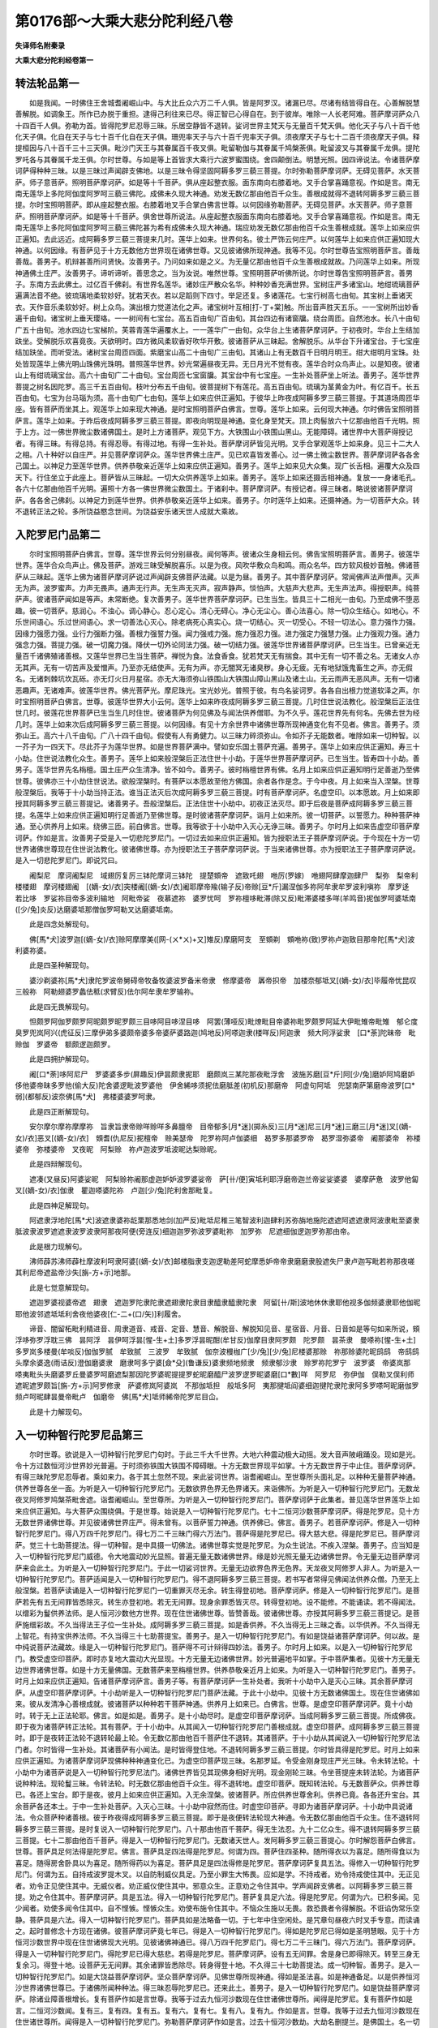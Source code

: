 第0176部～大乘大悲分陀利经八卷
==================================

**失译师名附秦录**

**大乘大悲分陀利经卷第一**

转法轮品第一
------------

　　如是我闻。一时佛住王舍城耆阇崛山中。与大比丘众六万二千人俱。皆是阿罗汉。诸漏已尽。尽诸有结皆得自在。心善解脱慧善解脱。如调象王。所作已办脱于重担。逮得己利往来已尽。得正智已心得自在。到于彼岸。唯除一人长老阿难。菩萨摩诃萨众八十四百千人俱。弥勒为首。皆得陀罗尼忍辱三昧。乐居空静皆不退转。娑诃世界主梵天与无量百千梵天俱。他化天子与八十百千他化天子俱。化自在天子与七十百千化自在天子俱。珊兜率天子与六十百千兜率天子俱。须夜摩天子与七十二百千须夜摩天子俱。释提桓因与八十百千三十三天俱。毗沙门天王与其眷属百千夜叉俱。毗留勒伽与其眷属千鸠槃荼俱。毗留波叉与其眷属千龙俱。提陀罗吒各与其眷属千龙王俱。尔时世尊。与如是等上首皆求大乘行六波罗蜜围绕。舍四颠倒法。明慧光照。因四谛说法。令诸菩萨摩诃萨得种种三昧。以是三昧过声闻辟支佛地。以是三昧令得坚固阿耨多罗三藐三菩提。尔时弥勒菩萨摩诃萨。无碍见菩萨。水天菩萨。师子意菩萨。照明菩萨摩诃萨。如是等十千菩萨。俱从座起整衣服。面东南向右膝着地。叉手合掌喜踊意视。作如是言。南无南无莲华上多陀阿伽度阿罗呵三藐三佛陀。成佛未久现大神通。劝发无数亿那由他百千众生。善根成就得不退转阿耨多罗三藐三菩提。尔时宝照明菩萨。即从座起整衣服。右膝着地叉手合掌白佛言世尊。以何因缘弥勒菩萨。无碍见菩萨。水天菩萨。师子意菩萨。照明菩萨摩诃萨。如是等十千菩萨。俱舍世尊所说法。从座起整衣服面东南向右膝着地。叉手合掌喜踊意视。作如是言。南无南无莲华上多陀阿伽度阿罗呵三藐三佛陀甚为希有成佛未久现大神通。瑞应劝发无数亿那由他百千众生善根成就。莲华上如来应供正遍知。去此远近。成阿耨多罗三藐三菩提来几时。莲华上如来。世界何名。彼土严饰云何庄严。以何莲华上如来应供正遍知现大神通。以何因缘。有菩萨见于十方无数他方世界现在诸佛世尊。又见彼诸佛所现神通。我等不见。尔时世尊告宝照明菩萨言。善哉善哉。善男子。机辩甚善所问贤快。汝善男子。乃问如来如是之义。为无量亿那由他百千众生善根成就故。乃问莲华上如来。所现神通佛土庄严。汝善男子。谛听谛听。善思念之。当为汝说。唯然世尊。宝照明菩萨听佛所说。尔时世尊告宝照明菩萨言。善男子。东南方去此佛土。过亿百千佛刹。有世界名莲华。诸妙庄严散众名华。种种妙香充满世界。宝树庄严多诸宝山。地绀琉璃菩萨遍满法音不绝。彼琉璃地柔软妙好。犹若天衣。若以足蹈则下四寸。举足还复。多诸莲花。七宝行树高七由旬。其宝树上垂诸天衣。天作音乐柔软妙好。树上众鸟。演出根力觉道法化之声。诸宝树叶互相[打-丁+棠]触。所出音声胜天五乐。一一宝树所出妙香遍千由旬。诸宝树上垂天璎珞。一一树间有七宝台。高五百由旬广百由旬。其台四边有诸窗牖。绕台周匝。自然池水。长八十由旬广五十由旬。池水四边七宝梯阶。芙蓉青莲华遍覆水上。一一莲华广一由旬。众华台上生诸菩萨摩诃萨。于初夜时。华台上生结加趺坐。受解脱乐欢喜竟夜。天欲明时。四方微风柔软香好吹华开敷。彼诸菩萨从三昧起。舍解脱乐。从华台下升诸宝台。于七宝座结加趺坐。而听受法。诸树宝台周匝四面。紫磨宝山高二十由旬广三由旬。其诸山上有无数百千日明月明王。绀大绀明月宝珠。处处皆现莲华上佛光明山珠佛光珠明。普照莲华世界。妙光常遍昼夜无异。无日月光不觉有夜。莲华合时众鸟声止。以是知夜。彼诸山上有绀琉璃宝台。高六十由旬广二十由旬。宝台周匝七宝窗牖。其宝台中有七宝座。一生补处菩萨坐上听法。善男子。莲华世界菩提之树名因陀罗。高三千五百由旬。枝叶分布五千由旬。彼菩提树下有莲花。高五百由旬。琉璃为茎黄金为叶。有亿百千。长五百由旬。七宝为台马瑙为须。高十由旬广七由旬。莲华上如来应供正遍知。于彼华上昨夜成阿耨多罗三藐三菩提。于其道场周匝华座。皆有菩萨而坐其上。观莲华上如来现大神通。是时宝照明菩萨白佛言。世尊。莲华上如来。云何现大神通。尔时佛告宝照明菩萨言。莲华上如来。于昨后夜成阿耨多罗三藐三菩提。即夜向明现是神通。变化身至梵天。顶上肉髻放六十亿那由他百千光明。照于上方。过一佛世界微尘数诸佛国土。是时上方诸菩萨。观见下方。大铁围山小铁围山黑山。无能障碍。诸世界中大菩萨得授记者。有得三昧。有得总持。有得忍辱。有得过地。有得一生补处。菩萨摩诃萨皆见光明。叉手合掌观莲华上如来身。见三十二大人之相。八十种好以自庄严。并见菩萨摩诃萨众。莲华世界佛土庄严。见已欢喜皆发善心。过一佛土微尘数世界。菩萨摩诃萨各各舍己国土。以神足力至莲华世界。供养恭敬亲近莲华上如来应供正遍知。善男子。莲华上如来见大众集。现广长舌相。遍覆大众及四天下。行住坐立于此座上。菩萨皆从三昧起。一切大众供养莲华上如来。善男子。莲华上如来还摄舌相神通。复放一一身诸毛孔。各六十亿那由他百千光明。遍照十方各一佛世界微尘数国土。于诸刹中。菩萨摩诃萨。有授记者。得三昧者。略说彼诸菩萨摩诃萨。各各舍己佛刹。以神足力到莲华世界。供养恭敬亲近莲华上如来。善男子。尔时莲华上如来。还摄神通。为一切菩萨大众。转不退转正法之轮。多所饶益愍念世间。为饶益安乐诸天世人成就大乘故。

入陀罗尼门品第二
----------------

　　尔时宝照明菩萨白佛言。世尊。莲华世界云何分别昼夜。闻何等声。彼诸众生身相云何。佛告宝照明菩萨言。善男子。彼莲华世界。莲华合众鸟声止。佛及菩萨。游戏三昧受解脱喜乐。以是为夜。风吹华敷众鸟和鸣。雨众名华。四方软风极妙音触。佛诸菩萨从三昧起。莲华上佛为诸菩萨摩诃萨说过声闻辟支佛菩萨法藏。以是为昼。善男子。其中菩萨摩诃萨。常闻佛声法声僧声。灭声无为声。波罗蜜声。力声无畏声。通声无行声。无生声无灭声。寂声静声。惔怕声。大慈声大悲声。无生声法声。得授职声。纯菩萨声。彼诸菩萨闻如是等声。未常断绝。复次善男子。莲华世界菩萨摩诃萨。已生当生。皆具三十二相光一由旬。乃至成佛不堕恶趣。彼一切菩萨。慈润心。不浊心。调心静心。忍心定心。清心无碍心。净心无尘心。善心法喜心。除一切众生结心。如地心。不乐世间语心。乐过世间语心。求一切善法心灭心。除老病死心真实心。烧一切结心。灭一切受心。不轻一切法心。意力强作力强。因缘力强愿力强。业行力强断力强。善根力强誓力强。闻力强戒力强。施力强忍力强。进力强定力强慧力强。止力强观力强。通力强念力强。菩提力强。破一切魔力强。降伏一切外论同法力强。破一切结力强。彼莲华世界诸菩萨摩诃萨。已生当生。已曾亲近无量百千诸佛殖诸善根。又莲华世界已生当生菩萨。禅悦为食。法食香食。犹若梵天无有揣食。其中无有一切不善之名。无诸女人亦无其声。无有一切苦声及爱憎声。乃至亦无结使声。无有为声。亦无闇冥无诸臭秽。身心无疲。无有地狱饿鬼畜生之声。亦无假名。无诸刺棘坑坎瓦砾。亦无灯火日月星宿。亦无大海须弥山铁围山大铁围山障山黑山及诸土山。无云雨声无恶风声。无有一切诸恶趣声。无诸难声。彼莲华世界。佛光菩萨光。摩尼珠光。宝光妙光。普照于彼。有鸟名娑诃罗。各各自出根力觉道软泽之声。尔时宝照明菩萨白佛言。世尊。彼莲华世界大小云何。莲华上如来昨夜成阿耨多罗三藐三菩提。几时住世说法教化。般涅槃后正法住世几时。彼莲花世界菩萨已生当生几时住世。彼诸菩萨为何见佛及与闻法供养僧耶。为不久乎。莲花世界先有何名。先佛去世为经几时。莲华上如来次后成阿耨多罗三藐三菩提。以何因缘。有见十方余世界中诸佛世尊所现神通变化有不见者。佛言。善男子。须弥山王。高六十八千由旬。广八十四千由旬。假使有人有勇健力。以三昧力碎须弥山。令如芥子无能数者。唯除如来一切种智。以一芥子为一四天下。尽此芥子为莲华世界。如是世界菩萨满中。譬如安乐国土菩萨充遍。善男子。莲华上如来应供正遍知。寿三十小劫。住世说法教化众生。善男子。莲华上如来般涅槃后正法住世十小劫。于莲华世界菩萨摩诃萨。已生当生。皆寿四十小劫。善男子。莲华世界先名栴檀。国土庄严众生清净。皆不如今。善男子。彼时栴檀世界有佛。名月上如来应供正遍知明行足善逝乃至佛世尊。彼佛亦三十小劫住世说法。欲般涅槃时。有菩萨以本愿故至他方佛国。余者各作是念。于今中夜。月上如来当入涅槃。世尊般涅槃后。我等于十小劫当持正法。谁当正法灭后次成阿耨多罗三藐三菩提。时有菩萨摩诃萨。名虚空印。以本愿故。月上如来即授其阿耨多罗三藐三菩提记。诸善男子。吾般涅槃后。正法住世十小劫中。初夜正法灭尽。即于后夜是菩萨成阿耨多罗三藐三菩提。名莲华上如来应供正遍知明行足善逝乃至佛世尊。是时彼诸菩萨摩诃萨。诣月上如来所。彼一切菩萨。以誓愿力。种种菩萨神通。至心供养月上如来。绕佛三匝。前白佛言。世尊。我等欲于十小劫中入灭心无诤三昧。善男子。尔时月上如来告虚空印菩萨摩诃萨。作如是言。汝善男子受是入一切悲陀罗尼门。一切过去如来应供正遍知。皆为授职法王子菩萨摩诃萨说。于今现在十方一切世界诸佛世尊现在住世说法教化。彼诸佛世尊。亦为授职法王子菩萨摩诃萨说。于当来诸佛世尊。亦为授职法王子菩萨摩诃萨说。是入一切悲陀罗尼门。即说咒曰。

　　阇梨尼　摩诃阇梨尼　域翅厉复厉三钵陀摩诃三钵陀　提楚頞帝　遮致吒翅　咃厉(罗嫁)　咃翅阿肆摩迦肆尸　梨弥　梨帝利楼楼翅　摩诃楼翅阇　[(嫡-女)/衣]突楼阇[(嫡-女)/衣]阇耶摩帝羭(输子反)帝赊[豆*斤]漏涅伽多祢阿牟隶牟罗波利嗔祢　摩罗迻　若比哆　罗娑祢目帝多波利输地　阿毗帝娑　夜慕遮祢　婆罗忧呵　罗祢檀哆毗滞(除又反)毗滞婆楼多咩(羊鸣音)抳伽罗呵婆坻南([少/兔]炎反)达磨婆坻那僧伽罗呵勒叉达磨婆坻南。

　　此是四念处解现句。

　　佛[馬*犬]波罗迦[(嫡-女)/衣]赊阿摩摩美([网-(ㄨ*ㄨ)+又]雉反)摩磨阿支　至頞剃　頞咃祢(致)罗祢卢迦致目那帝陀[馬*犬]波利婆祢婆。

　　此是四圣种解现句。

　　婆沙剃婆祢[馬*犬]隶陀罗波帝舅碍帝牧备牧婆波罗备米帝隶　修摩婆帝　羼帝抧帝　加楼奈郁坻叉[(嫡-女)/衣]毕履帝忧昆叹　三般祢　阿勒翅婆罗蠡佉秪(求臂反)佉尔阿牟隶牟罗输祢。

　　此是四无畏解现句。

　　怛颇罗阿伽罗颇罗阿昵颇罗昵罗颇三目哆阿目哆涅目哆　阿罢(薄哑反)毗燎毗目帝婆祢毗罗颇罗阿延大伊毗雉帝毗雉　郁仑度　臭罗兜岚阿兴(虎征反)三摩伊弟多婆颇帝婆多帝婆萨婆路迦(鸠地反)阿嗏迦隶(楼咩反)阿迦隶　频大阿浮娑隶　[口*荼]陀昧帝　毗赊伽　罗婆帝　额颇逻迦颇罗。

　　此是四拥护解现句。

　　阇[口*荼]哆阿尼尸　罗婆婆多步(屏趣反)伊昙颇隶抳耶　磨颇岚三某陀那夜毗浮舍　波施苏磨[豆*斤]阿[少/兔]磨妒阿鸠磨妒　侈他婆帝昧多罗他(偷大反)陀舍婆逻毗波罗婆他　伊舍絺哆须抳佉磨胝差(初机反)那磨帝　阿虚句阿坻　兜瑟南萨第磨帝波罗[口*弱](都郁反)波奈佛[馬*犬]　弗楼婆婆罗呵隶。

　　此是四正断解现句。

　　安尔摩尔摩祢摩摩祢　旨隶旨隶帝赊咩赊咩多鼻膻帝　目帝郁多[月*迷](掷糸反)三[月*迷]尼三[月*迷]三磨三[月*迷]叉[(嫡-女)/衣]恶叉[(嫡-女)/衣]　頞耆(仇尼反)抳檀帝　赊美瑟帝　陀罗祢阿卢伽婆细　曷罗多那婆罗帝　曷罗湿弥婆帝　阇那婆帝　祢楼婆帝　弥楼婆帝　叉夜昵　阿梨赊　祢卢迦波罗坻波昵达梨赊昵。

　　此是四辩解现句。

　　遮凑(叉昼反)阿婆娑昵　阿梨赊祢阇那虚迦妒妒波罗婆娑帝　萨[卄/便]寅坻利耶浮磨帝迦兰帝娑娑婆婆　婆摩萨惫　波罗他匐叉[(嫡-女)/衣]伽隶　瞿迦嗏婆陀祢　卢迦[少/兔]陀利舍那毗复。

　　此是四神足解现句。

　　阿遮隶浮地陀[馬*犬]波遮隶婆祢龁栗那悉地剑(加严反)毗坻尼稚三笔智波利迦肆利苏弥旃地施陀遮遮阿遮遮隶阿波隶毗至婆隶胝波隶波罗遮遮隶波罗波隶阿那夜阿便(旁连反)细迦迦罗弥波罗婆毗祢　加罗弥　尼遮细伽逻迦罗弥那由帝。

　　此是根力现解句。

　　沸师薜苏沸师薜杜摩波利呵隶阿婆[(嫡-女)/衣]邮楼脂隶支迦逻勒差阿蛇摩悉妒帝帝隶磨磨隶股遮失尸隶卢迦写毗若祢那夜嗟其利尼帝遮盐帝沙失[旃-方+示]地那。

　　此是七觉意解现句。

　　遮迦罗婆视婆帝遮　翅隶　遮迦罗陀隶陀隶遮翅隶陀隶目隶醯隶醯隶陀隶　阿留[卄/斯]波地休休隶耶他视多伽频婆隶耶他伽昵耶他波邻遮坻坻利舍夜他婆夜[仁-二+(口/矢)]利履舍。

　　谛音、闇留柘毗利精进音、周隶道音、戒音、定音、慧音、解脱音、解脱知见音、星宿音、月音、日音如是等句如来所说，頞浮哆弥罗浮耽三佛　昙阿浮　昙伊呵浮昙[惺-生+土]多罗浮昙昵酣(牟甘反)伽摩目隶阿罗颇　陀罗颇　昙茶隶　曼嗏祢[惺-生+土]多罗岚多楼曼(牟啖反)伽伽罗腻　牟致腻　三波罗　牟致腻　伽奈波槾枷广[少/兔][少/兔]尼楼婆那赊　祢那赊婆陀昵鸱鸱　帝鸱鸱　头摩余婆逸(雨诘反)澄伽磨婆隶　磨隶呵多宁婆[僉*殳](鲁谦反)婆隶频地频隶　频隶郁沙隶　赊罗祢陀罗宁　波罗婆　帝婆岚那　嗏夷毗头头磨婆罗丘曼婆罗呵磨遮梨那因陀罗婆昵提提罗蛇昵磨醯尸波罗逻罗昵婆磨[口*數]咩　阿罗尼　弥伊伽　俣勒叉俣利师遮昵遮罗颇旨[旃-方+示]阿罗修隶　萨婆修岚阿婆岚　不那伽坻担　般坻多阿　夷那揵坻阎婆细迦揵陀隶陀隶阿多罗嗏呵昵磨伽罗频卢呵昵肆昙曼帝毗卢　伽磨帝　佛[馬*犬]坻师絺帝陀罗尼目仚。

　　此是十力解现句。

入一切种智行陀罗尼品第三
------------------------

　　尔时世尊。欲说是入一切种智行陀罗尼门句时。于此三千大千世界。大地六种震动极大动摇。发大音声陂峨踊没。现如是光。令十方过数恒河沙世界妙光普遍。于时须弥铁围大铁围不障碍眼。十方无数世界现平如掌。十方无数世界于中止住。菩萨摩诃萨。有得三昧陀罗尼忍辱者。乘如来力。各于其土忽然不现。来此娑诃世界。诣耆阇崛山。至世尊所头面礼足。以种种无量菩萨神通。供养世尊各坐一面。为听是入一切种智行陀罗尼门。无数欲界色界无色界诸天。来诣佛所。为听是入一切种智行陀罗尼门。无数龙夜叉阿修罗鸠槃茶毗舍遮。诣耆阇崛山。至世尊所。为听是入一切种智行陀罗尼门。菩萨摩诃萨于此集者。普见莲华世界莲华上如来应供正遍知。与大菩萨众围绕俱。于是世尊。始说是入一切种智行陀罗尼门。七十二恒河沙数菩萨摩诃萨。得是陀罗尼。见十方无数世界诸佛世尊。并见彼诸佛世界庄严。得未曾有。以菩萨誓力神通。供养佛已。佛言。善男子。若菩萨摩诃萨。修是入一切种智行陀罗尼门。得八万四千陀罗尼门。得七万二千三昧门得六万法门。菩萨得是陀罗尼已。得大慈大悲。得是陀罗尼已。菩萨摩诃萨。觉三十七助菩提法。得一切种智。是中具摄一切佛法。诸佛世尊实觉是陀罗尼。为众生说法。不疾入涅槃。善男子。应当知是入一切种智行陀罗尼门威德。令大地震动妙光显照。普遍无量无数诸佛世界。缘是妙光照无量无边诸佛世界。令无量无边菩萨摩诃萨来会此土。为听是入一切种智行陀罗尼门。于此一切娑诃世界。无量无边欲界色界无色界。天龙夜叉阿修罗人非人。为听是入一切种智行陀罗尼门。菩萨适闻是入一切种智行陀罗尼门。得不退阿耨多罗三藐三菩提。若书写者常得见佛闻法供养众僧。乃至无上般涅槃。若菩萨读诵是入一切种智行陀罗尼门一切重罪灭尽无余。转生得登初地。菩萨摩诃萨。修是入一切种智行陀罗尼门。是菩萨若先有五无间罪皆悉除灭。转生亦登初地。若无无间罪。现身余罪悉皆灭尽。转得登初地。设不能修。不能诵读。若不得闻法。以缯彩为鬘供养法师。是人恒河沙数他方世界。现在住世诸佛世尊。皆赞善哉。彼诸佛世尊。亦授其阿耨多罗三藐三菩提记。是菩萨施缯彩故。不久当得法王子位一生补处。成阿耨多罗三藐三菩提。如是香供养。不久当得无上三昧之香。以华供养。不久当得无上智花。有持宝供养法师。不久当得三十七助菩提宝。善男子。是入一切种智行陀罗尼门。有如是饶益诸菩萨摩诃萨。何以故。是中纯说菩萨法藏故。缘是入一切种智行陀罗尼门。菩萨得不可计辩得四妙法。善男子。尔时月上如来。以是入一切种智行陀罗尼门。教受虚空印菩萨。即时亦复地大震动大光显现。十方无量无边诸佛世界。妙光普遍地平如掌。于中菩萨集者。见彼十方无量无边世界诸佛世尊。如是十方无量佛国。无数菩萨来至栴檀世界。供养恭敬亲近月上如来。为听是入一切种智行陀罗尼门。善男子。时月上如来应供正遍知。告诸菩萨摩诃萨言。善男子等。有菩萨摩诃萨一生补处者。我听十小劫中入是灭心三昧。其余菩萨摩诃萨。从虚空印菩萨摩诃萨。十小劫听是入一切种智行陀罗尼门菩萨法藏。于此十小劫中。见彼十方无数诸佛国土。现在住世诸佛如来。彼从发清净心善根成就。彼诸菩萨以种种若干菩萨神通。供养月上如来已。白佛言。世尊。是虚空印菩萨摩诃萨。竟十小劫时。转于无上正法轮耶。佛言。如是如是。善男子。是十小劫尽时。是虚空印菩萨摩诃萨。当成阿耨多罗三藐三菩提。所成佛夜。即于夜为诸菩萨转正法轮。其有菩萨。于十小劫中。从其闻入一切种智行陀罗尼门善根成就。虚空印菩萨。成阿耨多罗三藐三菩提时。即于是夜转正法轮不退转轮最上轮。令无数亿那由他百千菩萨住不退转。其诸菩萨。于十小劫从其闻说入一切种智行陀罗尼法门者。尔时皆得一生补处。其诸菩萨有小闻法。是时皆得登住地。不退转阿耨多罗三藐三菩提。尔时皆具得是陀罗尼。时月上如来应供正遍知。为诸菩萨摩诃萨现佛种种神通变化已。为虚空印菩萨现三昧。名那罗延。令受金刚身现庄严光三昧。令未转法轮。十小劫中为诸菩萨说是入一切种智行陀罗尼法门。诸佛世界皆见其现佛身相好光明。现金刚轮三昧。令坐菩提座未转法轮。为诸菩萨说种种法。现轮鬘三昧。令转法轮。时无数亿那由他百千众生。得不退转地。虚空印菩萨。既知转法轮。与无数菩萨众。供养世尊已。各还上宝台。即于是夜。彼月上如来应供正遍知。入无余涅槃。彼诸菩萨。所应供养世尊舍利。供养已竟。各各还升宝台。其余菩萨各还本土。于中一生补处菩萨。入灭心三昧。十小劫中寂然而住。时虚空印菩萨。寻即为诸菩萨摩诃萨。十小劫中具说诸法。令众菩萨种诸善根。彼于昨夜得成阿耨多罗三藐三菩提。即于是夜便转法轮现大神通。令无数亿那由他百千众生。住不退转阿耨多罗三藐三菩提。是时复说入一切种智行陀罗尼门。八十那由他百千菩萨。得无生法忍。九十二亿众生。得不退转阿耨多罗三藐三菩提。七十二那由他百千菩萨。得是入一切种智行陀罗尼门。无数诸天世人。发阿耨多罗三藐三菩提心。尔时解怨菩萨白佛言。世尊。菩萨具足何法得是陀罗尼。佛言。菩萨具足四法得是陀罗尼。何谓为四。菩萨住四圣种。随所得衣以为喜足。随所得食以为喜足。随得房舍卧具以为喜足。随所得药以为喜足。菩萨具足是四法得修是陀罗尼。菩萨摩诃萨复具五法。得修入一切种智行陀罗尼门。何谓为五。自持戒波罗提木叉。以自防制威仪具足。乃至小罪生大怖畏。应如是学。不持戒者。劝令持戒使住其中。无正见者。劝令正见使住其中。无威仪者。劝正威仪使住其中。邪意众生。正意劝之令住其中。学声闻辟支佛者。以阿耨多罗三藐三菩提。劝之令住其中。菩萨摩诃萨。具是五法。得入一切种智行陀罗尼门。菩萨复具足六法。得是陀罗尼。何谓为六。已积多闻。见少闻者。劝使多闻令住其中。自不悭愱。悭愱众生。劝使布施令住其中。不恼众生施以无畏。救恐畏者令得解脱。不诳谄伪常乐空静。菩萨具是六法。得入一切种智行陀罗尼门。菩萨具如是法略备一切。于七年中住空闲处。是咒章句昼夜六时叉手专意。而读诵之。起时普修念十方现在诸佛。彼菩萨摩诃萨竟七年已。得是入一切种智行陀罗尼门。得如是陀罗尼已得如是圣明慧眼。见于十方恒河沙数世界中现在住世诸佛现大光明。见彼诸佛神通已。得八万四千陀罗尼门。得七万二千三昧门。得六万法门。菩萨摩诃萨。得是入一切种智行陀罗尼门。得陀罗尼已得大慈悲。若得是陀罗尼。菩萨摩诃萨。设有五无间罪。舍是身已即得除灭。转至三身无复余习。得登十地。设菩萨无无间罪。其余诸罪皆悉除尽。转身得登十地。不久得三十七助菩提法。成一切种智。善男子。是入一切种智行陀罗尼门。如是大饶益菩萨摩诃萨。坚众菩萨摩诃萨。见佛世尊所现神通。得如是圣法喜。如是神通备足。以是供养恒河沙世界诸佛世尊已。于诸佛所闻种种法。得三昧忍辱陀罗尼已。还来此土。善男子。是入一切种智行陀罗尼门。如是饶益菩萨摩诃萨。除诸业障善根增长。复有菩萨作如是言世尊。我等于过去九恒河沙数现在住世诸佛世尊所。闻得是陀罗尼。复有菩萨作如是言。二恒河沙数闻。复有三。复有四。复有五。复有六。复有七。复有八。复有九。作如是言。世尊。我等于过去九恒河沙数现在住世诸世尊所。闻得是入一切种智行陀罗尼门。弥勒菩萨摩诃萨作如是言。过去十恒河沙数劫。大劫名删提兰。是佛国土。名一切璎珞严饰。尔时有佛。名娑邻陀罗阇明行足善逝世间解无上士调御丈夫天人师佛世尊。无数亿那由他百千比丘僧围绕。如是无数菩萨围绕。说是入一切种智行陀罗尼门。我从彼闻是陀罗尼。修行满足。如是无数劫。复过无数阿僧祇过去诸佛世尊。现在住世。无数阿僧祇菩萨神通。供养彼诸佛世尊已。一一佛所种无量阿僧祇无称无边诸善根福德。以是善根多千诸佛授我记。我待时本愿故久住世间。不先成阿耨多罗三藐三菩提。今日世尊授我法王子位解脱鬘结阿耨多罗三藐三菩提。尔时世尊告弥勒菩萨。如是如是。弥勒阿逸多。如汝所言。于娑邻陀罗阇如来应供正遍知所。闻得是入一切种智行陀罗尼门。汝弥勒。欲成阿耨多罗三藐三菩提者。于十大劫中便可满足如来意。汝弥勒。如是速疾以无上般涅槃。入无余涅槃。汝弥勒。乃能乐久住世。以本愿待时故。弥勒。汝今于我所授法王子职。尔时世尊普观大众菩萨摩诃萨。比丘比丘尼优婆塞优婆夷。天龙阿修罗夜叉罗刹乾闼婆人非人等观已。即于是时。说是咒句曰。

　　怛哆罗浮弥　檀哆浮弥　昙摩陀浮弥　加帝浮弥　悉弥　离帝浮弥　波罗若浮弥鞞舍伽罗滞(除若反)浮弥　波罗帝三毗　大浮弥　阿慉钗波浮弥　吉略波罗伯　废浮弥　三摩哆波利差慕俾　叉浮弥阇帝　叉那浮弥　三牟阇毗牟阇　波罗牟阇毗　舍加罗达舍婆帝毗舍吒　帝罗那　伽伽罗伽罗婆母赊　婆哆毗摩帝　愈波醯罗　烟罗伽置(弥阇反)阇赖吒目逻婆尸　僧伽罗磨　伊帝朱罗婆帝　弥企文陀逻　陀呵罗婆帝　波罗若浮哆呵　大迦罗弥哆　沙度沙槃　哆伊罗夜尼罗夜阿睺娑吒　阿陀罗置阿梨他　婆帝　求留婆帝帝醯那提泛(浮啖反)阿迦那婆帝婆迦那帝沙弥帝毗沙婆烟嗏吒　婆逻颇吒逻怛哆逻鸠留师席　兜留师磨　逻留师　磨逻留他　他留缇萨婆多　萨婆多　萨婆多　柘阿尼楼[馬*犬]地呵他　多醯颇逻　婆睺颇逻萨哆　颇逻失吒婆帝。

　　世尊。为诸天说是十二因缘解脱句。六十那由他诸天。得见圣谛。

　　恒颇岚鸯伽逻颇　岚罗罗颇　阿罗颇尼　罗呼逻　婆婆哆骠　伊昙岚　抳蛇磨颇　岚那母[馬*犬]　炎毗得伽波罗　若遮迦阿耨毗梨　帝遮迦　阇昵遮迦罗。

　　以是解脱句。十亿那由他天。发阿耨多罗三藐三菩提心。即得不退转。

　　波施苏摩妒阿奴摩妒阿鸠摩妒尸[馬*犬]婆句磨多逻逻他阿舍罗　毗波罗婆他伊　舍絺哆　修尼磨　胝差磨帝　阿卢驹頞　规觉师那。

　　以是解脱句。六万四千龙。发阿耨多罗三藐三菩提心。即得不退转。

　　修婆叉　修婆婆婆罗摩他那　阿罗住　婆伽罗住伽婆罗住伽罗耀叉　悉大磨帝　娑曼哆(叉句反)恶叉婆隶俣吒迦卢　摩诃婆隶鸣阇阿卢陀罗那　俣伽勒叉　鸠陀叉毗留[卄/斯]　毗留[卄/斯]目佉　赊帝呵悉多赊帝婆隶　阿修路　毗那修路　波罗磨地。

　　以是解脱句。十二亿夜叉。发阿耨多罗三藐三菩提心。皆不退转。

　　頞利剃昆梨隶昵致剃珊致剃　伽致宁　那伽脒　阿罗惫　阿[馬*犬]脒　磨帝脒　珊昵呵首隶　陀罗尼夜阿鞞　尸哆萨因陀罗萨提婆　萨那伽　萨夜阿修逻提婆那伽昵留帝波利　波罗昵留帝罗毗悉昵留帝　波罗若　波利波逻磨伽　帝直力　帝罗毗弗婆只惫　视祢惫萨遮利多槃哆　阿毗帝　那槃哆　首罗槃哆　指利那　毗梨蛇槃妒　毗[馬*犬]槃帝毗三婆只未伽文陀罗达舍波利　羯摩昵叉　波罗嗅十乌呵罗奴提罗婆头　修罗文陀　罗那伽文陀罗　夜叉文陀罗枯逻　叉肆文阿罗　惫题弥　多薜多多薜郁率祢　那弥婆罗佉滞那那帝陀罗尼夜阿卑赊哆提舍轮陀祢婆柘(诸若反)轮地舍破输陀祢婆指波利羯磨　波罗若　浮地悉勿帝磨帝　伽帝直力帝　伽那波　罗帝萨罗那浮阇地耶遮吉利　首若哆遮吉利　婆耶。

　　以是解脱句。五万六千阿修罗。发阿耨多罗三藐三菩提心。不退转于阿耨多罗三藐三菩提心。

　　尔时世尊告无畏地菩萨。甚难善男子。诸佛如来出现于世。戒定慧解脱解脱知见。修习咒句是亦为难。以饶益众生成就菩萨功德故也。善男子。如来本行菩萨行时。布施调善忍辱精进禅定智慧满足。亲近亿那由他百千多佛。或行布施或持戒。或行梵行或修习。或精进忍辱修成就定。亲近学慧多。种种若干善业满足。以是我今得无上智。善男子。如来本行菩萨道时。于亿百千那由他多劫。口无四过。不妄言不绮语不粗辞不两舌。缘是得成广长舌相。善男子。如来所说终无虚妄。尔时世尊即于座上。欲现神通入于三昧。名集一切福德。出广长舌相以自覆面。于其舌相放十亿光。是诸妙光。普照三千大千世界。地狱饿鬼畜生人天无不周遍。地狱众生遭焚烧者。以斯光故。有凉风起暂得受乐。于地狱中一一人前化如来身。皆三十二大人之相八十种好以自庄严。彼地狱人以见佛故快乐充足。心生此念。蒙斯大士。我等今得欢喜快乐。于如来所。心爱生喜恭敬。如来告彼。咄汝众生。作如是说。南无佛南无法南无僧。能令汝得长夜安隐。闻佛语已。彼地狱人叉手合掌作如是言。南无佛南无法南无僧。彼地狱众生。缘是善根即舍地狱。或生天上或生人中。若有寒冰地狱众生热风来吹。乃至得生人中。如是饿鬼饥渴身然。光明照已。饥渴火灭得受快乐。一一饿鬼化佛现前。有三十二大人之相八十种好。以庄严身。彼见佛已。喜业充足。于世尊所。心生喜爱恭敬。佛随其语而教化之。缘是善根。于中舍身。有生天上有生人中。如是化畜生乃至人天。是时无数诸天世人。诣如来所。各坐一面而听受法。即于尔时无数诸天世人。发阿耨多罗三藐三菩提心。于中无数菩萨。得三昧忍辱陀罗尼。

　　阇梨尼　摩诃阇梨尼　域翅厉　复翅厉　三钵陀　摩诃三钵陀　提焱頞帝遮致吒翅　咃厉(罗嫁切)咃翅　阿肆摩迦肆[口*尸](阿尼切)梨弥梨帝利　楼楼翅摩诃楼楼翅　阇裔突楼阇裔　阇耶摩帝　膻(诗旃切)帝赊[豆*斤](丁豆切)漏　涅伽多祢　阿牟隶牟逻波利嗔祢　摩罗栖若比哆罗　娑祢目帝　多波利输地　阿毗帝娑夜　暮遮祢　婆罗忧诃罗祢　檀哆毗滞　毗滞婆楼多[口*(卄/干)](弥尔切羊鸣声)抳伽罗呵婆泥南([少/兔]啖切)　达磨婆泥那　僧伽罗呵勒叉　达磨婆泥南。

　　此是四念处解脱句。

　　佛[馬*犬]波罗迦赊裔　阿摩磨美(明雉切)摩磨阿支至　頞剃　頞咃祢致　罗祢卢迦致(兜雉切)　目帝那陀　[馬*犬]波利婆婆祢。

　　此是四圣种解脱句。

　　婆沙剃　婆沙祢[馬*犬]隶　陀罗波帝　舅毕帝　牧惫牧婆波罗惫　米帝隶　修摩婆帝　羼帝枳帝　加楼奈郁泥叉裔　毕履帝忧[虫*(毘-十+ㄨ)]叹　三般祢　阿勒翅　婆罗蠡佉只(求臂切)佉尔阿牟隶　牟罗输祢。

　　此是四无畏解脱句。

　　怛颇逻　阿伽罗颇罗　阿昵颇罗昵罗颇三目哆　阿目哆涅目哆　阿罢(薄哑切)毗奈毗目帝婆祢　毗罗颇罗阿延大　伊毗雉帝毗雉　郁仑度　兜征罗兜岚阿兴(虎征切)三摩伊弟多婆颇帝婆多帝婆萨　婆路迦(鸠他切)阿[口*荼]迦隶(娄咩切)阿迦隶频大阿浮娑隶[口*荼]他昧帝　毗赊伽罗婆帝　頞颇逻伽颇罗。

　　此是四拥护解脱句。

　　阇[口*荼]哆阿尼尸罗婆婆多步(屏趣切)伊昙颇隶抳耶　摩颇岚三某陀那夜　毗浮舍波[示*它]苏摩[豆*斤]　阿[少/兔]磨妒　阿鸠磨妒　侈他婆帝昧多罗他(偷大切)陀舍婆逻毗波罗婆陀伊舍絺哆须抳佉磨泥差(初几切)那摩帝阿卢句　阿泥兜瑟南萨弟磨帝波罗啜(都蔚切)波奈佛[馬*犬]　佛楼婆波　罗呵隶。

　　此是四正断解脱句。

　　安尔摩尔　摩祢摩摩祢　旨隶旨隶帝赊　[口*(卄/干)]除[口*(卄/干)]多鼻膻帝　目帝郁多眯(模系切)三眯尼三眯三磨三眯叉裔　恶叉裔　頞耆(仇尼切)膻帝赊美瑟帝　陀罗祢阿卢伽婆细　曷罗多那婆罗帝　曷罗湿弥婆帝阇那婆帝　祢楼婆帝祢楼婆帝　叉夜昵陀梨赊祢　卢迦婆罗泥婆昵达梨赊昵。

　　此是四辩解脱句。

　　遮凑(叉昼切)阿婆娑昵陀　梨赊祢阇那卢迦[馬*犬]妒波罗婆娑帝　萨[卄/便]寅泥利耶浮磨帝迦兰帝　娑婆娑婆婆磨萨惫波罗他匐叉裔伽隶瞿迦[口*荼]　婆陀祢卢迦[少/兔]陀利舍那毗复。

　　此是四神足解脱句。

　　阿遮隶浮地陀陀[馬*犬]波遮隶婆祢龁　栗那悉地金(加严切)毗坻尼稚三笔智波利迦肆利苏弥旃地陀陀遮遮阿遮遮隶阿波隶毗至婆隶昵　波隶波罗遮遮隶波逻波隶　阿那夜阿那夜阿便(马地切)细迦迦罗弥　波罗婆毗祢迦罗弥尼遮细　伽罗伽罗弥那由帝。

　　此是根力解脱句。

　　沸师薜　苏沸　师薜杜　摩波利呵隶　阿婆裔　垂楼脂隶支迦罗　勒差　阿蛇摩悉妒帝　帝隶　摩磨隶般遮失尸隶卢迦写毗若祢那夜　嗟其利尸帝　遮盐帝　沙失旃地那。

　　此是七觉意解脱句。

　　遮迦罗婆视　隶婆帝　遮翅隶　遮迦罗陀隶　陀遮翅隶陀隶　目隶醯隶　醯隶陀隶　阿留簸婆地　休休隶　耶他视多伽　频婆隶耶他　波邻遮垤泥　利舍夜他婆夜俟利履舍谛音　闇留[示*后]毗利精进音　周隶道音　戒音定音慧音解脱音解脱知见音　星宿音月音日音如是等句。

　　如来所说。

　　頞浮哆　弥罗浮耽　三佛昙　阿浮昙　伊呵浮昙　怛多罗浮昙昵酣(呼甘切)伽摩目隶　阿罗颇　陀罗颇　曼荼隶　曼荼祢怛多罗　岚多楼曼(牟啖切)伽　伽罗腻　牟致腻　三波罗牟致腻　伽奈波楞伽磨[少/兔][少/兔]　尼楼婆那赊祢那赊婆陀昵鸱鸱帝鸱鸱　摩余婆逸(雨诘切)澄(紬陵切)伽磨婆隶　磨隶呵　多宁婆敛(鲁谦切)婆隶频地频隶频隶郁沙隶赊罗祢陀罗宁　婆罗婆帝　婆岚那[口*荼]夷毗头头磨　婆罗丘曼婆罗呵　磨遮梨那　因陀罗婆昵提提罗蛇昵　磨醯尸波逻罗罗昵　婆磨[口*數][口*(卄/干)]　阿罗尼　弥伊伽俟勒叉俟利师遮　昵遮罗颇旨　旃阿罗修隶　萨婆修岚　阿婆岚不那　伽泥檐般泥多　阿夷那揵泥哆　阎婆细迦揵陀隶陀隶　阿多罗[口*荼]呵昵　磨伽罗　频卢呵昵　肆昙曼帝　毗卢伽磨帝　佛[馬*犬]泥　师絺帝　陀罗尼目企。

　　此是十力解脱句。

　　怛哆罗浮弥　檀哆浮弥　昙摩陀浮弥伽帝浮弥悉弥　离帝浮弥　波罗若浮弥鞞舍伽罗滞(除若切)浮弥　波罗帝三毗大浮弥　阿慉钗波浮弥　拮略波罗舀(以沼切)废浮弥　三摩哆波利差慕俾叉浮弥　阇帝叉那浮弥　三牟阇　毗牟阇　波罗牢阇毗舍伽罗达舍婆帝　毗舍吒帝罗那伽伽罗伽罗娑母赊婆哆毗摩帝愈波醯罗烟罗伽冒(弥阇切)阇赖吒目罗婆尸僧伽罗磨　伊帝朱罗婆帝弥企文陀罗陀呵罗婆帝波罗若浮哆呵大　迦罗弥哆　沙度沙槃哆伊罗夜　尸罗夜尼罗夜　阿睺娑吒　阿闻陀罗冒　阿梨他娑帝　求留婆帝　帝醯那提泛(浮啖切)阿迦那婆帝婆迦那帝　沙弥帝　毗沙婆烟[口*荼]吒　婆逻颇吒　罗怛哆逻　鸠留师磨兜留师磨　逻留师磨逻留他他　留缇萨婆多萨婆多萨婆多柘　阿尼楼[馬*犬]他呵　他多醯颇逻　婆睺颇逻　萨哆颇逻　失吒婆帝。

　　世尊。为诸天说是十二因缘解脱句。六十那由他诸天得见圣谛。

　　怛颇岚　鸯伽逻颇岚　罗罗颇阿逻颇尼罗哹逻　婆婆哆骠伊昙岚抳蛇废颇岚那母[馬*犬]炎毗浮伽　波罗若遮迦阿耨毗利帝遮迦　阇昵遮迦罗。

　　以是解脱句。十亿那由他天。发阿耨多罗三藐三菩提心。即得不退转。

　　波施苏摩妒　阿奴磨妒　阿鸠磨妒　尸[馬*犬]婆句摩多逻他　他阿舍罗　毗波罗波他伊舍絺哆　修尼磨　圣差那磨帝　阿卢驹頞雉觉师那。

　　以是解脱句。六万四千龙。发阿耨多罗三藐三菩提心。即得不退转。

　　修婆叉修婆娑　婆罗摩陀　那阿罗住　婆伽逻住　伽婆罗住　伽罗耀叉　悉大磨帝　娑曼哆初(叉句切)恶叉婆隶　侯吒迦卢　摩诃婆隶　呜阇陀卢陀罗那　俟伽勒叉鸠陀　叉毗留簸　毗留簸目佉　赊帝呵悉多　赊帝婆隶　阿修路　毗　那修路　波罗磨地。

　　以是解脱句。十二亿夜叉。发阿耨多罗三藐三菩提心。皆不退转。

　　頞利剃　毗梨隶昵致剃　珊致剃　伽致宁　那迦[貝*米]　阿罗惫　阿[馬*犬][貝*米]　磨帝[貝*米]珊昵呵　首隶　阿罗尼夜阿　鞞尸哆萨因陀逻萨提婆萨那伽萨夜阿　修逻提婆　那伽昵留帝波利婆逻　昵留帝罗毗悉昵留　帝波罗若波利　婆逻　磨伽帝直力　帝罗毗弗婆只惫视祢惫萨遮利多槃哆　阿毗他那槃哆首罗槃哆　指利那毗利蛇槃妒　毗[馬*犬]槃帝　毗三婆只末伽叉陀罗　达含波利羯磨昵叉波罗嗅十乌呵罗奴　提逻婆[豆*斤]　修罗文陀罗　那伽文陀罗　夜叉文陀罗　桔逻叉肆文陀罗惫题弥多薜多多薜郁率祢那弥　婆逻佉滞那那帝陀罗尼夜阿卑赊哆　提舍输陀祢婆柘(纣若切)输地舍破输陀祢　婆指波利　羯磨波罗若　浮地悉勿帝磨帝伽帝直力帝伽那那波罗帝萨罗那　浮阇地耶遮吉利首若哆遮吉利婆耶。

　　以是解脱句。五万六千阿修罗。发阿耨多罗三藐三菩提心。不退转于阿耨多罗三藐三菩提心。

**大乘大悲分陀利经卷第二**

劝施品第四
----------

　　尔时寂意菩萨摩诃萨承佛威神白佛言。世尊。以何因何缘。其余诸佛国土清净。无诸秽恶亦无五浊。种种奇妙庄严佛土。彼诸菩萨摩诃萨种种威德而皆悉备。种种欢乐而皆满足。亦无声闻辟支佛名。何况其余。世尊。以何因缘。于此秽恶命浊劫浊众生浊见浊烦恼浊世。成阿耨多罗三藐三菩提。而有四众三乘说法。世尊。何故不取清净佛土无五浊者。佛言。善男子。以本愿故菩萨取净佛土。亦以本愿故取不净土。善男子。有菩萨摩诃萨。大悲具足取不净佛土。所以者何。以本愿故。令我于此恶世成佛。汝一心善听。当为汝说。时寂意菩萨听佛所说。佛言。善男子。乃往古昔。过一恒河沙数阿僧祇劫。于此佛刹。尔时有大劫名持。是大劫中在此佛刹是四天下。时转轮王名曰离诤。主四天下。离诤王时。有国大师婆罗门名曰海济。生一子有三十二相八十种好。百福庄严皆悉具足。身有圆光。如若瞿卢树紫磨金色。当生之时。百千诸天来供养已。即为立字名曰海藏。彼于余时出家学道。剃除须发而被法服。得成阿耨多罗三藐三菩提。号曰宝藏。彼佛转法轮时。令多亿那由他百千众生。有得天道及解脱果。彼于余时。与多亿那由他百千声闻众围绕侍从。村城聚落王舍游行。渐渐至安詶罗城离诤转轮王所治之处。去城不远有阎披罗园。宝藏如来应供正遍知。与多亿那由他百千声闻众俱。于中止住。时离诤王。闻宝藏如来应供正遍知与无数亿那由他百千声闻众俱入其街里。住阎披罗园。王即生念。今我应至如来应供养恭敬尊重赞叹。时离诤王。以大神德无量王威。咸与无数亿百千臣民前后围绕导从出城。诣阎披罗园。以其所乘尽所乘地下乘步进。向宝藏如来所。至已头面礼足。绕佛三匝却坐一面。善男子。尔时宝藏如来应供正遍知。见离诤王。正法喜悦要语劝化离诤王。令踊跃欢喜。以无数言辞正法喜悦要语劝化令踊跃已。默而住。时离诤王叉手合掌。白宝藏如来应供正遍知言。唯愿世尊。与比丘僧受我三月请。供养衣服饮食床榻卧具。病瘦医药随其所须。善男子。宝藏如来默然受请。彼离诤王知佛受请。礼毕绕佛三匝而去。时离诤王。还告诸小王群臣人民。作如是言。汝等当知。我请宝藏如来应供正遍知及比丘僧三月。供养一切所须。我有财宝供养之具。所可爱重尽回施佛及比丘僧。汝等所有己物供养之具。尽回施佛及比丘僧。彼诸人等皆亦回施。时主藏宝臣。尽以金为阎披罗园地。寻时以竟。即为世尊造七宝台。周匝四边七宝为户。遍于园中置七宝树。彼诸树上种种衣服而以庄严。种种幡盖。种种真珠璎珞。种种房舍。种种严饰。种种宝器。种种杂香。种种七宝华果以庄严。散种种华。种种缯彩。种种茵褥。种种氍氀毾[毯-炎+登]。种种衣服。以用敷座。又置宝轮在于台外。当世尊前。去地一仞。虚空中住光[火*僉]甚明。纯白象宝七支平满。住世尊后。擎持宝树覆世尊上。彼树庄严。以七宝璎珞种种庄严。以七宝璎珞种种严具。种种鬘饰种种缯彩。种种妙衣种种房舍。树上有盖七宝庄严。离诤王第一正后。在佛前住。以海此岸牛头栴檀末香。以散佛上。离诤王。亲自执持摩尼宝珠光耀极明。置如来前。彼轮光珠光照于园中。其明充满。其佛光照三千大千世界。微妙普遍一一声闻。以牛头栴檀为座。亦以为机而承其足。诸声闻后皆有白象。擎持宝树严饰丽妙。如前所说以覆其上。诸声闻前皆有婇女。众宝璎珞以为严饰。皆以海此岸牛头栴檀末香。用散佛上。其一一声闻前置琉璃珠。种种音乐周遍园中。圣道宝臣将四种兵。列住园外周匝侍卫。善男子。尔时离诤王。于晨朝时出城诣佛。乘其所乘尽所乘地。下乘步进向世尊所。至已头面礼宝藏如来足。及礼众僧。绕三匝已。王亲以水灌如来手。躬自斟酌百味饮食。种种肴膳皆悉备足。王知食讫收钵。手执宝拂敬拂如来。其王千子及八万四千诸小国王。如是供养声闻僧已。皆各执拂而拂大众。饭讫少时。无数亿那由他百千众生。皆来入园为听法故。无数亿那由他百千诸天。于虚空中。雨众天华作诸伎乐。种种天缯幡盖柔软衣服。及诸璎珞悬虚空中。四万青夜叉。于栴檀林中。常取海此岸牛头栴檀为薪。为佛比丘僧供设饭食。时离诤王即是夜于佛大众前。然多亿那由他百千灯明。善男子。时离诤王。夜分于世尊前。顶上两肩手膝两足竟夜擎灯。佛威神故。形无疲懈其身受乐。譬如比丘入第三禅身不倾倚心无劳惓。如是供养终竟三月。如是千子八万四千诸小国王。并余多亿那由他百千众生。以王供养一一声闻终于三月。如离诤王供养宝藏如来等无有异。时王正后。于三月中华香供养。余多亿那由他百千婇女。于三月中以华香供养诸声闻众。亦复如是。善男子。尔时离诤王竟三月已。以八万四千紫磨宝台。回施世尊。八万四千金轮轮宝为首。亦用施佛。八万四千白象象宝为首。八万四千马马宝为首。八万四千日明珠珠宝为首。尽以施佛。八万四千诸小国王主藏宝为首。回施世尊。供给所须。八万四千小王圣导宝为首。回施世尊。给侍左右。八万四千城安詶罗城为首。施佛及僧随意所用。八万四千七宝行树。八万四千众宝华聚。八万四千七宝盖。八万四千王妙衣服。八万四千杂宝鬘饰。略说。车乘床座及承足机。卧具屣器头服冠帻。璎珞金璎真珠璎珞。伎乐钟铃螺鼓幢摩及拂。镫炉澡盥园林鸟兽。皆是众宝并及妙味。各八万四千。尽回施宝藏如来应供正遍知已。而白佛言。我国事殷并忏悔世尊。唯愿如来。乐住此园比更奉觐。彼离诤王千子于佛前住。一一王子请佛及僧。三月供养一切所须。世尊默然受王子请。尔时离诤王。知佛受诸子请已。头面礼足及比丘僧。右绕三匝辞退还宫。彼时诸王子中。第一王子名曰不眴。于三月中。供养世尊及比丘僧。如离诤王。王子间日一来奉觐世尊及比丘僧。听微妙法。善男子。时国大师婆罗门。是宝藏如来父名曰海济。遍阎浮提男女大小而从乞求。未便即受先令施主受三归依住阿耨多罗三藐三菩提。然后受施。阎浮提内一切老少有智。海济婆罗门。无不受其施。劝以三归令住阿耨多罗三藐三菩提者。如是劝多亿那由他百千众生。令修三福地住阿耨多罗三藐三菩提。不眴王子于三月中如是供养世尊及比丘僧。如离诤王。竟三月已。唯除城郭自然轮自然象自然马自然摩尼宝。玉女宝主藏宝圣道宝。除是已。以八万四千金轮。八万四千象。八万四千马。尽回施佛。略说。日明珠婇女童子如意之树。华聚衣盖璎珞车乘床座。及承足机卧具屣器。头服冠帻真珠璎珞。伎乐钟铃螺鼓幢摩及拂。镫炉澡盥园林鸟兽。皆是众宝。并及妙味各八万四千。尽回施已。忏悔世尊及比丘僧。尼摸王子。亦以如是供养之具。于三月中供养世尊并比丘僧。如不眴。供养已。如是宝物施与达嚫。亦如不眴。帝众王子。于三月中供养世尊并比丘僧。达嚫亦然。今当略说。彼众王子。无畏王子。虚空王子。支象王子。民陀罗王子。蜜苏王子。魔陀步王子。土众王子。知义王子。童子王子。解愚王子。解人王子。阿罗步王子。遣使王子。安佉慕王子。义语王子。阿邻度路王子。将愿王子。将象王子。月将王子。日将王子。主将王子。金刚将王子。忍将王子。处将王子。疾将王子。贺逻尼慕王子。曀障王子。障力王子。障杂王子。乐杂王子。王财王子。欲闷王子。贺逻陀附王子。拥护王子。王称王子。盐摩野披罗步王子。野阇路王子。野度披树王子。野颇奴王子。野象奴王子。礼月王子。不退王子。乃至离诤王千子。一一亦皆如是。以一切所须。供养宝藏如来应供正遍知。及无量比丘僧。衣被饮食卧具随病医药。并余所须各于三月。如王太子不眴。一一以八万四千金轮。乃至八万四千味。皆回施佛及比丘僧。以是大施。有求天帝。有求梵王。有求魔王。有求转轮圣王。有求大富。有求声闻。乃无一人求辟支佛乘。况求大乘。尔时离诤王以此大施。还求转轮圣王。如是满二百五十岁。皆亦各各忏悔世尊并比丘僧。尔时国大师海济婆罗门。诣宝藏如来比丘僧所。请供七年。以一切所须衣被饮食卧具。随病医药并余所须。尔时世尊默然受之国大师请。是时海济婆罗门。以一切所须供养宝藏如来。如王离诤亦无有异。善男子。海济婆罗门。于余时心生念。我已劝多亿那由他百千众生。令发阿耨多罗三藐三菩提心。不知是离诤王所可志愿。为求天王。为求人王。为求声闻乘。为求辟支佛乘。为求阿耨多罗三藐三菩提。设我当得成阿耨多罗三藐三菩提。未度众生令皆得度。未得解众生令皆得解。诸老病死忧悲苦恼众生令得解脱。未涅槃者令得涅槃。若龙若夜叉。若佛若声闻。若梵王。愿示我梦。是王。为求天福。为求人福。为求声闻辟支佛地。为求阿耨多罗三藐三菩提耶。善男子。尔时国王大师海济婆罗门。即于梦中见如是光明。见十方恒河沙数世界诸佛如来。彼诸佛世尊。皆遣莲华与婆罗门。白银为茎黄金为叶。马瑙为台琉璃为须。一一华上皆有日现。彼诸日上有七宝盖。一一日出六十亿光。彼一切光皆入婆罗门口。自见己身。高千由旬清净如镜。自见身中。六十亿那由他百千菩萨。皆于莲华台上结加趺座入于三昧。见彼诸日绕身周匝。又见诸盖虚空中住乃至梵天。彼诸莲华绕身住者。闻出柔软之音过天五乐。于中见离诤王。猪头人身以血自涂。东西驰走。多诸杂虫竞来食之。于卑贱伊兰树下坐。多诸杂虫竞共食之。乃至白骨已数数还复。猪头人身以血自涂。多诸杂虫竞来食之。于卑贱伊兰树下坐。多诸杂虫竞来食之。乃至白骨。于中见诸王子有猪头者。有象头者。有水牛头者。有狼头者。有豺头者。有狗头者。有猕猴头者。以血涂身。多诸杂虫竞来食之。皆依卑贱伊兰树下坐。多诸杂虫竞来食之。乃至白骨其身还复。虫寻食之。复见余王子乘水牛车。须曼那华以自庄严。随不正道而南游行。梵王帝释并及护世。来语之言。咄婆罗门。汝与莲华周匝住者。于中先以一华持与国王。其诸王子各与一华。然后与诸小王。自与汝子并及余人。时婆罗门闻彼诸天使分布已。即分诸华。眠觉起坐忆所见梦。于坐生念。是转轮王。愿乐下贱生死。悕望安乐而愿卑贱。诸王子等亦复如是。又我所见王子乘水牛车。须曼那华以自庄严而南游行。是求声闻乘者。又我所见光明于十方诸佛世尊。缘我遍至阎浮提。劝化多亿那由他百千众生。以三福地使得成就令住其中。以是故。我梦见大光明。见于十方诸佛世尊以我遍至阎浮提。劝化过数众生。令住阿耨多罗三藐三菩提。又我今请如来应供正遍知及比丘僧。于七年中以一切所须。以是十方诸余世界诸佛世尊。今遣此华而来与我。令发阿耨多罗三藐三菩提。愿以是诸佛世尊为我遣华。我所见华上日。有诸光明入我口中。见己身极为高广。见日周身。自见身中。有六十亿那由他百千菩萨。莲华台上结加趺坐入于三昧。如是诸梦我所不解。又见梵释护世劝我分布诸华。寻时自见分此华。如是诸梦唯佛明焉。我以何因缘见此大梦。我今应至佛所问此梦意。尔时海济婆罗门。即于夜时具办肴膳。明至佛所自行澡水。佛及比丘。从上至下行水毕已。手自斟酌种种肴膳。随意所须饭佛及僧。食讫收钵还坐说法。尔时离诤王。与其千子无数百千大众俱。围绕侍从往诣佛所。乘其所乘尽所乘地。下乘恭肃步进入园。至如来所。头面礼足及比丘僧。坐于佛所听说妙法。尔时海济婆罗门。如前所见梦前问佛已。世尊告大婆罗门。汝所见大光明。见于十方恒河沙数世界诸佛世尊。彼为汝遣华。上见日皆放光明。彼诸光明尽入汝口。以汝婆罗门。于二百五十岁。遍行阎浮提。劝化过数众生以三福地令住其中。又劝化过数众生。以阿耨多罗三藐三菩提令住其中。以是大施故。婆罗门。彼诸佛世尊。皆授汝阿耨多罗三藐三菩提记。于十方恒河沙数世界中。现在住世说法。诸佛遣华与汝。以白银为茎黄金为叶。马瑙为台琉璃为须。一切华上所可见日。婆罗门。彼所现梦是先瑞应。汝婆罗门。梦见十方恒河沙数世界中诸佛世尊。现在住世说法。彼诸佛世尊为汝遣七宝盖。彼诸宝盖于空中住乃至梵天。婆罗门。汝可成阿耨多罗三藐三菩提夜时。即是夜名称流布闻于十方恒河沙数世界乃至梵天。无其过上见汝顶者。婆罗门。彼所现梦是先瑞应。婆罗门。汝梦见己身极自高广。乃至梵天日周身住。婆罗门。汝所可劝化过数众生发菩提心。是汝成菩提时。一佛世界微尘数十方国土。彼亦成阿耨多罗三藐三菩提。是汝本所劝化于菩提者。彼皆称誉汝而作是言。彼如来应供正遍知。初劝化我等于阿耨多罗三藐三菩提。是故我今得成阿耨多罗三藐三菩提。彼是我等善知识。彼诸佛皆遣菩萨。恭敬供养赞叹于汝。彼诸菩萨摩诃萨各舍己佛土而来。皆以种种菩萨神通。供养于汝。而听法已。得种种若干三昧忍辱陀罗尼门。彼诸菩萨摩诃萨各还本土。称誉赞叹汝之名称。婆罗门。彼所现梦是先瑞应。婆罗门。汝自见身中多亿菩萨于莲华上结加趺坐入于三昧者。婆罗门。汝成菩提时。劝化多亿那由他百千众生。得不退转住阿耨多罗三藐三菩提。婆罗门。汝以无上般涅槃般涅槃已。于后一佛世界微尘数大劫中。十方国土诸佛世尊。以正法王治。皆赞叹称誉汝。如过无量无边阿僧祇劫。有如来应供正遍知。名号如是。彼如来应供正遍知。劝化我等令住阿耨多罗三藐三菩提。以是故。我等今得成阿耨多罗三藐三菩提。得正法王位。婆罗门。彼所现梦是先瑞应。婆罗门。汝梦见余人猪头人身象头。乃至狗头以血涂身。多诸杂虫竞来食之。卑贱伊兰树下坐。多诸杂虫竞来食之。乃至白骨其身还复。猪头人身乃至狗头。以血自涂。多诸杂虫竞来食之。是彼愚痴男子。住三福地布施持戒修定者。有求魔界苦。乐求天上福尽命终之苦。人中老病死苦。怨憎会苦。爱别离苦。饿鬼中饥渴苦。畜生中痴冥屠割苦。乐在地狱中受种种苦。住三福地者。求天上天王。求人中一天下王。求二天下王。求三天下王。求四天下王。彼愚痴男子食一切众生。一切众生亦食彼愚痴男子。如是经久沉溺生死。婆罗门。彼所现梦是先瑞应。婆罗门。汝梦见余人以须曼那华而自庄严。乘水牛车随不正道而南游行者。婆罗门。彼善男子。亦住三福地布施持戒修定。为自度故。是求声闻乘者。彼所现梦求声闻乘人。是先瑞应。

劝发品第五
----------

　　善男子。尔时国大师海济婆罗门。语离诤王。作如是言。大王。人身难得闲静时难。如来应供正遍知出世甚难。譬如优昙钵华时一现耳。乐求善根难。正愿亦难。大王。王位众苦之本。人中一天下王位。二天下王位。三天下王位。四天下王位。皆苦之本。大王。此是久受生死苦器。大王。人天福报。譬如疾风无有住时。如水中月。凡夫五欲无足醉于境界。乐求人天福报。凡夫人数受地狱苦。畜生苦饿鬼苦。人中爱别离苦。天上退还苦。数数入胎苦。更相残害苦。凡夫如是展转受苦。所以者何。无善知识不发正愿故。亦不能求。未及谓及。未得谓得。未证谓证。如是无明凡夫不知厌足。不肯发菩提心。所可灭众苦。于生死中不厌不忧。于中数数受苦。大王。思惟生死苦器。是故大王。汝今于佛法中。已种善根作诸福德。于三宝中已得信喜。施与世尊。大富果报。奉持戒者生天果报。有所闻法大智慧果报。大王。汝设邪见若已竟。汝今可发阿耨多罗三藐三菩提心。王曰。止婆罗门。我不求菩提乐住生死。婆罗门。我已布施持戒听法。婆罗门。阿耨多罗三藐三菩提甚为难得。海济婆罗门。复作是言。大王。菩提道净。应至意发愿净心满足。是道清净故。意净故。是道正直以不谄故。是道极净诸结尽故。是道宽博无障碍故。是道等度以等心故。是道无畏以不作诸恶故。是道大富以檀波罗蜜故。是道最尊以尸波罗蜜故。是道无辱以羼提波罗蜜故。是道无住以毗梨耶波罗蜜故。是道闲静以禅波罗蜜故。是道善释以般若波罗蜜故。是道得实智以大慈故。是道得不退转以大悲故。是道得踊跃以大喜故。是道坚固以大舍故。是道无坑坎刺棘。无喜欲诳想故。是道至安隐。心无坏故。是道无劫夺。善解色声香味触故。是道除魔怨敌。善解阴界入故。是道无魔。灭诸结故。是道得妙心。无声闻辟支佛念故。是道兴盛。受诸佛力故。是道至大宝。应一切种智宝故。是道一切露现。阿僧祇智明故。是道明导师。所行不离善知识故。是道无高下。无憎爱故。是道无尘秽。不喜嗔浊故。是道善逝。无诸不善故。大王。彼菩提道趣安隐尽涅槃际。大王。可发菩提心。王曰。婆罗门。是八万岁世人中如来出现。犹尚不能灭诸恶趣。其有众生善根熟者。彼众生皆住于果。有得三昧陀罗尼忍辱者。菩萨善根纯熟。彼授菩提记。有少种善根者。彼受人天福。众生各各轮转随善恶行有处。佛说。若一切众生不种善根苦不灭。唯佛身是福田。然不能度脱未种善根者。我当发菩提心。我行菩萨行时。以大智入不可思议陀罗尼法门。度众生佛事。然不以此不净土回向菩提心。设我得如意佛土。我当发菩提心。乃至证阿耨多罗三藐三菩提时。我尔所时行菩萨行。灭佛土中一切众生苦。善男子。尔时宝藏如来应供正遍知。入见庄严三昧。现如是神通。宝藏如来入现庄严三昧已。应时现如是光明。于十方各千佛土微尘数世界现一切庄严。有诸佛世尊已入涅槃。有欲入涅槃。有菩萨摩诃萨。菩提树下坐降魔官属。有成佛未久而转法轮。有久成佛说法。有纯菩萨充满佛土。有国土乃至无声闻辟支佛名。有处有声闻辟支佛。有国土空无佛菩萨。亦无声闻辟支佛。有不净佛土五浊出时。有净佛土无有五浊。有尊有卑。有长寿有短寿。有佛土火灾起。有水灾起。有风灾起。有处已坏。有处始成。妙光照彼一切悉现。尔时大众。普见彼诸佛土国界庄严。尔时海济婆罗门语王言。汝今但观佛土庄严。大王。可发阿耨多罗三藐三菩提心。大王。可取随意佛土。善男子。尔时离诤王。向宝藏如来。叉手合掌而白佛。唯世尊。菩萨摩诃萨以何行业取净佛土。以何不净意众生。以何取长寿。佛言。大王菩萨摩诃萨。以愿取净佛土无五浊。亦以愿取不净。王曰。唯世尊。我还入城一处静坐思惟所愿。如我所应佛土无有五浊净行回向。佛言。大王。今正是时。善男子。尔时离诤王。顶礼世尊足并比丘僧。绕佛三匝而去。还来入城至其宫殿。独坐一处三昧思惟佛土庄严誓愿。善男子。尔时海济婆罗门。语太子不眴言。善男子。汝亦可发阿耨多罗三藐三菩提心。汝所有三福地布施持戒修定。所修善行一切回向菩提。彼曰。我亦还家独坐一处思惟庄严佛土愿。我若发菩提心。更来如来所。回向菩提心。取庄严佛土。时彼王子。顶礼佛足并比丘僧。绕佛三匝。还于己舍。独坐一处如是思惟庄严佛土愿。善男子。尔时国大师海济婆罗门。语第二子尼摸。作如是言。汝童子。亦可发菩提心。乃至王诸子劝发菩提。八万四千诸小王。并余九十二亿人。劝发菩提心。彼一切皆作是言。我等亦各各归家。独坐一处思惟庄严佛土愿。彼一切如是七年中。各坐三昧无恼乱心。思惟庄严佛土愿。善男子。海济婆罗门。于余时心生是念。我劝多亿那由他百千众生。于阿耨多罗三藐三菩提。又我请佛及无量比丘僧。七年供养一切所须。设我阿耨多罗三藐三菩提意满如愿必成。我当劝化天阿修罗乾闼婆龙夜叉罗刹鸠槃茶等以大施会。善男子。尔时国大师海济婆罗门。思见毗沙门大王。善男子。尔时毗沙门大王。与多百千夜叉围绕侍从。俱夜诣海济婆罗门所。于其前住作如是言。婆罗门。何故思我耶。婆罗门言。汝为是谁。彼曰。婆罗门。汝不闻乎。有夜叉主名毗沙门。我身是也。婆罗门。欲使我作何等。婆罗门曰。大王。汝亦应助是大施会。彼曰。唯然婆罗门。如汝所思。大王。汝以我语劝诸夜叉。令发阿耨多罗三藐三菩提。又化汝等夜叉乐求福德者。乐求菩提者。可日日往海彼岸取此岸牛头栴檀香来。复取种种涂香。种种杂华。日日给我供养世尊。唯然婆罗门。毗沙门大王。闻婆罗门语已。还本住处。击鼓集诸夜叉罗刹。作如是言。汝等当知。是阎浮提有婆罗门。名曰海济。是离诤王国之大师。彼请宝藏如来应供正遍知及比丘僧。俱七年供养一切所须。汝等于彼善根随喜。以是善根发阿耨多罗三藐三菩提心。即于尔时多亿那由他百千夜叉罗刹叉手合掌作如是言。如海济婆罗门福德善业。请宝藏如来应供正遍知及无量比丘僧。七年供养一切所须。如是彼福德业我等随喜。以是善根愿我成阿耨多罗三藐三菩提。毗沙门大王曰。诸贤善听。汝等乐求菩提者。乐求福德者。日日可往海彼岸取海此岸牛头栴檀香来。给海济婆罗门。为如来设食。并比丘僧。九万二千夜叉同声唱言。我等大士。于此七年。当取海此岸牛头栴檀香来。以给海济婆罗门。为如来设供。并比丘僧。四万六千夜叉作如是言。我等取种种香来。五万二千夜叉作如是言。我取种种华来。二万夜叉作如是言。我等当取种种诸味之精来。着如来比丘僧众食饮之中。七万夜叉作如是言。我等大士。为世尊造作饭食并比丘僧。善男子。尔时海济婆罗门。思念欲见毗留勒迦大王。即时毗留勒迦大王诣海济婆罗门所。乃至多亿那由他百千鸠槃茶。勤劝发阿耨多罗三藐三菩提心。如是毗留波叉。提陀罗吒。与多亿那由他百千龙乾闼婆。劝发阿耨多罗三藐三菩提心。善男子。尔时海济婆罗门。思念二四天下护世。彼以佛威神。至婆罗门所。婆罗门。亦以如是劝化已。各还本处劝其眷属。以阿耨多罗三藐三菩提。乃至一切三千大千佛土。百亿毗沙门。与其眷属劝化阿耨多罗三藐三菩提。百亿毗留勒迦。百亿毗留波叉。百亿提陀罗吒。与其眷属俱劝以阿耨多罗三藐三菩提。善男子。尔时海济婆罗门心生是念。若我阿耨多罗三藐三菩提意必成所愿心果。我当分此大耶。若福与彼欲界诸天。劝以阿耨多罗三藐三菩提。我以是善根。审得阿耨多罗三藐三菩提者。天帝释今应来现。须夜摩天子。删兜率陀天子。化乐天子。他化自在天子。悉应来现。善男子海济婆罗门。适发念已。释提桓因来现在前。及须夜摩天子。删兜率陀天子。化乐天子。他化自在天子。来现在前。婆罗门问曰。汝等是谁。彼五天王。各各自说名字已。作如是言。汝婆罗门。欲使我等何所施作。欲使我等于此大施何所供给。婆罗门曰。汝等天上所有最妙宝台宝树。若劫波树。若香树。若华树。若果树。天衣天座天众敷具。天诸宝器。天庄挍。天盖幢幡璎珞伎乐。如是等一切尽为佛及僧。严饰此阎披罗园。唯然大士。彼五天王从婆罗门所闻是语已各还天上。告鞞宅居天子。旷野天子。毕天子。居蓝披天子。难陀天子。作如是言。汝等大士。至阎浮提阎披罗园。以如是庄挍。以如是严饰。以如是璎珞。以如是座以如是敷具。以为庄严。如天严饰等无有异。又为世尊造立宝台。如众宝严台。对曰。唯然。彼五天子于五天王所闻已。至阎浮提竟夜。如是一切庄严阎披罗园。从宝树乃至幢幡以为庄严。又为世尊造立宝台。如释提桓因众宝严台。一切庄挍阎披罗园。如天庄严。作已还至天上。白诸天王。大士当知。如此天上庄挍。阎浮提阎披罗园庄挍。一切璎珞亦如是。又为世尊造立宝台。如释提桓因众宝严台。天上阎浮提阎披罗园等无有异。彼时五天王。帝释须夜摩删兜率陀化乐他化天主。来至阎浮提。语海济婆罗门言。为世尊及比丘僧。庄挍园已。复何所为。尔时海济婆罗门语诸天王。作如是言。汝等天王。所主领处普集天众。以我语而告之言。阎浮提有婆罗门名海济。彼请宝藏如来应供正遍知并无量比丘僧。七年供养一切所须。汝等于彼福业应当随喜发阿耨多罗三藐三菩提心。汝应下阎浮提奉觐世尊恭敬亲近并比丘僧。于世尊所听微妙法。彼五天王闻婆罗门语已。各还本处。时释提桓因集三十三天。以海济婆罗门语。劝化而告之言。汝等大士当知阎浮提离诤王。有大师婆罗门名曰海济。请宝藏如来及无量比丘僧。七年供养一切所须。我等为佛僧庄挍园已。汝等于彼善根应当随喜发阿耨多罗三藐三菩提心。即于尔时多亿那由他百千三十三天。叉手合掌而说是言。我等于福业随喜。以随喜福业。尽回向阿耨多罗三藐三菩提。如是须夜摩天子集须夜天。略说。删兜率陀化自在他化自在天子。集他化自在天。乃至多无数亿那由他百千天子。叉手合掌而说是言。我等于彼善根随喜。以是善根我等得阿耨多罗三藐三菩提。是故汝等大士。应下阎浮提奉觐世尊。恭敬亲近听受妙法。并比丘僧。时五天王。即夜一一天王与天子天女及童男女多亿那由他百千围绕。俱下阎浮提。头面礼世尊足并比丘僧。于世尊所听受法。昼则空中雨众天华。优钵罗。钵昙摩。俱物头。分陀利伽。须摩那。波利师迦阿提目多伽。瞻匐伽华。曼陀罗华。摩诃曼陀罗华。并作天乐。复次善男子。海济婆罗门心生是念。若我阿耨多罗三藐三菩提意满所愿必成。我当以菩提劝阿修罗。善男子适发心已。五阿修罗王来诣海济婆罗门所。乃至多亿那由他百千阿修罗男女大小。以婆罗门语劝令发阿耨多罗三藐三菩提心。来至佛所而听受法。略说。婆罗门。如是思念魔王。即时魔王名佛楼那。来至婆罗门所。乃至无数亿那由他百千魔子魔女大小。劝发阿耨多罗三藐三菩提心。乃至听法。善男子。尔时海济婆罗门。思念螺髻大梵。螺髻大梵亦来至婆罗门所。闻已还梵天上。乃至多亿那由他百千梵天。劝发阿耨多罗三藐三菩提心。从上来下至世尊所。恭敬亲近比丘僧。而听受法。善男子。尔时海济婆罗门。思念二四天下帝释。思念须夜摩删兜率陀化乐他化天子。彼五天王亦以佛威神来至婆罗门所。婆罗门如是约敕。彼各还去。以婆罗门语。劝眷属以菩提。如是多亿那由他百千三十三天子天女。劝发阿耨多罗三藐三菩提心。及帝释来此四天下。恭敬亲近世尊并比丘僧。而听受法。如是须夜摩删兜率陀化自在。如是他化天子。劝发他化自在天以菩提。多亿那由他百千他化自在天子天女大小。劝发阿耨多罗三藐三菩提心。来此四天下。恭敬亲近世尊并比丘僧。而听受法。如是二四天下。阿修罗魔及大梵。如是三四天下。如是四四天下。如是五四天下。帝释须夜摩删兜率陀他化。阿修罗魔及大梵。以佛威神故。与眷属俱来此四天下。而听受法。乃至三千大千佛土。百亿帝释。百亿须夜摩。百亿删兜率陀。百亿化自在。百亿他化自在天子。百亿阿修罗王。百亿魔。百亿大梵。一一大梵。劝无数亿那由他百千梵天。发阿耨多罗三藐三菩提心。彼以世尊威神。一切来此四天下。恭敬亲近世尊并比丘僧。而听受法。尔时三千大千世界。地无如毫发空不周者。善男子。尔时海济婆罗门而生是念。若我阿耨多罗三藐三菩提意得满者。如百亿毗沙门。乃至百亿大梵悉皆随我者。应现如是大神通。令遍三千大千世界人及畜生饿鬼地狱。一切苦受得息乐受得生。一一众生化佛在前。劝发阿耨多罗三藐三菩提。善男子。尔时宝藏如来应供正遍知。知海济婆罗门心所念。即入三昧名钵罗名婆。入已一一毛孔放过数光明。照此三千大千世界。妙光普遍。其光明至地狱者。令寒地狱众生暖风来吹。有众生举身火然冷风来吹。彼诸地狱众生。饥渴困乏。苦受即灭极得乐受。一一地狱众生化佛在前。具三十二大人之相。八十种好庄严其身。彼地狱众生受喜乐已。而生是念。以何因缘。我等苦灭乐受得生。彼见世尊三十二大人之相八十种好庄严其身。见已作是言。蒙是具足大悲之恩得受乐受。倍极欢喜善心生焉。瞻仰世尊。世尊告曰。咄汝众生当作是言。南无佛陀。发阿耨多罗三藐三菩提心。汝等众生更不受苦常得受乐。彼作是言。南无佛陀。我等发阿耨多罗三藐三菩提心。以是善根愿罪业永灭。于中有命终者。生此人间。于地狱众生火所烧者。光明至已。冷风来吹。彼一切饥渴困乏苦痛即灭。乃至于中命终。来生人间。畜生饿鬼及人亦如是说。彼光还来。绕佛三匝从顶上入。过数天人夜叉罗刹龙阿修罗。得不退转住阿耨多罗三藐三菩提。于彼过数众生得三昧忍辱陀罗尼。于此阎浮提人间安詶罗城王之住处阎披罗园。诸天为佛及僧。以天庄严已。彼生是念。我等宜应往观奉觐宝藏如来应供正遍知敬瞻圣众。于如来所听受正法。当于尔时。无数亿那由他百千男女长幼。日往见世尊恭敬亲近并比丘僧。周遍观园。彼园有二万七宝门。一一门侧敷五百宝床。五百童子各坐其上。来入园者。彼诸童子诲以三归依佛法圣众。劝发阿耨多罗三藐三菩提心令住其中。然后乃听入园。见佛及僧恭敬亲近周遍观园。善男子。尔时国大师海济婆罗门。于七年中劝过数诸天发阿耨多罗三藐三菩提令住其中。过数龙阿修罗夜叉罗刹鸠槃茶乾闼婆饥鬼毗舍遮及地狱过数人。尽劝发阿耨多罗三藐三菩提令住其中。过数众生劝发阿耨多罗三藐三菩提令住其中。彼七年将欲尽时。海济婆罗门。具八万四千金轮除自然轮宝。八万四千象挍以七宝除自然象宝。乃至八万四千味。欲以回向。于彼七年离诤王曾无欲想嗔恚愚痴及吾我想。悉皆无有。又无王想无施想。无妻息想。无食饮想。无香花衣服想。无车乘想。无睡眠想。无乐想无彼我想。于七年中未曾倚卧。无昼夜想。无有色声香味触想。于七年中未曾疲懈。常观见十方各千佛土微尘数世界佛土庄严。诸须弥山不障于眼。其余诸山铁围大铁围山障。日月障。天宫殿悉无障碍。如彼所见庄严佛土。彼思惟庄严净佛土愿。如离诤王。以如是德乐住七年。如是见庄严佛土。彼坐思惟庄严净佛土愿。王子不眴。尼摸。因陀罗伽卢。乃至彼王千子。八万四千诸小国王并余九十二亿众生。亦复如是。彼一切于七年中独坐一处而入三昧。见十方各千佛土微尘数世界。彼亦于七年中。不生欲想无嗔恚想。乃至无疲懈处。常普见十方各千佛土微尘数佛国庄严。彼须弥山不障于眼。其余诸山铁围大铁围山障。日月天诸宫殿悉无所碍。如彼所见庄严佛土。思惟庄严净佛土愿。彼一切以如是功德快乐于七年住。有思惟庄严净佛土愿有取不净佛土。尔时海济婆罗门知七年竟。欲以七宝回施宝藏如来应供正遍知。叉手合掌白言。世尊。我劝离诤王于阿耨多罗三藐三菩提。彼自还家。独坐一处而入三昧。无敢入者无人能觉。如是彼王千子。我劝以阿耨多罗三藐三菩提。彼亦如是。各各还家。独在一处而入三昧。无敢入者无人能觉。我亦如是。劝八万四千诸小国王。并余九十二亿众生。已发阿耨多罗三藐三菩提。于彼一切各各还家。皆在一处而入三昧无能入者。唯愿世尊。觉离诤王。令三昧起来至于此。彼一切我所劝化菩提者皆亦使来。彼独坐三昧者一切使来。取阿耨多罗三藐三菩提意不动。于世尊所。得受名号国土之记。善男子。尔时宝藏如来应供正遍知。入于三昧。名涅逻诃逻波帝。口出青黄赤白红紫色光。于彼住三昧者。一切化婆罗门在前立。作是言。起大士。往见世尊并比丘僧。恭敬亲近。大士海济婆罗门。槃遮于色已竟七年。世尊复欲游诸聚落。彼闻婆罗门语已。一切皆起。离诤王闻是语即从座起。天于空中。捶钟击鼓作天伎乐。时离诤王躬自乘车与千子俱。及八万四千诸小国王。余九十二亿众生俱围绕出城。诣世尊所。至已头面礼足并比丘僧却坐一面。离诤王与无数亿众生俱。时海济婆罗门语离诤王曰。大王。于此达嚫应发随喜。大王。汝于三月供养世尊以一切所须。及无数比丘僧。种种杂宝回施。及八万四千城回施已。以此随喜福业。是一切可回向阿耨多罗三藐三菩提。亦如是劝王千子。八万四千诸小国王。并余多亿众生。以此随喜福业。劝于阿耨多罗三藐三菩提令住其中。是达嚫应随喜应回向。而说偈言。

　　我以是施不求释　　亦复不求梵天果

　　危脆不坚如疾风　　况求世间人王福

　　心得自在妙菩提　　度诸众生无有量

　　此施果报极宽广　　我所愿求毕令获

**大乘大悲分陀利经卷第三**

离诤王授记品第六
----------------

　　善男子。尔时宝藏如来应供正遍知而作是念。彼劝多亿众生以阿耨多罗三藐三菩提。住不退转地。我今应授其记示现佛刹。尔时世尊入于三昧。名为不忘菩提心。即现微笑。笑已妙光普照无量无边佛土。示离诤王并余多亿众生佛刹庄严。尔时十方过数佛土中菩萨摩诃萨见光明已。承佛威神来此世界。奉觐世尊恭敬亲近并比丘僧。以种种菩萨神通供养世尊。头面礼足。礼足已于世尊前各一面坐。为听授菩萨愿记。善男子。尔时国大师海济婆罗门语离诤王曰。大王。汝可先取庄严佛土。善男子。尔时离诤王向宝藏如来。叉手合掌白佛言。世尊。我乐求菩提。我于三月以一切所须供养世尊并无数比丘僧。我以是善根回向阿耨多罗三藐三菩提。唯不在此秽浊佛土。世尊。我于此七年思惟庄严佛土已。世尊。其中无有地狱饿鬼畜生。如是处我成阿耨多罗三藐三菩提。愿令其中有命终者不堕恶趣。令其一切普皆金色人天无异。愿其中众生。皆自识过去亿那由他百千劫宿命。愿其中一切众生。具是天眼见亿那由他百千余世界中。现在住世说法诸佛。使中一切众生具是天耳。闻亿那由他百千住世诸佛所说之法。使其中一切众生。善具他心智。如是知多亿那由他百千佛土众生心念所行。令其中一切善具神足。如是一念顷。过亿那由他百千佛土。令其中众生。无我我所无所作。乃至己身。愿其中一切众生。得不退转阿耨多罗三藐三菩提。愿其中众生悉皆化生。使其中无有女人。亦使其中众生寿命无量。除随愿者。令其中众生无不善之名。其佛国中令无臭秽。香气遍满过踰天香。愿其中一切众生。具三十二大人之相。愿其中一切众生得一生补处。除随愿者。使其中一切众生。以小食顷承佛威神。过无数佛土亲近住世无数诸佛。令得成就随其所欲。菩萨神变以供养诸佛。以是食顷还归本国。使其中一切众生。皆说佛藏。令其一切众生具那罗延力。令无量众生能尽知其佛土中庄严色像。亦非天眼之所能知。愿其中众生悉逮无碍阿僧祇辩。愿令一一菩提树高千由旬。愿佛土明净周匝过数庄严佛土于其中现。愿使众生来生中者。乃至菩提际常具梵行。令其中一切众生为诸无难人之所礼敬。乃至菩提际无有诸根不具足者。令其中众生生已得圣喜乐过于诸天愿其中一切诸善根集。愿其中一切众生生时自然袈裟着身而生。使其中众生生已得善分别诸三昧。以是三昧至过数佛土亲近诸佛世尊。乃至菩萨菩提际未尝不见。令其菩萨来生其中。随其所欲。佛土庄严。辄如所念。佛土庄严宝树中现。使其中众生生已得普至三昧。以是三昧普见十方过数佛土现在诸佛。乃至菩提际未尝不见。令来生者得如是衣服宫殿庄挍璎珞形色如他化自在天。令其国中无土石黑山。亦无铁围大铁围须弥大海。愿其中无有障碍结使之声。愿其中普无地狱畜生饿鬼之声。无诸难声无有苦声。非乐非苦声。我今欲求如是佛土。世尊。我为菩萨时行如是等难行。我以如是严净佛土。世尊。是我丈夫行。然后乃逮阿耨多罗三藐三菩提。愿我菩提树高十千由旬。我坐其下发心念顷证阿耨多罗三藐三菩提。使我光明无量照亿那由他百千佛土。使我寿命无数亿那由他百千劫无能数者。除萨婆若智。令我菩萨僧众无数。声闻缘觉无能数者。除萨婆若智。令我等得成佛时。余无量阿僧祇佛土诸佛土诸佛世尊称誉赞叹。令我成菩提时。余无数阿僧祇佛土中。有众生闻我名者。所作善根回向我国。命终之后得生我国。除无间罪谤毁贤圣非正法者。令我得菩提时。余无数佛土中众生发菩提心愿生我国。善根回向。彼欲终时我与无数众围绕而现其前。彼见我已。令于我所得大欢喜。除诸障碍。命终已后得生我国。其中菩萨随其所乐。所未闻法随意得闻。使我得菩提时。过数佛土中菩萨闻我名者。得不退转阿耨多罗三藐三菩提。得第一第二第三忍。随其所欲三昧忍陀罗尼随意即得。令我般涅槃后。过数劫过数佛土中菩萨闻我名者得极欢喜。敬礼于我得未曾有称誉赞叹。彼为菩萨时。作佛事已。然后成阿耨多罗三藐三菩提。彼极欢喜已。得菩萨第一第二第三忍。随其所欲三昧忍陀罗尼随意即得。乃至菩提际未常断绝。令我逮菩提时。于过数佛土中有女人闻我名者。得极欢喜发阿耨多罗三藐三菩提心。乃至菩提际不受女身。愿我般涅槃后。于过数佛土中女人闻我名者得极欢喜回向阿耨多罗三藐三菩提心。乃至菩提际不受女身。惟愿世尊。我求如是佛土如是净意众生。如是佛土中我当逮阿耨多罗三藐三菩提。善男子。尔时宝藏如来应供正遍知。告离诤王曰。善哉善哉。大王。所愿甚深。大王。取净佛土净意众生。汝观大王。西方过亿百千佛土。有世界名帝无尘。其佛号帝明自在王如来应供正遍知。现在住世。纯为菩萨说一乘法。其佛国土。无有声闻及辟支佛亦无其名。不说声闻纯说大乘。其中众生一切化生。于中乃无女人名字。其佛土中有是一切德。犹如大王所愿。取无量庄严佛土。摄度无量净意众生。是故大王。字汝为无量净。彼帝明自在王如来应供正遍知。竟一小劫当入涅槃。帝明自在王如来应供正遍知。正法住世十小劫。正法灭后过六十小劫。彼世界当名弥楼光。其佛号不可思议意德王如来应供正遍知。如帝明自在王如来帝无尘世界佛土庄严。彼不可思议意德王如来弥楼光世界佛土庄严如是无异。彼不可思议意德王如来寿六十小劫。不可思议意德王如来般涅槃后。正法住世十六小劫。正法灭后过千小劫。世界名无乐。其佛号宝光明如来应供正遍知。略说寿命等世界亦等如是。正法住世。正法灭后。彼世界当名娑罗。其佛名宝幢自在鸣如来应供正遍知。出现于世。佛土庄严等。佛住世说法三十五小劫。彼佛般涅槃后。正法住世七小劫。正法灭后略说我见。于彼世界无量无数诸佛世尊成佛而入涅槃。彼世界未曾成败。汝无量净。于当来世过一恒河沙数阿僧祇。始入二恒河沙数阿僧祇。彼世界当名安乐。汝无量净。于中当成阿耨多罗三藐三菩提。名阿弥陀如来应供正遍知。时王白言。唯世尊。彼诸菩萨摩诃萨其佛土中先前我成阿耨多罗三藐三菩提者。今在何处。佛言。无量净。此菩萨摩诃萨于无量阿僧祇无称无数十方余世界中来。奉觐恭敬亲近于我坐听法者。是过去诸佛皆授其阿耨多罗三藐三菩提记。现在诸佛世尊亦授此诸善男子阿耨多罗三藐三菩提记。其佛土中先成阿耨多罗三藐三菩提者。无量净。彼一一菩萨摩诃萨于无数多亿那由他百千佛所。殖诸善根修行智慧。无量净。彼善男子先于其佛土中当得成佛。王曰。惟世尊。此海济婆罗门。劝我及与眷属于阿耨多罗三藐三菩提。彼几时当证菩提。佛言。是大婆罗门大悲具足。汝大王。自当闻其师子吼。时王曰。如世尊授我记。我所愿必成。若我五体礼世尊足时。令恒河沙数世界震动。于彼诸佛土中诸佛世尊现在住世愿授我记。善男子。尔时无量净王。五体礼宝藏如来足头面着地时。恒河沙数佛土即震动踊没。恒河沙数诸佛世尊即授其记。于删提兰佛土劫名陀罗尼。八万岁世人中佛名宝藏如来应供正遍知。四天下转轮王名无量净。于宝藏如来所积殖德本。彼王当来过恒河沙数阿僧祇。始入二恒河沙数阿僧祇世界。当名安乐。彼无量净王。于中当得成佛名阿弥陀如来应供正遍知。光明遍照十方恒河沙数世界。诸佛告言。

　　妙智明士今可起　　诸十力已授汝记

　　恒沙山地普震动　　当为人尊上调御

　　善男子。尔时无量净王得喜踊跃起。一面坐而听法。

三王子授记品第七
----------------

　　善男子。尔时海济婆罗门。告无量净王第一太子不眴曰。略说我已观恶趣。于中众生受苦痛切。又观天上。于中众生心垢浊故数堕恶趣。我已观一切众生。离善知识住贫穷法。处于冥中尽诸善根。为邪见覆障困于邪道。唯世尊。我当以高声告彼众生。以诸善根回向阿耨多罗三藐三菩提。我行菩萨行时。若有众生苦痛逼切。有诸恐畏贫穷于法。处在闇中无所依怙。无灯无救无归无趣。令使念我称我名字。我以天耳闻其音声天眼见之。若不脱彼众生困厄。我终不成阿耨多罗三藐三菩提。世尊。如我为众生愿故久行菩萨行。是意得满如今大王。过一恒河沙阿僧祇。始入二恒河沙阿僧祇于安乐世界。当成阿耨多罗三藐三菩提。名阿弥陀如来。净佛土净意众生而作佛事。乃至阿弥陀如来。于无量劫作佛事已。入无余涅槃。随其正法住世几时。于尔所时我当行菩萨行。我为菩萨当作佛事。尽阿弥陀如来正法初夜灭。即是后夜我当成阿耨多罗三藐三菩提。唯愿世尊。授我阿耨多罗三藐三菩提记。如是十方恒河沙数世界中。诸佛世尊现在住世。我亦以音声白彼诸佛。彼诸佛亦当授我阿耨多罗三藐三菩提记。善男子。宝藏如来即授其记。如汝善男子。已观恶趣又观天上。观众生苦能生悲心。为脱一切众生苦故。除结使故令得乐故。是故汝善男子。字汝为观世音。汝观世音。当度脱多亿那由他百千众生苦。汝善男子。为菩萨时当作佛事。阿弥陀如来般涅槃后。二恒河沙阿僧祇之余。初夜阿弥陀如来正法灭已。即于后夜安乐世界。当名一切宝集。彼土庄严无量阿僧祇胜于安乐。即于后夜。汝善男子。无量宝庄严菩提树下坐金刚座。逮阿耨多罗三藐三菩提。名光明普至尊积德王如来应供正遍知。寿九十六亿那由他百千劫。汝般涅槃后。正法住世六十二亿劫。观世音言。世尊。若我如是意满。我礼世尊足时。于十方恒沙数世界中。现在住世诸佛世尊皆授我记。恒河沙数世界地皆震动。一切山川石壁树木丛林出五乐音。一切众生心得离欲。观世音菩萨适五体礼宝藏如来。如是恒河沙数佛土地皆震动。彼诸佛如来皆授其记。略说。一切山川石壁树木丛林出五乐音。一切众生心得离欲。佛言。

　　起悲福德欢喜音　　十方诸佛授汝记

　　地及世界六种动　　汝当作佛度世仙

　　善男子。尔时海济婆罗门国大师。语第二王子尼摸言。善男子。于此大施应当随喜。又汝所作善业。为一切众生故。发阿耨多罗三藐三菩提心。回向萨婆若。善男子。尔时尼摸王子。即于佛前作是言。我以一切所须供养世尊并无数比丘僧。又以是随喜福业。又先身口意善业。一切回向阿耨多罗三藐三菩提。然终不于此秽浊佛土证于菩提。观世童子所可一切宝集世界无量宝庄严菩提树下坐。成阿耨多罗三藐三菩提。名光明普至尊积德王。我先请说法。随彼如来几时住世演法。以尔所时我行菩萨行。彼如来灭后正法灭已。我次当成阿耨多罗三藐三菩提。令我佛土庄严亦复如是。我亦如是施作佛事。我般涅槃后。正法住世久近亦尔。令我得如是一切庄严。如光明普至尊积德王如来。佛言。善男子。汝取大处。汝当逮是处。如汝所取。汝善男子。于彼佛土当成阿耨多罗三藐三菩提。名善安隐摩尼积德王如来。以汝善男子取大处故。字汝名大势至。彼白世尊。若我如是意得满者。我五体礼世尊足时。于十方恒河沙数诸佛世尊皆授我记雨须曼那花。善男子。如大势至善男子。五体礼宝藏如来足时。于恒河沙数十方世界中恒河沙数诸佛世尊皆授其记。大地六种震动雨须曼那华。佛言。

　　起坚固势疾福德　　十方世尊已授记

　　地已震动雨须曼　　于天世人汝为梵

　　善男子。尔时海济婆罗门。告第三王子帝众。略说。彼叉手合掌。白宝藏如来言。我已一切所须供养世尊及比丘僧。又我身口意善行。及此随喜福业。尽以回向阿耨多罗三藐三菩提。终不于秽浊佛土逮阿耨多罗三藐三菩提。亦不速成。我如是逮菩提行菩萨行时。见十方无量无边余世界中诸佛世尊。是我先所劝化菩提。我劝发菩提心。我使住菩提心。我劝以波罗蜜。令住其中者。我行菩萨行时。以天眼见一一方恒河沙数佛刹微尘数佛土中彼说法诸佛世尊。是我所劝化菩提者。我当如是行菩萨行而作佛事。我尔所时行菩萨行。如是净众生身意。于我佛土生者如梵世天子。佛土严净亦如梵世。我一佛土令如恒河沙数三千世界。令其佛土周匝墙障。无量百千众宝合成。间错严饰高至有顶。令其佛土纯以琉璃。周遍为地柔软细滑。令无尘土瓦砾众秽。令其中无有女人之名。其中众生皆令化生。其中众生令无揣食。其中众生皆以法食欢喜食三昧食。令其佛土无有声闻辟支佛名。令其佛土纯诸菩萨充满其中。无烦恼乱净修梵行。愿令其中一切菩萨沙门形服与身俱生。适生中已。令思念食无量味饭充满宝钵在于右手。适得是已。令生斯念我等不宜食此揣食。应以此食至余世界。供养现在住世诸佛并诸声闻及贫穷者。饿鬼困乏饥渴身然。亦至其所以食济之。我等宜应住欢喜食。彼诸菩萨适发心已。令得不可思议威仪三昧。以是三昧。无所染着。去至十方无量阿僧祇余诸佛土。现在住世诸佛世尊以此供养。并诸声闻及余众生亦施饿鬼。为说法已。以小食顷还来本土。如是衣宝。以小食顷归本土已更相施衣。乃至其佛土中彼诸菩萨所有供养具。令以此一切供养诸佛并诸声闻及余众生。尔乃自用。令其佛土无有八难及不善声。亦无苦声。又无受戒犯悔之声。令其佛土无量百千众宝严饰。无量百千众宝间错。令如摩尼现众色像。其中摩尼宝十方来。见未曾见闻未曾闻。如是摩尼宝世所希有。说其众宝名号亿岁不尽。有菩萨欲见佛土金即时见金。欲见银即时见银。金不坏。略说其要。有欲见水精琉璃马瑙赤真珠车磲。令见如是种种众宝佛土。沉水木櫁多摩罗跋海此岸栴檀。有菩萨欲见牛头栴檀佛土。即时令见。随其所欲皆令见之。彼此愿见各不相睹。令彼一切所愿悉满。令其佛土无有日月。令菩萨生时身有光明。随所欲照放如是光。乃照至亿那由他百千佛土。令其佛刹无昼夜名。惟以华合。令其佛土无有寒热。疾病老死。惟有菩萨欲成菩提者。至他世界兜率天上尽命成菩提。令其佛土无有死者。令以无上般涅槃。于上虚空中如来般涅槃。其中菩萨随其所欲供具悉皆得之。令其一切佛土虚空中作亿那由他百千音乐。其音乐中不出爱欲之声。惟有波罗蜜声佛声法声僧声菩萨法藏声。令闻如是随菩萨所乐音声。世尊。我行菩提行时。乃至无量无边阿僧祇佛土中。见多亿那由他百千佛刹庄严。彼诸庄严璎珞彼相貌彼瑞应彼处彼行彼愿。令彼一切皆在我佛土中。惟除声闻缘觉五浊佛土。令其彼土无地狱畜生饿鬼之名。又无须弥铁围大铁围土石诸山。亦无大海。令其中无余树木。惟有种种宝树过天所有。在其佛土行列周遍。又令其中无有余华。唯有天曼陀罗华。无诸臭秽。但有种种妙香充满佛土。令其中生者皆是一生补处菩萨。令无一众生退生余处。惟兜率陀天其中退已。成阿耨多罗三藐三菩提。世尊。我当尔所时为菩萨行。我乃成就如是大丈夫行。令安立如是庄严佛土。如是净意。一生绍位菩萨充满其国。令其中无一菩萨非我所化。于菩提无不令住波罗蜜者。令彼诸菩萨来生其中。亦是我先所劝化菩提住波罗蜜者。今此佛土令入其中。此一切苦皆当灭之。惟世尊。我为菩萨时成就如是大丈夫行。然后于其佛土成阿耨多罗三藐三菩提。愿我菩提树茎围十千四天下。枝叶周匝各十三千。名善现众宝。彼菩提树光明香气。于其佛土一切充遍。其下我金刚座众宝间错。纵广正等五四天下。高八万四千由旬。名普放无尽光善解智香。我于彼菩提树下金刚座上结加趺坐。于彼少时成阿耨多罗三藐三菩提。乃至涅槃不改此座亦复不舍。我坐菩提树下金刚座上不起。遣化佛菩萨至过数佛土。一一化佛以一小食顷为众生说法。即以小食顷劝过数众生。以阿耨多罗三藐三菩提。使住其中得不退转。令化菩萨亦复如是。愿我逮菩提时。十方过数余世界我身普现。若有众生见我身相庄严者。令彼一切众生坚固阿耨多罗三藐三菩提。乃至无上菩提般涅槃。彼诸众生未尝不见诸佛世尊。令其中无有诸根不具足者。其中菩萨乐见我者。彼所往处随身回转经行坐立。彼诸菩萨适心念佛。令见我坐菩提树下。见已随所疑法亘然开解。不说法句令知其义。令我寿命无量无能数者。除萨婆若智。使其菩萨寿亦无量。我欲于其佛土成阿耨多罗三藐三菩提时。令有如是瑞应相现。谓其佛土一切菩萨。其首文[口*荼]袈裟在身。乃至般涅槃。其佛土中无有一人饰发俗服。令其一切住沙门像而无有异。佛言。善哉善哉。善丈夫。汝亦聪达解慧。所愿甚善志意极大。威德特尊智慧甚妙。善男子。汝能为一切众生故。自作如是妙胜大意。取妙庄严佛土。是故善男子。字汝为曼如尸利。曼如尸利。汝于来世过二恒河沙数阿僧祇。始入第三恒河沙数阿僧祇。于南方有世界名净无尘积。此娑诃世界亦在其内。如是庄严佛土严净。汝曼如尸利。当于其中成阿耨多罗三藐三菩提。号普现如来应供正遍知。如是菩萨众。汝净一切愿悉当成就如汝所愿。汝为菩萨时。于多亿佛所殖诸善根。汝曼如尸利。为众生良药除意患灭众结增长善根。时曼如尸利白佛言。世尊。若我如是意满如我所愿。于十方无量阿僧祇世界中。现在住世说法诸佛世尊愿授我记。令无量阿僧祇佛土皆悉震动。令一切众生得如是快乐满足。犹如菩萨游戏第二禅三昧。亦令无量阿僧祇佛土雨天曼陀罗华。令彼曼陀罗华出如是等声。所谓佛声法声僧声波罗蜜声。力无畏声。若我五体礼世尊足时。如是瑞应皆悉令现。如曼如尸利童真礼世尊足时。于无量阿僧祇佛土。地皆震动雨天曼陀罗。一切众生皆得如是快乐。充满如是所愿。其中菩萨摩诃萨于诸佛所听法者。彼皆问诸佛世尊。以何因何缘现是瑞应。彼诸佛世尊。皆授曼如尸利阿耨多罗三藐三菩提记。佛说偈言。

　　起最上意智慧广　　十方济世授汝记

　　地动雨华众生乐　　汝当作佛出现世

四王子授记品第八
----------------

　　善男子。尔时海济婆罗门。告第四王子支众。略说。如曼如尸利所愿无异。世尊赞言。善哉善哉。善男子。汝为菩萨时。当破无量阿僧祇众生结使金刚之山而作佛事。然后当成阿耨多罗三藐三菩提。善男子。是故字汝为坏金刚慧明照尸利。汝坏金刚慧明照。于当来世过一恒河沙数阿僧祇。始入二恒河沙数阿僧祇。东方过十恒河沙数佛土微尘数世界。有国名阿尼弥沙。善男子。汝于其中当成阿耨多罗三藐三菩提。号普贤如来应供正遍知明行足乃至佛婆伽婆。其佛土无量庄严亦复如是如汝所愿。善男子。宝藏如来。适授坏金刚慧明照菩萨摩诃萨阿耨多罗三藐三菩提记。于虚空中无量亿那由他百千诸天。皆赞善哉。雨海此岸牛头沉水木櫁粖香。彼白佛言。唯世尊。若我如是意满。如我五体礼佛足时。令恒河沙数世界踰天妙香充满其中。于中地狱畜生饿鬼人天。彼众生得闻是香。身心苦患乃至讫。我头面着地于尔所时得休息。善男子。尔时坏金刚慧明照菩萨五体礼宝藏如来足。应时恒河沙数世界。踰天妙香充遍其中。于中一切众生。身心苦患尽皆休息。佛言。

　　起能坏金刚　　香色充满刹

　　喜乐多众生　　汝为世间解

　　善男子。尔时海济婆罗门。告第五王子无畏。略说。世尊。我惟不取斯秽浊佛土。当知是处成三藐三菩提。其中无有地狱畜生饿鬼。绀琉璃地等如莲华世界庄严说。无畏王子以莲华置宝藏如来前白佛言。唯世尊。若我如是意满。当承佛威神。令我得现庄严三昧。如我在世尊前。于十方恒河沙数世界微尘数佛土。当雨莲华大如车轮令我等见。适发斯言。蒙佛威神得现庄严三昧。十方恒河沙数世界微尘数佛土。皆雨莲华大如车轮。无畏王子。见已极大欢喜。佛言。善男子。汝所愿甚善。取妙佛土。以至诚语疾得三昧雨于莲华。彼白佛言。若我得满阿耨多罗三藐三菩提意者。令此莲华悬于虚空应时即住虚空。佛言。善男子。汝所为甚疾以莲华印于虚空。善男子。是故字汝为虚空印。汝虚空印。于当来世过一恒河沙数阿僧祇。始入二恒河沙数阿僧祇。于东南方过亿百千恒河沙数佛土。有世界名莲华。汝当于中成阿耨多罗三藐三菩提。号莲华上如来应供正遍知明行足乃至佛婆伽婆。纯菩萨僧。其数无量。寿亦无量。必得是一切威德如汝所愿。虚空印菩萨即时五体投地礼宝藏如来足。佛言。

　　汝当饶益世　　除灭结秽浊

　　持刹微尘德　　逮觉如前胜

　　善男子。尔时海济婆罗门语第六王子虚空。略说。唯不于此秽浊佛土。略说。如虚空印菩萨所愿。世尊。若我如是意满。令于十方恒河沙数世界虚空中有七宝盖。白珠罗网以覆其上。悬众宝铃以严其盖。宝铃网中出如是声。所谓佛声法声僧声。波罗蜜声力声通声。及无畏声。其中一切众生使闻是声。令发阿耨多罗三藐三菩提心。其有先发菩提心者。令不退转阿耨多罗三藐三菩提。适发是言。于十方恒河沙数世界一切虚空中。略说。出如是声。蒙佛威神皆悉自见。复白佛言。唯世尊。若是意满如我所愿。令我于世尊前得智显明三昧。以是增长善法。得是三昧已。然后世尊。授我菩提记。蒙佛威神即得智显明三昧。佛言。善哉。善男子。所愿甚妙。以汝福业。于十方恒河沙数佛土虚空中覆以宝盖。出柔软声。觉悟多亿那由他百千众生。善男子。是故字汝为虚空显明。汝虚空显明。于当来世过一恒河沙数阿僧祇。始入二恒河沙阿僧祇。于东方过二恒河沙数佛土。有世界名日月。汝当于中成三藐三菩提。号法自在富王如来应供正遍知明行足乃至佛世尊。时虚空显明菩萨以五体礼宝藏如来足。佛言。

　　起善习意调伏心　　能发大悲于众生

　　当度群品苦海岸　　觉智无上正菩提

　　善男子。尔时海济婆罗门语第七王子支像。略说。唯不于此浊佛土中。我如是处成菩提。于中无有地狱畜生饿鬼之名。亦无女人。其中众生不由胞胎。无须弥铁围大铁围土石诸山。无有泉源瓦砾刺棘高下恶风树木大海。亦无日月星宿昼夜闇冥。其中众生无有秽气屎尿涕唾。形无污臭身心无寄。令其中不以土石为地。纯马瑙成无量百千众宝庄严。令其佛土无有余草。唯曼陀罗摩诃曼陀罗。令其佛土以种种宝树庄严。其宝树上种种宝盖庄挍。有种种宝房舍种种宝衣。种种宝鬘。种种宝璎。种种宝严具。种种音乐。种种宝器。种种华。以庄挍树。令众华合音乐声止。以是知夜。众华合时菩萨受生。适生其中便坐定意。令得现庄严三昧。以是三昧见十方佛土微尘数世界中现在诸佛。令于尔时得净天耳。闻于佛土微尘数十方余世界中现在住世说法。说法诸佛。令其中众生生已。皆自识宿命。忆念佛土微尘数劫中生事。令其生已得净天眼。普见十方佛微尘数佛国庄严。令其生已。善具知他心智。以一念顷。知佛土微尘佛刹中。一切众生心念所行。乃至菩提般涅槃。不失是三昧。夜欲明时。四方香风微妙柔软触身生喜来吹华敷。令诸菩萨从三昧觉于华台起。令得如是神通。一心念顷至一一方佛土微尘数佛刹。亲近现在诸佛世尊已。还来本土。于曼陀罗摩诃曼陀罗花台上结加趺坐。思惟法门瞻仰如来。如所坐处随其回转。于一切方悉令见我。其中菩萨于法或想若生疑者。令观我身见即亘然。彼诸菩萨随欲闻法。适观我已皆悉令知。其中菩萨令无我所无所为作乃至身命。其中菩萨皆得不退转。其中令无不善之名。令其佛土亦无受戒之名无犯悔语。令其中一切众生。具三十二大人之相。具那罗延力。令其中无有一人诸根不具乃至菩提般涅槃。令其中一切众生其首文[口*荼]袈裟着身一时俱生。令得善分别三昧。乃至菩提际未曾中失。令其中众生普集善根。令其中众生无老病苦。有菩萨于中寿欲终时。结加趺坐而般涅槃。身中出火以自阇维香风来吹。彼舍利置于他方无佛土中。令成如意珠宝。如转轮王明净摩尼之宝。其中众生有见彼摩尼宝光者。有见摩尼宝者。有复触者。令彼一切不受地狱饿鬼畜生之苦。乃至菩提般涅槃未曾受痛。于中命终。其有诸佛现在住其世。为众生说法生如是处。彼得生已。于诸佛所闻说妙法发菩提心。适发心已。令得不退转阿耨多罗三藐三菩提。我佛土中。无有一人不入三昧而命终者。亦无苦痛无相恋着别离命终。于中终已令不生难处无佛国土中。至菩提际。未尝不见佛。未尝不闻法。未尝不供养僧。令其中一切众生无秽浊嗔恚爱憎悭嫉无明吾我。于中生也。其佛土中。令无声闻及辟支佛。纯诸菩萨。润心软心无怨心。不浊心寂心定心。如是菩萨充满其中。令我佛土庄严明净。现于十方佛刹微尘数余世界中。香亦遍至。使其众生常乐充满。令其佛土不闻苦声。我当尔所时行菩萨行。为菩萨时先立如是净庄严佛土。安置如是净意众充满佛刹。然后我于其中成阿耨多罗三藐三菩提。我逮菩提时令光明无量。又我身相庄严。令于十方千佛土微尘数余佛刹中皆悉遍现。于中众生有见我者。令彼众生灭除贪欲嗔恚愚痴悭嫉吾我嫌恨结使。悉皆令灭发菩提心随其所欲。三昧陀罗尼忍辱以见我故悉皆令得。其有众生生寒冰地狱者。见我已受暖暖乐受得是快乐。譬如比丘入第三禅。彼见我已令其身意极乐充满。皆发阿耨多罗三藐三菩提心。于中命终来生我国。得不退转阿耨多罗三藐三菩提。若众生生饿鬼中。得见我已。略说。令不退转阿耨多罗三藐三菩提。畜生亦如是说。如是我光倍照诸天。令我寿命无量无能数者。除萨婆若智。我逮菩提时。于十方无量阿僧祇无称无边余世界中。诸佛世尊赞叹称誉。我令其中众生闻名者。于彼所作善根回向我刹。彼命终已来生我国。除无间罪非毁正法谤贤圣者。我逮菩提时。于无量阿僧祇余佛刹中。众生闻我名号求生我国。命欲终时。我与无量大众围绕。入无曀三昧而现其前。如是善说。令彼众生心得欢喜一切苦灭。以是欢喜悟毕定三昧。令其心得法忍之乐。彼命终已得生我国。又余佛土乏七财者。不乐求三乘。亦不乐求人天之福。又不乐求三善福地。乐着非法悭贪嫉妒。乐近邪法众生之类。以堕无堕三昧。彼诸众生命欲终时现住其前。与无量众围绕。而为说法。以已佛土示彼众生劝以菩提。令彼众生于我所得乐喜踊跃发菩提心。令彼一切苦痛除灭。得日灯三昧令舍愚痴。命终之后得生我国。佛言。善哉善哉。善男子。所愿甚善。彼白佛言。世尊。若我如是意满。于佛刹微尘数十方余佛土中。令雨奇妙海此岸栴檀之末。于中众生闻是香者。令彼一切发菩提心。令我于今得如愿三昧已而自得见。善男子。彼适愿已得如愿三昧自见佛土。微尘数十方余世界中。雨奇妙海此岸栴檀之末。见于十方各过数众生叉手合掌发菩提心。佛言。善男子。雨香甚速。劝过数众生于菩提。善男子。是故字汝为师子香。于当来世过一恒河沙数阿僧祇。始入二恒河沙数阿僧祇。于上方去此佛土。过四十二恒河沙数佛刹微尘数佛土。有世界名绀香光明无尘。汝师子香。于中当成阿耨多罗三藐三菩提。号光明无尘上身香月自在王如来应供正遍知乃至佛世尊。善男子。尔时师子香菩萨五体礼如来足。宝藏如来言。

　　起人修罗天所敬　　当为世尊济众生

　　汝断三界苦结缚　　汝当得妙无上士

第八王子授记品第九
------------------

　　善男子。尔时海济婆罗门语第八王子阿摸具。略说。世尊。我当尔所时于浊佛刹。为菩萨菩提行菩提行。我先净十千浊佛刹立如是净。如绀香光明无尘佛土无异安置如是种善根清净意求大乘诸菩萨充满其刹。然后我当于中成阿耨多罗三藐三菩提。唯世尊。我当如是行菩提行。非余菩萨之所能行。世尊。我于此七年中一处静坐。思惟净佛功德佛刹庄严净佛土功德。我于中发起现庄严三昧等一万八千菩萨三昧而得修习。世尊。是我以菩萨菩提行菩提行。我以臣婆阇伽枳由逻三昧。常见十方无量无边余世界中。现在住世诸佛世尊。饶益众生而为说法。又过三世者。见彼诸佛满一切刹。世尊。我以旋三昧微尘等心。见彼诸佛世尊菩萨声闻大众围绕。我以无依三昧力。佛土微尘数身。礼一一身。以无上杂宝华无上杂香涂末鬘饰及与音乐。以此一切无上严饰供养诸佛。一一佛土如大海劫行。我以一切修身三昧。于一念顷知一切佛土中微尘数佛行。世尊。我以功德三昧佛土微尘数无上妙赞一一佛。世尊。我以不眴三昧一尘等心见佛充满一切佛土。世尊。我以无诤三昧一念顷见一切佛土中过去当来现在佛刹庄严。世尊。我以首楞严三昧入地狱中。化作其身而为说法。劝以菩提令彼发心。于中命终得生为人。值现在世说法诸佛。令彼众生从佛闻法得不退转地。如是畜生饿鬼夜叉罗刹阿修罗龙紧那罗摩睺罗伽中及与天上。如是毗舍阇富单那迦吒富单中。如是人栴陀罗贾客淫女中。如是世尊。随众生处而受其形。顺彼众生业行因缘受若苦乐。若有种种工巧伎术。随类而入现说所行。巧言方便得众生心。然后诲之正法劝以阿耨多罗三藐三菩提。令住不退转无上正遍知。唯世尊。我当尔所时行菩提行。净除十千佛土。于中一切众生。行业结使灭如是毒。乃至一众生所。令无四魔道。我当如是净立十千佛土。如光明无尘上身香月自在王如来。绀香无尘世界佛刹庄严。我当自净佛土及以眷属。如师子香菩萨摩诃萨所愿。唯世尊。若如是意满。令十千佛土中一切众生众苦除灭。令得一切软心随作心。令彼各各自四天下见于诸佛。彼诸众生。种种众宝种种华香末香涂香杂衣头舍幢麾幡盖。令自然在手。令彼众生用供养诸佛。发阿耨多罗三藐三菩提心。我以现庄严三昧力。令己自见适发是语。如其所愿悉自得见。佛言。善哉善哉。善男子。如汝普自立净佛土周匝净十千佛土。净无量阿僧祇众生身意。如是无量阿僧祇诸佛世尊。以如是无量阿僧祇供具而供养之。善男子。是故字汝为普贤。汝普贤。于当来世过一恒河沙数阿僧祇二恒河沙阿僧祇余少分。在于北方。去此佛土。过六十恒河沙数佛刹。有世界。名智水净德。汝普贤。当于其中成阿耨多罗三藐三菩提。号师子奋迅金刚智如来应供正遍知乃至佛世尊。善男子。尔时普贤菩萨摩诃萨五体礼如来足。宝藏如来言。

　　起善智乐调伏心　　于众生所善坚誓

　　于结深河度众生　　汝知炬妙世作佛

**大乘大悲分陀利经卷第四**

十千人授记品第十
----------------

　　善男子。于尔时十千懈怠者同发声言。唯世尊。我等欲于净佛土中。成如来应供正遍知。所谓世界普贤菩萨行菩萨行所修净处。如是我等行六波罗蜜。满于佛土逮成正觉。善男子。宝藏如来亦复如是。授彼十千懈怠者记。如普贤菩萨成阿耨多罗三藐三菩提时。汝等亦于周匝世界。成阿耨多罗三藐三菩提。有千人同号智炽钟自在声如来。复有千人同号摄自在师子音如来。复有千人同号无垢声自在王如来。复有千人同号除恐畏音自在王如来。复有千人同号善无垢声光曜自在王如来。复有五百人同号日明如来。复有五百人同号日藏自在王如来。复七号龙雷如来。八号无畏称王无垢光如来。十号无光音如来。十一号称自在声开法称音如来。九号德法称王如来。二十号不可思议意王如来。三号宝幢月自在照牟尼智自在墙微无味王不可思议意智藏如来。十五号智高幢如来。五十号智海王如来。二号大精进音自在王高德劫如来。八十号智无尘疾如来。九十号自在种如来。一百号智善无垢雷自在如来。八十号非食德海王智集力王如来。四十号胜菩提自在王如来。牟尼积疾华如来。积德智意如来。金刚师子戒光音如来。贤上如来。无量光明如来。三师子喜如来。无尽智积宝光如来。智无垢如来。智珊瑚如来。二师子称如来。通德王如来。法华雨如来。光踊高如来。法踊王无垢如来。香自在如来。无垢眼如来。大积如来。阿僧祇力王如来。自智福德力如来。智衣如来。自在如来。阿僧祇饶益如来。智积如来。大高如来。力藏如来。德沈如来。枝华幢如来。照众如来。无痴德王如来。金刚上如来。法胜如来。声帝王如来。自执金刚持宝如来。自在踊幢止劫如来。乐云法用婆罗王如来。普德海王如来。智积如来。智焰华如来。众世主自在如来。优昙钵华金幢如来。法幢雷王如来。栴檀善安隐起(丹超)势如来。幢最灯如来。智起(丹超)如来。坚幢灭如来。法称如来。降魔德焰如来。阇那波罗沙睺如来。智灯如来。安隐王如来。智音如来。幢集如来。金刚如来。金刚曜如来。庄严王如来。阇夜僧弃如来。善安意如来。月王如来。超吼王如来。婆罗王如来。八十师子步如来。五十那罗延胜藏如来。七十宝积德如来。三十月藏如来。二十星宿称如来。三十德力婆罗王如来。九十软音如来。梵上坚固如来。复有十号香华胜称王如来。七十光明圆月照王如来。三十香华上如来。无量德海如来。智上如来。阎浮影如来。一百二德山幢如来。师子最如来。百一龙吼华曜王如来。善香种无我如来。无量德曜王劫如来。复有千人同号舍法智龙王解脱觉世海眼止如来应供正遍知。汝等各于异国一日同时。当成阿耨多罗三藐三菩提。当寿十小劫。汝等亦富同日入无上涅槃。后佛土正法七日皆灭。彼十千人五体稽首礼宝藏如来足。宝藏如来言。

　　起汝等妙坚龙吼　　当求习最积善财

　　勤修六度莫懈怠　　当为天人作导师

第九王子授记品第十一
--------------------

　　善男子。尔时海济婆罗门语第九王子阿弥具。略说。彼白佛言。我当如是行菩萨行。令十方恒河沙数世界中。恒河沙数现在住世诸佛世尊。证我行菩萨菩提行。唯世尊。如我今于佛前发菩提心。乃至成阿耨多罗三藐三菩提。于其中间行菩提行莫令心悔。乃至菩提际誓愿坚固。如说修行不恼他心。令我不生声闻辟支佛心。令我心意不生爱欲。不与眠睡骜慢轻弄诳恼疑惑共俱。不与杀生偷盗及非梵行。妄语两舌粗言绮语无明掉动邪见嫉妒等俱。无不敬法心亦无离心。我行菩萨行时。乃至菩提际莫令心有如是等法。愿我乃至菩提际。举足下足心常念佛。乃至菩提际。未曾不见佛不闻法不供养僧。在所生处常得出家。常粪扫衣但三衣。树下止常坐空闲处。常乞食少欲知足。常说法言无染着语。令我具足无量辩才。常不犯根罪。不杂妄语非毁他论。常念于空为女说法。常思惟空。于女人前不露齿笑。不染相动手为人说法。我常于大乘菩萨。有师事供养之心。我若从他闻法敬意如师。我常恭敬沙门婆罗门。尊重供养唯如来前。我不观应与不应与而为布施。我于法施不生嫉妒心。我以身命济应死者。自以精进办及众物救厄众生。我不说在家出家是非长短。我常观察利养称誉。如火如毒如怨。心常远避。世尊。若我乃至菩提际。成就如世尊前所立誓愿者。令我两手中自然轮宝千辐辋毂明焰具足。阿弥具王子。适发言已。如其所愿轮即在手。复白佛言。世尊。若我乃至菩提际如是意满者。令此轮宝往至五浊空佛土中出是大声。如难陀跋难陀龙王之声。一切佛土声唱是言。菩萨受记入不妄念智。唱修空不动意界法藏。一切众生生其中者。此法藏声入彼耳根。适入耳已。令彼众生欲爱即灭。嗔恚愚痴吾我悭嫉皆灭。令得思念佛境界智。发阿耨多罗三藐三菩提心。善男子。阿弥具王子。遣彼二轮其轮甚速。譬如诸佛如来神通。如是往至十方无量阿僧祇五浊空佛土中。至已为众生唱。菩萨受记入不妄念智。修空不动意界法藏。其中一切众生。此法藏音入耳根已。一切欲爱乃至心意嫉妒灭。皆悉思念如佛境界智。发阿耨多罗三藐三菩提心。须臾之顷。彼轮还来王子前住。善男子。尔时宝藏如来。叹阿弥具王子言。善哉善哉。善男子。如汝行菩萨行所愿甚善。遣此自然轮宝至彼五浊空佛土中。令多阿僧祇亿那由他百千众生。住无浊心无恼心劝以菩提。善男子。是故字汝为无恼。汝无恼。当为世导。汝可取庄严佛土随汝所欲。阿弥具白佛言。世尊。我求如是庄严佛土。所谓一切黄金为地平正如掌。饶诸天宝周遍其中。令无瓦砾土石诸山。地柔软触犹劫波育。足下则下举足还复。其中令无地狱畜生饿鬼之名。我佛土无诸臭秽。胜天妙香充满其国。令天曼陀罗华周遍佛土。令其中众生无有老病。无相畏者无相恼乱。令其中众生无有横死死无悔恨。无不入三昧而命终者。令其中众生思惟念佛而取命终。终已不堕恶趣。不生五浊空佛土中。乃至菩提般涅槃。未常不见佛不闻法不供养僧。令其中众生少于爱欲嗔恚愚痴。令其中一切众生修十善业。令其佛土众生无受戒无犯悔名。令其中众生魔不得便。令其中众生无诸丑陋。使其中众生无有贵贱分别。使其中众生无我所无所作。令其中声闻菩萨乃至梦中无失不净。令其中一切众生爱法求法。令其佛土无有一人异学倒见。令其中众生身无疲懈心无劳惓。使其中一切众生皆得五通。使其中众生无饥渴患。随所欲食充满宝器而在其前如欲界天。令其中众生无有屎尿涕唾目泪身汗。令其中无有寒热。令其中香风软触以动人天。随意所欲有求凉风有求暖风。有求优钵罗香风。有求木櫁香风。有求海此岸香。有求多伽罗香。有求沉水香。有求一切香风。随心所念悉皆令得。令无如是五浊世界。令其国中有七宝台。于彼台中有七宝座。重敷茵蓐安置丹枕。触甚柔软如劫波育。人所住处令其宝台周匝有池。八功德水充满其中。彼诸众生以此为用。使其中诸树行列须曼那庄严。以种种华种种果种种香种种衣种种盖种种璎珞种种严具以庄严树。其中众生随所乐衣。于如意树上取而着之。如是华乃至严具随取服之。我菩提树令七宝成。高千由旬。其茎径一由旬。枝叶分布一千由旬。微风来吹枝叶相[敲-高+亭]。令出柔软过天妙音。谓波罗蜜神通根力觉道之声。其有闻者心得离欲。令其佛土女人具诸功德。譬如兜率天女。又其中女人无诸臭秽。不两舌悭嫉姤。使其男子不与女人触身行欲。彼生欲心往观女人。须臾之顷欲心即灭生大惭愧。而去令得净无尘三昧。以是三昧常离魔所。终不更生欲心。彼女人以欲心视男子已。令即有胎。适视已欲心俱灭。如是男女处胎身心受乐。譬如三十三天欢喜爱乐。使其佛土男女处胎七日七夜如是受乐。女人怀妊亦受是乐。譬如比丘入第二禅。彼处胎者不为不净胎垢所污。于七日旦极香甚乐而得出生。令彼女人不受苦痛俱入池浴。令彼女人心即离欲得净无尘三昧。以是三昧令离魔事常入三昧。先身所作业行因缘。应多亿劫受女人身。令以是三昧得尽除却一切女身。乃至菩提般涅槃更不复受。又有众生。所作业行应过数劫常受胎苦。我逮菩提时。闻我名号心生喜乐者。于彼命终即来我国。受胎众生。其中一切所作业行尽彼除灭。乃至菩提际更不受胎生。有众生善根熟者。令彼华中化生。有少福德未种善根。令彼胎生尽诸业行。我国土中。若为女人若复入胎。令彼众生一向受乐充满令微风吹须曼那多罗披帝树。出如是喜乐之声。苦空无常无我之声。以是音声。令其中人得然明三昧。以是三昧。令彼众生觉明深空。令其佛土不出乐欲之声。世尊。我坐菩提树下。愿须臾之顷。逮阿耨多罗三藐三菩提。逮菩提已。令其佛土无日月光。亦无有夜惟以华合。我当放如是光明遍照三千大千佛土无不周至。以是光照令彼众生得如是大明。见十方无量阿僧祇余世界中现在住世诸佛世尊。我逮菩提时。当以如是声说法。遍满三千大千佛土。令其中众生得念佛心。随所住处经行坐卧及与回转。令彼一切常得见我。随所疑法适观我已疑惑尽除。我逮菩提时。于十方无量阿僧祇佛土。众生若求声闻乘若求大乘者。从我闻法。令得深三昧忍辱陀罗尼。即住不退转阿耨多罗三藐三菩提。令我声闻僧众无量无能数者。唯除如来。我逮菩提时。在所游行投足之处。令有千叶金色莲华。我遣彼华至空佛土。彼华至已称赞于我。彼诸众生闻我名者即生喜乐。令彼众生所有善根。尽皆回向求生我国。于彼命终皆得来生。令我声闻僧无沙门垢无谄曲。为令一切众皆悉如是。令我眷属贵重于法。不贪财物不重荣利。乐于无常苦空无我勤修精进。敬佛乐法重比丘僧。令其中不退菩萨得入空意。随所生处常说般若波罗蜜。乃至菩提际令不忘失。我逮菩提时。令住世十千大劫。般涅槃后正法住世千劫。佛言。善哉善哉。丈夫取净佛土。汝阿閦。于当来世过一恒河沙数阿僧祇。始入二恒河沙。于东方去此千佛土。有世界名乐喜。庄严成就如汝所愿。汝当于中成阿耨多罗三藐三菩提。即名阿閦如来乃至佛世尊。阿閦白佛言。世尊。若我如是意满者。于一切世界中。众生成阴界入有形之类。在众生数者。令彼一切皆得慈心无怨心无浊心。令彼身意受乐。譬如住十地菩萨入莲华三昧舍身得净。使一切众生身意受乐亦复如是心。如我五体礼世尊足时。令一切地皆作金色。善男子。彼阿閦菩萨五体礼宝藏如来足。即时一切众生受如是乐。如其所愿彼一切地皆作金色。宝藏如来言。

　　起住妙意无恼心　　宝轮最妙在汝手

　　多亿众生得悲心　　汝当净意为世尊

诸王子授记品第十二
------------------

　　善男子。尔时海济婆罗门。语第十王子尼摩尼。略说。王子尼摩尼。其所立愿亦如阿閦。唯世尊。若我如是意满。令一切众生得念佛心。令其手中皆有海此岸栴檀之香。令彼一切以是妙香供养佛像。佛言。善哉善哉。善男子。所愿极妙。汝能使一切众生手中。皆有海此岸栴檀妙香。发念佛心。善男子。是故字汝为香手。汝香手。于当来世过一恒河沙数阿僧祇。二恒河沙阿僧祇之余。阿閦如来般涅槃正法灭已。于后七日。汝香手。于彼世界成阿耨多罗三藐三菩提。号金华如来应供正遍知乃至佛世尊。香手白佛言。世尊。若我如是意满。我五体礼世尊足时。令此园中周遍雨瞻卜华。善男子。尔时香手菩萨五体礼宝藏如来足时。寻遍园中雨瞻卜华。宝藏如来言。

　　起极妙德意善香　　雨瞻卜华周遍园

　　汝当显示净妙道　　度多众生无畏岸

　　善男子。尔时海济婆罗门。语第十一王子名师子。略说。即以宝幢上宝藏如来。如香手菩萨所愿无异。宝藏如来言。善哉善哉。善男子。是故字汝为宝胜。于当来世过一恒河沙数阿僧祇。二恒河沙数阿僧祇之余。金华如来般涅槃已。正法灭后竟三劫。乐喜世界当名妙乐。汝当于中成阿耨多罗三藐三菩提。号自在龙雷音如来乃至佛世尊。国土庄严如阿閦佛土无异。宝胜白佛言。世尊。若我如是意满者。礼佛足时。令一切众生得如是心。如菩萨住平等悲三昧。为饶益一切众生求菩提者令不退转。善男子。宝胜菩萨五体礼宝藏如来足时。一切众生得如是意。谓诸众生得住悲心。善男子。尔时宝藏如来告宝胜菩萨言。

　　起勇善意大丈夫　　能因众生立坚誓

　　安立多众无尘心　　于天世人当作佛

　　略说。摩阇披等五百王子。立如是愿取庄严佛土。如虚空印菩萨所愿取净佛土。宝藏如来尽皆授阿耨多罗三藐三菩提记。汝等同时各异世界。当证阿耨多罗三藐三菩提。复有四百王子。立如是愿取庄严佛土。如断金刚慧照明菩萨。宝藏如来亦皆授其阿耨多罗三藐三菩提记。各异世界。复有八十九王子。立如是愿取庄严佛土。如普贤菩萨。又彼八万四千诸小国王。皆立净愿各取庄严净佛国土。宝藏如来悉皆受其阿耨多罗三藐三菩提记。各异世界俱逮菩提。如是九十二亿众生。皆各立愿所修净土。宝藏如来亦尽授阿耨多罗三藐三菩提记。汝等同时各异世界。当逮阿耨多罗三藐三菩提。

八十子受记品第十三
------------------

　　善男子。时海济婆罗门。有八十子。皆是宝藏如来之弟。其第一者名海自在童真。善男子。尔时海济婆罗门。告海自在曰。今汝童真可取清净庄严佛土。海自在言。大师应先作师子吼。大师告言。我所思愿后乃说之。彼即白言。我为取净土取不净耶。大师告言。其有菩萨具大悲者。取不净土度诸浊意倒见众生。汝童真。自可知之。善男子。时海自在童真至宝藏如来前白佛言。世尊。我求阿耨多罗三藐三菩提。亦于如是八万岁世人中证妙菩提如今世尊。愿令众生少于贪欲嗔恚愚痴等畏。能于生死以身为患。令于我所而得出家。我亦当以三乘为众说法。世尊。若我如是意满者。唯愿世尊。当授我阿耨多罗三藐三菩提记。宝藏佛言。汝于来世过一恒河沙数阿僧祇。始入二恒河沙数阿僧祇。于散华劫时此佛土四天下当名妙胜。于八万岁人中当逮菩提。号宝积如来乃至佛世尊白佛言。世尊。若我如是意满者。令遍此园雨赤真珠。一切树上出五乐音。善男子。海自在童真。五体礼宝藏如来足时。遍于园中雨赤真珠。一切树上出五乐音。宝藏如来言。

　　起大势力无尽慧　　慈心众庶愍伤仙

　　所求当满净众生　　为群黎故世成佛

　　婆罗门第二子名曰成就彼作是言。如海自在所可立愿我亦如是。略说宝藏佛言。汝童真。亦于散华劫妙胜佛土中四天下。于八万岁世人中汝当成佛。号照明华如来乃至佛世尊。略告第三言。汝于二千岁人中当逮菩提。号月持王如来乃至佛世尊。略说授记。须摩那如来。山王如来。制眼如来。梵上如来。阎浮影如来。满如来。高如来。宝山如来。海藏如来。那罗延如来。尸躯那牟尼如来。牟尼主如来。憍陈如如来。师子步如来。智幢如来。佛声如来。最胜如来。开化如来。饶益如来。慧明如来。帝主如来。寂慧如来。作喜如来。无怒王如来。金银如来。摩醯睹如来。日喜如来。宝发如来。善明如来。背摩如来。善喜如来。梵征如来吼如来。法月如来。现议如来。称喜如来。称上如来。端正香如来。四妙根如来。须尼阇睹如来。适绕如来。善意如来。妙乘慧如来。金幢如来。善目如来。天净如来。净道如来。善现如来。乘幢如来。毗楼波叉如来。梵音如来。德聚如来。德无尘如来。摩尼光如来。焰气如来。释迦牟尼如来。音自在如来。尔成如来。最尊如来。华成如来。等华如来。无恼如来。日藏如来。乐自在如来。月如来。龙齿如来。金刚照如来。称王如来。常光如来。胜光如来。萨泥[木*著]如来。智成如来。香自在如来。婆罗主如来。那罗延藏如来。月藏如来。善男子。其大师最后幼子名无恐畏。彼白宝藏如来言。世尊。授此七十九童真记。于散华劫成阿耨多罗三藐三菩提。世尊。我当发阿耨多罗三藐三菩提心尽散华劫。世尊。令我最后证妙菩提。如彼七十九佛寿命。令我逮菩提时授独与等。如彼所度愿我亦等。彼三乘化。我亦当说三乘之法。如彼所有声闻僧数。我得佛时声闻亦等。如彼七十九佛出世于散华劫。所有众生得受人形。半劫尽时我逮阿耨多罗三藐三菩提。我当使彼一切众生住于三乘。世尊。若我如是意满者。佛当授我阿耨多罗三藐三菩提记。善男子。尔时宝藏如来赞无恐畏言。善哉善哉。善男子。汝能为过数众生大悲饶益汝于来世过一恒河沙数阿僧祇入二恒河沙数阿僧祇。散华劫半尽时。汝当最后成阿耨多罗三藐三菩提。号无上勇王如来乃至佛世尊。如彼七十九佛共寿半劫。汝当独寿半劫。乃至如汝所愿悉皆当成。彼白佛言。世尊。若我如意满者。五体礼世尊足时。令此佛土普雨青莲华极妙甚香。其有众生闻是香气。四大调和众病皆愈。善男子。如无恐畏童真五体礼宝藏如来足。应时一切佛土雨青莲华。众生闻香彼一切四大调和众病皆愈。宝藏如来言。

　　起习大悲善调心　　多妙世尊皆敬汝

　　谄结悭结如能断　　当得净妙智慧藏

三亿少童子受记品第十四
----------------------

　　善男子。时海济婆罗门三亿弟子。谓在园门坐。有人来为我三归劝以菩提者。善男子。尔时海济婆罗门告诸弟子言。汝等童子。可发阿耨多罗三藐三菩提心。各随所欲而取佛土。在如来前随意发愿。其弟子中。有一童子名曰月忍。彼白师言。是道云何。当积何德修何行作何念而得菩提。大师告曰。童子。菩萨具四无量藏得逮菩提。何谓为四。具无尽福藏。具无尽智藏。具无尽慧藏。具无尽一切佛法藏。是名具足四无尽藏。善男子。如来说如是菩提道。名总集净德度生死法门。菩萨具足行施为度众生故。菩萨具足持戒为满愿故。菩萨具足忍辱成相好故。菩萨具足精进以办众事故。菩萨具足禅以调心故。菩萨具足慧以灭诸结故。菩萨具足闻为阿僧祇辩才故。菩萨具足功德润益一切众生故。菩萨具足智为阿僧祇智故。菩萨具足止随心作故。菩萨具足观为除疑惑故。菩萨具足慈为心无碍故。菩萨具足悲为度化无疲厌故。菩萨具足喜为乐法喜故。菩萨具足舍为除爱憎故。菩萨具足摩沙门为除障碍故。菩萨具足出家为舍一切有为故。菩萨具足闲居为灭不善业修益善业故。菩萨具足念为得持故。菩萨具足意为觉深解故。菩萨具足强志为觉义故。菩萨具足念处为观身受心法故。菩萨具足正舍为舍一切不善法修满一切善故。菩萨具足神通为轻身心故。菩萨具足根为满摄根故。菩萨具足力为伏一切结使故。菩萨具足觉分为觉实法故。菩萨具足六和敬法为净应度者心故。童子。是名总具足净度生死法门。彼白师言。闻世尊说。布施得大富饶益诸眷属。持戒得生天。多闻得大慧。世尊说修净为度生死故。大师告曰。童子。有乐生死施者如汝所说。童子。善男子善女人。信菩提道施者。为调伏心故。持戒为灭心故。求闻为除心浊故。修悲为大悲心故。余法以智慧方便具足集行。童子。此是菩提道具足集。如是德如是修如是念。乃逮菩提。诸童子。菩提道行如是。诸童子。可求菩提。诸童子。菩提道净。应至意立愿必当得满。诸童子。菩提道净以意净故。诸童子。菩提道直净除诸结无谄伪故。诸童子。菩提道乃至安隐无上涅槃际故。是故汝等。今可立愿随取严净不净佛土。善男子。尔时月忍童子。至宝藏如来前。右膝着地叉手合掌而白佛言。世尊。我今欲发阿耨多罗三藐三菩提心。于此浊佛土中众生。少于贪欲嗔恚愚痴。无忘失无浊心。无怨心。无悭嫉心。无邪见心。住正见心。无不善心。常求善心。无三恶趣心。求人天心。集三福地善根心。求三乘心。我当于是中成阿耨多罗三藐三菩提。世尊。若我如意满者。令我两手有自然龙象。适发言已。蒙佛神力。于两手中有自然龙象。其身纯白七支具足。躬自目见而告之曰。汝二龙象。上升虚空周遍此土。降极香妙八功德雨。觉此佛土一切众生。令此雨渧触众生身。有闻香者令除五盖。谓爱睡掉悔疑。适发是言。彼二龙象即升虚空。如是健速。如大力士放箭甚疾。彼二龙象如向所说。事讫而还在其前立。善男子。尔时月忍童子极大欢喜。时宝藏如来告彼言。汝善男子。于当来世过一恒河沙数阿僧祇。始入二恒河沙阿僧祇。于照明劫明集佛土。此四天下汝当成佛。号宝盖勇光如来乃至佛世尊。善男子。尔时月忍菩萨。五体礼宝藏如来足。宝藏言。

　　起汝无尘心甚净　　汝授多亿众生记

　　净治菩提最妙道　　汝当得仙导众生

　　略说。千人不满。三亿童子于此佛土立阿耨多罗三藐三菩提愿。宝藏如来皆授彼记。其最后者。名毗披尸如来。式弃如来。鞞尸罗披如来。是授童子记也。

千童子受记品第十五
------------------

　　彼千童子。皆通四鞞陀。其最大者师而事之。名披由毗师纽。彼言我欲于彼五浊佛土证阿耨多罗三藐三菩提。为极重贪欲嗔恚愚痴诸结众生而说法。月鬘童子白大师言。此披由毗师纽。见何等事乃能立愿于五浊佛土。大师告曰。童子。有大悲菩萨。彼于五浊佛土而逮菩提。无救无趣困于诸结邪见之厄。为此众生作救趣饶益故。于生死海度斯等类令住正见。以涅槃甘露之味充满众生。此现菩萨大悲立愿于五浊佛土者。时宝藏如来言。汝披由毗师纽。于当来世过一恒河沙数阿僧祇。二恒河沙数阿僧祇之余。于东方过佛土微尘数佛刹。有世界名结使幢。汝善丈夫。于中当成阿耨多罗三藐三菩提。号主山王如来乃至佛世尊。披由毗师纽白佛言。礼世尊足时。唯愿世尊。当以百福庄严两手摩我顶上。善男子。如披由毗师纽童子。头面礼世尊足时。宝藏如来即以两手摩披由毗师纽菩萨顶。而告之曰。

　　起大悲意深智惠　　汝为菩提修妙行

　　结缚甚坚强力断　　汝当成佛饶益世

　　善男子。尔时月鬘童子。向宝藏如来。右膝着地而白佛言。世尊。我欲发阿耨多罗三藐三菩提心。于此佛土贪欲嗔恚愚痴等分心众生。不住诸善恶心众生。于四万岁世人中。我当成阿耨多罗三藐三菩提。宝藏佛言。汝于来世。过一恒河沙数阿僧祇。二恒河沙之余。有世界当名娑诃。何故名娑诃。其中众生忍乐贪欲嗔恚愚痴一切结缚皆悉忍故。以是因缘名曰娑诃。时有大劫名贤。何故名贤。于此劫行贪欲嗔恚愚痴吾我众生中。当有千大悲佛婆伽婆于中出故。汝善丈夫。始入贤劫。于四万岁世人中。当先成阿耨多罗三藐三菩提。号迦罗迦孙[馬*犬]如来乃至佛世尊。当以三乘说法。有过数众生。为生老病死驶河所漂。汝当度着涅槃彼岸。善男子。尔时月鬘菩萨五体礼宝藏如来足却坐一面。善男子。尔时第二童子名曰钦婆罗。前白宝藏如来言。世尊。我欲次迦罗迦孙驮如来后于三万岁世人中当成佛。宝藏佛言。汝童子。于当来世过一恒河沙数阿僧祇。二恒河沙阿僧祇之余。于娑诃国土适入贤劫。次迦罗迦孙[馬*犬]如来后。于三万岁世人中当得成佛。号迦那迦牟尼如来应供正遍知乃至佛世尊。名称流布。彼于世尊所闻授记已。头面礼足起绕三匝。于宝藏如来前以华散佛。叉手合掌以偈赞曰。

　　善集和合巧次第　　无失浊乱净妙称

　　意极高广诸仙尊　　说菩提道如大[火*僉]

　　兴人德自百福满　　施寂乐道绕结山

　　牟尼所为无过者　　授多众生菩提记

　　善男子。尔时童子名厚摄。以七宝床着宝藏如来前。价直百千两金。敷以所宜置之金钵盛满七宝。以金澡盥并七宝床施佛及僧。而白佛言。世尊。我欲于来世过一恒河沙数阿僧祇。二恒河沙数之余。于彼贤劫成如来应供正遍知。众善减时恶世瑞现。众生住重贪欲嗔恚愚痴悭嫉依恶知识邪见。众生常乐亲近不善根心离善根心无正见心邪命乱心。迦那迦牟尼如来般涅槃已。正法灭后众生盲冥世无导师。二万岁世人中我当成阿耨多罗三藐三菩提。善男子。时宝藏如来告厚摄曰。善哉善哉。婆罗门。汝善丈夫具大明智。恶世人中瑞应出时。乃至二万岁世人中盲无导师。于中立愿。是故善丈夫。字汝为明智悲意。汝明智悲意。于当来世过一恒河沙数阿僧祇。二恒河沙之余。即于此娑诃世界。在贤劫二万岁世人中。当得成佛号迦葉如来乃至佛世尊。善男子。尔时明智悲意菩萨。五体礼宝藏如来足。于一面立以华鬘香粖散宝藏如来。以偈赞曰。

　　人尊多闻盖　　皆生喜乐意

　　以巧妙善语　　善智处人天

　　授多众生记　　于十方作佛

　　神通智意等　　佛法无称量

　　尊现菩提行　　故我稽首礼

　　善男子。尔时海济婆罗门。觉悟第四童子名无垢意。善男子。尔时无垢意童子前白宝藏如来言。我欲如是于此土贤劫中求菩提。以不如是恶世。迦弃如来般涅槃后正法灭已。于万岁世人中。众生布施持戒修定心意转乏于七财。敬恶知识以之为师。心不乐求于三福地。亦不乐修三善之业。反乐为三不善恶业。以诸结使闇乱心故。不欲乐求三乘之道。于当尔时尚无能办菩提行者。况复千岁世人乃至百岁。尔时众生无有善名况行善者。是五浊世寿命转减。乃至十岁刀兵劫起。即于尔时我当从天上下。拔济众生使舍不善为说善法。令彼众生住十善业。以诸善业除众生结亦除五浊。乃至世人寿八万岁。我乃于中成阿耨多罗三藐三菩提。为少贪欲嗔恚愚痴无明悭嫉众生说法令住三乘。世尊。若我如是意满者。世尊。应授我阿耨多罗三藐三菩提记。世尊。设我不得如是授记。我当求声闻地若辟支佛速脱生死。宝藏如来言。婆罗门。菩萨有四懈怠地。若有菩萨具此懈怠者。久乐生死为见所误受生死苦。不速逮阿耨多罗三藐三菩提。何谓为四。或有菩萨。卑贱威仪。卑贱同学。卑贱分施。卑贱立愿。何谓菩萨卑贱威仪。或有菩萨破身口意。或不摄威仪。与学声闻缘觉者俱。不一切施不一切处施。求人天福乐施。不至意立愿庄严佛土为度众生。具四法。懈怠菩萨久受生死之苦。不速逮阿耨多罗三藐三菩提。有菩萨具四法。速成阿耨多罗三藐三菩提。何谓为四。护持身口意。或常亲近大乘学人。一切施一切处施。为脱一切众生苦故发悲心施。至意立愿庄严佛土为度众生故。是为四法。菩萨行是速成阿耨多罗三藐三菩提。复有四法。菩萨具足摄菩提道。何谓为四。勤行波罗蜜施摄众生修办诸禅游戏神通。是为四。复有四无厌法。菩萨应具。施无厌闻法无厌摄众生无厌愿无厌。是为四。复有四无尽藏。菩萨应满信无尽藏菩萨应满。说法无尽藏菩萨应满。回向无尽藏菩萨应满。济穷厄众生无尽藏菩萨应满。是为四。复有四净。菩萨应具。无我戒净。无众生三昧净。无命慧净。无人解脱知见净。是为四法。菩萨应具。菩萨以是速成阿耨多罗三藐三菩提。转虚空轮。不可思议轮。无称量无我轮无言说轮。假现轮。厌患轮。转未曾轮。汝无垢意。于当来世。过一恒河沙数阿僧祇。于二恒河沙阿僧祇余。入贤劫未久五浊以除。其寿转增至八万岁人中。汝当得逮阿耨多罗三藐三菩提。号弥勒如来乃至佛世尊。时无垢意婆罗门。五体礼宝藏如来足已。于一面住。以华鬘粖香供养世尊。以偈赞曰。

　　尊面如满月　　白毫相如雪

　　身净如金山　　谁不愿牟尼

　　雄猛如兽王　　无量德照世

　　光明普周遍　　今授我佛记

　　大师海济婆罗门。劝彼一千人。少一童子通四鞞陀得发菩提。所谓迦罗迦孙[馬*犬]迦那迦牟尼迦葉弥勒子照等千人。少二童子通四鞞陀。彼一切立阿耨多罗三藐三菩提愿。于此贤劫宝藏如来。彼一切阿耨多罗三藐三菩提记。于贤劫中其最小者。大师觉之。咄持大力。何以久观。汝摩诃萨舍余意想。为众生故可发大悲。以偈告曰。

　　众生老病死　　没于爱流河

　　处在三界畏　　受胎之微形

　　饮结毒相害　　旷野苦烧煮

　　痴盲失善道　　为生死所逼

　　三界苦炽然　　皆住于邪见

　　一切在五道　　譬如车轮转

　　众生鲜法眼　　念无救众生

　　修慧除疑惑　　今可求菩提

　　为世渴爱河　　作众生桥梁

　　解世结缚故　　心回向菩提

　　除痴开法眼　　施以无上道

　　生死三界然　　充之以法味

　　速可诣饶益　　顶礼牟尼足

　　可立最坚愿　　为佛世导师

　　慰喻诸群生　　旷野济众庶

　　施妙解脱道　　根力及觉分

　　为求雨法雨　　以灭众生苦

　　善男子。时持大力童子白言。大师。我不乐生死乐求尊德。又复不求声闻辟支佛乘。欲求无上乘。我观所化处待时立愿。大师。是故我住思惟至今。师待须臾听我师子吼。时善男子。尔时海济婆罗门。舍彼而还告其弟子五婆罗门常给侍者。汝诸童子。可发阿耨多罗三藐三菩提心。彼白师言。我等无财宝物可供养佛及比丘僧。我等云何未种善根发菩提心。善男子。尔时国大师告其弟子。一名迦罗浮殊。即与七宝耳磲。二名他罗浮殊。亦与七宝耳磲。第三名阇罗浮殊。与七宝床。第四名佉伽浮殊。与七宝杖。第五名婆罗浮殊。与纯金澡盥而告之曰。汝等可以此物供养佛及比丘僧。发阿耨多罗三藐三菩提心。时五给侍进诣世尊。各以所赍施佛及僧已。而白佛言。唯愿世尊。授我等阿耨多罗三藐三菩提记。于彼贤劫我等于中当成无上正真之道。略说。善男子。时宝藏如来即与迦罗浮殊童子授菩提记。于贤劫中当名坚音如来。次后他罗浮殊当名乐相意如来。次后阇罗浮殊当名商导如来。次后佉伽浮殊当名爱清如来。次后娑罗浮殊童子当名清叶髻王如来。佛适授彼五童子记于贤劫已。时大师重告持大力言。汝持大力。于世尊所今可立愿。取庄严佛土随意所欲。以法味谓一切众生。坚固精进行菩萨行莫复久观。自执其臂将至佛所。善男子。彼时持大力童子。住世尊前而白佛言。世尊。于当来世后贤劫中。当有几牟尼曰出现于世。宝藏如来言。童子。于半贤劫当有千四牟尼曰出现于世。童子白佛言。世尊。于彼贤劫乃至千三牟尼曰般涅槃已。其最后娑罗浮殊童子。当成阿耨多罗三藐三菩提。名青叶髻王如来。我当于尔所时行菩提行难行苦行。布施持戒修定多闻精进忍辱。随福德智慧我当具满。于彼贤劫一切成佛未久我先施供养。彼般涅槃后如舍利法。供养舍利护持正法。乏戒众生劝令持戒使住其中。少见困厄众生。劝令正见使住其中。少意众生劝住正意。无威仪者令住威仪。当为众生示现种种若干善行。彼诸佛世尊涅槃未久。我当复正法眼正法摄正法兴正法灯炽然于世。刀兵劫时我当劝化众生。使住不杀乃至正见。以十善业于邪迳路拔出众生着善道中。除彼恶行闇冥。开示善行法劫浊乃至命见结众生浊世。我当灭除。饥馑劫时我当劝化众生。行檀波罗蜜令住其中。我以六波罗蜜。除灭一切饥馑之劫浊乱斗诤及与怨嫉。于众生所除灭结垢。疾疫劫时。我当以六和敬四摄法劝化众生令住其中。除灭众生疾疫闇冥乃至灭结。一切娑呵佛土半贤劫中。如是救济众生困厄。千四世尊出现涅槃。彼一切正法灭已。于贤劫中。然后我当成阿耨多罗三藐三菩提。如彼贤劫千四诸佛寿命限量。我逮菩提已。寿命与等如彼所有声闻僧数。我声闻众亦当与等。如彼半劫千四如来所度众生独我与等彼诸佛世尊。学声闻者。设违失戒坠邪见林。不敬诸佛多憎嫉心。恶心害心伺求法僧。失心过心诽谤贤圣。非毁正法作无间业者。愿我逮菩提时。于生死中拔彼一切。安置无畏涅槃城中。乃至我般涅槃。随正法几时灭贤劫俱尽。我正法灭贤劫尽已。当令我齿及身舍利。变成无量阿僧祇化佛。具足三十二大人之相以庄严身。令一一相八十种好而自庄严。令诸化佛往至十方无量阿僧祇无佛之国。令一一化佛劝彼无量阿僧祇众生使住三乘。其有佛土为灾劫所坏。令彼化佛往至其中。救济众生如前所说。然后令成如意摩尼。于诸佛土若有众生乏无珍宝。到彼诸国如意两宝示现伏藏。又余佛土众生鲜诸善业为病所困。亦到于彼令雨海此岸牛头栴檀香。令彼香雨灭除众生结病身患及与见困。令彼众生勤三福地得生天上。世尊。我行菩萨行时。欲以如是济度众生。我逮菩提时。如是作佛事。我般涅槃后。亦令如是无量无边诸佛土中救济众生。世尊。若我如是不得满。不为众生能作良药而救济者。令我礼佛已不见十方无量无边世界中现在住世说法诸佛。今日世尊不授我阿耨多罗三藐三菩提记。又今世尊所授多亿众生阿耨多罗三藐三菩提记。令我亦不见彼诸佛世尊。不闻菩提声。若如是意不满者。令我流转生死不闻佛声法声僧声不闻善业声。令此诸声不经我耳。令我常在阿鼻地狱。宝藏如来告持大力童子言。善哉善哉。善丈夫。汝当为众生作善良药脱诸苦难。善丈夫。是故字汝为无垢明药王。汝无垢明药王。于当来世过一恒河沙数阿僧祇。二恒河沙数阿僧祇之余。于贤劫中千四如来成佛未久汝先供养。乃至如汝立愿。青叶髻王如来般涅槃已。正法灭后。汝当成阿耨多罗三藐三菩提。号曰楼至如来乃至佛世尊。寿命半劫。如彼贤劫千四诸佛声闻僧数。汝声闻众独与彼等。所度众生亦复与等。般涅槃后正法灭时贤劫俱尽。如是汝齿及以舍利成诸化佛。如是乃至无佛国中雨栴檀香。除彼结病见困身患。安置众生着三福地皆得生天。善男子。尔时无垢明药王菩萨白佛言。世尊。若我如是意得满者。唯愿世尊。以百福庄严相足着我顶上。善男子。时宝藏如来即以百福庄严相足以摩其顶。善男子。时无垢明药王菩萨。心大欢喜意甚踊跃。五体投地礼宝藏如来足已。却住一面。时海济婆罗门以天劫波育衣与之。赞言。善哉善哉。丈夫。所愿甚善。自今已后勿为我使随意所欲。

**大乘大悲分陀利经卷第五**

大师立愿品第十六
----------------

　　善男子。尔时海济婆罗门心生是念。我已劝化多亿那由他百千众生。于阿耨多罗三藐三菩提。今此大众无不是者。此诸摩诃萨各立妙愿取净佛土。唯除披由毗师纽。贤劫中者彼亦避恶世。我念应恶世中以法味诸众生。我应坚固勇猛。应以如是作师子吼。令此一切菩萨大众得未曾有。又令一切大众天龙夜叉乾闼婆阿修罗及世人。皆合掌礼恭敬于我。令佛世尊赞我善哉并授我记。又于十方无量无边阿僧祇世界中。现在住世为众生说法诸佛世尊。我师子吼时令彼诸佛赞我善哉。亦授我阿耨多罗三藐三菩提记。令彼遣使慰喻于我。令此大众闻见彼使。我当于中为后世具大悲菩萨安立愿眼。令后时乃至我逮菩提闻我愿者。令彼亦得极未曾有。复于后时菩萨具大悲者。令彼如是于浊佛刹大恶世时愿取菩提。鲜法闇冥结病漂者。令救济之而作佛事。为众生说法。乃至我般涅槃后。过不可思议不可称量。无边佛刹中诸佛世尊。皆于菩萨众前称誉赞叹我。为诸菩萨说我愿眼。令彼菩萨受大悲力。闻我愿者得未曾有。亦于众生发起大悲。令彼如是取菩提愿。如我今日取愿无异。彼亦如是浊刹中成三菩提。于四漂浪济脱群萌。以三乘法化度众生。乃至着涅槃道。善男子。尔时国大师海济婆罗门。具修如是大悲愿已。整衣服偏袒右肩。诣宝藏如来所。即于尔时多亿那由他百千诸天。于虚空中作亿天乐雨众天花。同声赞言。善哉善哉。丈夫。至世尊所今取妙愿。以智慧水灭世界众生烦恼苦结。一切大众合掌向之。同声赞言。善哉善哉。妙达智慧饶益我等。妙意坚愿我等欲闻。时大师至世尊所右膝着地。时三千大千耐提兰佛刹。六种震动极大震动。悉极倾摇陂峨踊没。钟铃蠡鼓自然而鸣。禽兽众鸟出柔软音。世界枯树皆生花叶。于此三千大千世界地住鬼神。有劝菩提有未劝者。除地狱饿鬼种种畜生。彼一切得饶益心善心无怨嫉心无浊心慈心未曾有心皆得充满。有众因空住者。彼于虚空意得欢喜。以诸杂花鬘香音杂宝幡盖。及以幢麾衣被头舍。以柔软声。为闻婆罗门愿故以用供养。乃至阿迦尼吒际诸天。尽下阎浮提住虚空中。持诸天香乃至头舍。为听婆罗门愿故以用供养。尔时婆罗门叉手合掌。以偈赞叹宝藏如来言。

　　尊游三昧如梵王　　颜色从容犹帝释

　　施与钱财如国主　　持最妙宝若仙尊

　　德濡吼音如师子　　坚固不动喻须弥

　　无有怒恚如大海　　含忍好恶等如地

　　除一切垢如大水　　烧诸结林如仙火

　　无所染着犹疾风　　开现真实如大天

　　牟尼澍法如龙雨　　充济世间犹时泽

　　降伏外道如论师　　仙放德香如妙花

　　妙声柔软如梵王　　治世脱苦如良医

　　心住平等如慈母　　常摄众生踰如父

　　破诸坚怨如金刚　　断恩爱枝如神剑

　　济度众生如船师　　施人智慧如牟尼

　　施凉光如牟尼月　　开敷人花犹如日

　　施四上果如妙树　　仙众围绕如鸟王

　　尊意甚广如大海　　等心于世犹草木

　　观诸法性如空卷　　尊等随世譬如水

　　佛授多众菩提记　　持最妙相善大悲

　　我化众生多无量　　愿今授我菩提记

　　于浊结怨世成佛　　安置众生静寂道

　　善男子。国大师海济婆罗门以是偈赞宝藏如来已。即时一切大众天龙夜叉乾闼婆世人。叹言善哉。时国大师白佛言。世尊。我劝化多亿那由他百千众生。于阿耨多罗三藐三菩提。彼各各观已。而受妙土取清净意。种诸善根易化众生。此千四月鬘等通四鞞陀罗。如来所可授贤劫中记者。彼诸丈夫。亦以三乘教化贪欲嗔恚愚痴吾我众生。彼等亦舍重结烦恼恶世。弃无间业诽谤正法非毁贤圣。住于邪见乏圣七财。不知父母不识沙门不别婆罗门。不知作恩不知福德不畏后世。不求三善天人之德。造三不善之十恶业。为一切善知识所弃。为一切慧人所讥。为三界烦恼驶水所漂。没在生死灰河烧煮。痴冥所弊离诸善业。弃彼众生置无佛国。离诸善根集不善根。困于邪道处大旷野。当尔之时。娑诃世界贤劫中人转寿千岁。为此智慧诸善丈夫之所弃舍。当于尔时。为三界生死因缘所逼。无投无趣无所归依苦器所困。舍此众生各取妙土易化净意。种诸善根精进不懈。以曾亲近供养多佛而济化之。世尊。如是不耶。宝藏如来而告之言。如是如是。婆罗门。随彼众生立愿所取佛土庄严。我亦如是授彼等记。婆罗门白言。世尊。我心振摇如芭蕉叶。意甚忧虑举身嗒然。世尊。是一切大菩萨皆发大悲。然弃彼时恶世炽盛。众生处在闇昧之中皆是所弃。世尊。我亦于当来世。过一恒河沙数阿僧祇。二恒河沙阿僧祇。三恒河沙阿僧祇之余。于贤劫中待世人寿千岁时。我能于尔所时。处在生死行菩提行。我能不以愿力取度众生。当行六波罗蜜而取化度。曾从佛闻能舍物施是檀波罗蜜。我当如是行檀波罗蜜。在所生处有来求者。我当如是施之。所谓饮食佉阇蒱阇螺夜梨舍。衣服卧具园林房舍。鬘饰涂香随病与药。幢幡麾盖钱财象马车乘。金银杂宝摩尼真珠琉璃[王*累]及车磲马瑙珊瑚虎珀玫瑰并及余宝。悲念众生以欢喜施。如是等物。度众生故不望果报。为摄度众生故具足施与。复有众生求极难舍我当与之。所谓奴婢聚落城邑。宫殿王位妻妾男女。及与手足眼耳鼻舌皮肤血肉骨髓身命乃至求头。悲念众生以极欢喜如是施与。不求果报为摄度故。我当如是行檀波罗蜜。先未曾有菩萨行阿耨多罗三藐三菩提行能如是行檀波罗蜜者。后亦无有菩萨行阿耨多罗三藐三菩提行能如是大施。如我在所生处。无量阿僧祇亿那由他百千劫中。行阿耨多罗三藐三菩提行。行檀波罗蜜。我当为后具大悲菩萨安立施眼功德光思惟诸结。是尸罗波罗蜜。我当如是行阿耨多罗三藐三菩提。行种种持戒。我行无上难行苦行如前所说。于境界不堕落。观我无我故。是羼提波罗蜜。我当如是修行羼提如前所说。又厌患诸有为。一切无为静寂行无上而不退。是毗梨耶波罗蜜。于一切作舍行空等。是禅那波罗蜜。如性无生法忍。是般若波罗蜜。我当如是坚固勇力。无量阿僧祇亿那由他百千劫中行般若波罗蜜。先无菩萨行阿耨多罗三藐三菩提行有能如是坚固勇力行般若波罗蜜者。后亦无菩萨行阿耨多罗三藐三菩提行有能如是坚固勇力行般若波罗蜜如我所行。为后时具大悲诸菩萨安立慧功德眼。我初发心为后菩萨示现大悲。乃至无上般涅槃。彼诸菩萨得未曾有。是故我不轻行施戒。无依忍无想进无住禅无著慧。无二我不求果报。众生乏圣七财。舍弃彼一切众置无佛土中。作无间业谤正法毁贤圣尽皆邪见。集不善根坠在旷野。为此邪道所困众生故。我以极勇猛力行波罗蜜。一一众生所为置善根种故。于十大劫能受阿鼻地狱苦痛。如是畜生饿鬼夜叉贫穷人中贫穷。能忍斯苦。如一切众生所置善根种。我当如是摄度空倦心意燋枯众生。乃至贤劫之际。我不求人天荣利之福。唯除一生补处在兜率天待成菩提时。我于尔所时生死中。亲近佛土微尘数诸佛。以佛土微尘数种种供具。供养一一诸佛。于一一佛所得佛土微尘数功德。佛土微尘数众生劝以菩提。辟支佛乘声闻乘亦如是随其所欲我以如是而劝化之。若世无佛我作仙人。以诸善业化彼众生令住神通。因于邪见奉事摩醯首罗天者。即现摩醯首罗天劝以善业。现那罗延日月。乃至现梵天形。劝以善法。或现迦楼罗。劝迦楼罗鸟修诸善行。乃至现为兔形。饥渴众生以身肉血而充济之。以己身命救彼一切急厄众生。世尊。我当于尔所时。以极勇力修诸难行。为心意燋枯乏善根者。我于尔时所为众生故。受于生死种种苦切。乃至过一恒河沙数阿僧祇。二恒河沙阿僧祇之余始入贤劫中。如月鬘童子成阿耨多罗三藐三菩提。号迦罗迦孙陀如来。令我尔时以圣慧眼。见于十方各千佛土微尘数世界中。已转法轮现在住世诸佛世尊。是我先所劝化心意燋枯集不善根乏圣七财。为一切所弃在空佛土。作无间业诽谤正法非毁贤圣。乃至邪道所困处大旷野者。我先为彼众生赞叹阿耨多罗三藐三菩提。劝以阿耨多罗三藐三菩提。令住其中者彼众生是我先所劝化住檀波罗蜜。乃至般若波罗蜜者。彼众生是我置无上涅槃善根种者。拔出恶趣者。使立具智慧福德。将至现在住世诸佛世尊所。得授阿耨多罗三藐三菩提记者。得三昧陀罗尼忍辱者。得登地者。彼众生是我先所劝化教使立愿取庄严佛土。随彼所欲取庄严佛土者。我尔时始入贤劫。迦罗迦孙陀圣日出时。令我见于十方各千佛土。微尘数世界中。现在住世为众生说法诸佛世尊。迦罗迦孙陀如来应供正遍知成佛未久。我当往诣其所以种种供具而供养之。咨请问难出家修戒。多闻三昧说法第一。唯除如来。于彼时心意燋枯众生。集不善根没邪见道作无间业。乃至邪道所困旷野众生。我当摄度而为说法。圣日没后我当具作佛事。如是迦那迦牟尼迦葉成佛未久。往至其所乃至具作佛事。展转乃至千岁。世人以三福地安立众生。过是已往上生天上。为天说法而摄度之。乃至众生百二十岁。极甚愚痴憍骜恃色。自倚种族昏浊无识。多怀嫉恚处在五浊闇冥。是诸众生。贪欲嗔恚愚痴甚重。憍慢嫉妒染着非法非法自活。邪见倒见乏圣七财。非母非父。非沙门非婆罗门。不知作恩。不作福德。不畏后世。不修三福地。不求三乘。不修三善业修三恶业。不修十善业乐修十不善。为四颠倒所困。住四回转。随顺四魔。四病河所漂。常随五盖六情昏愚。没在八邪旷野。恒起诸使不求天人福德。为倒见邪道所困。作无间业诽谤正法。诽毁贤圣离诸善根。刚强粗犷不知恩分。若有所作寻即忘失。见修善者恶心讥谤。浅慧少闻多忘诸根不具。羸瘦少力衣服乏短。亲恶知识胎中妄念。众病所困颜色丑恶。不顾前后无有惭愧更想恐怖。一小食顷身口意行多作恶业。以是为贵众生。常见断见。着五阴心。贪五欲心。喜心掉心怨心欺心。浊心粗心恚心。不调心不执心。不柔伏心。着非法心。无住心。相求心。散乱心。更相害心。离法心。无报心。计有法心。灭善心。不生善心。不求涅槃静心。不知应供养心。集一切使缚心。老病死无因缘心。受诸烦恼心。执一切障碍心。毁法幢心。竖见幢心。更相訾毁心。共相食啖心。自贵心。困他心。嫉妒炽盛心。共相杀心。贪欲无厌心。嫉他一切所有心。无恩分心。盗窃心。邪淫心。欺调心。无愿心。是时众生无不尔者。于中展转相从闻如是声。所谓地狱声。畜生声。饿鬼声。病声老声死声。害声难声。阴使他国声。枷锁杻械系闭声。拷楚声。说是非声。骂詈声。穿凿声。坏众声。窃盗声。军马声。饥馑声。贪欲邪淫声。妄语声。痴狂声。绮语声。恶口声。两舌声。嫉妒声。出内积聚声。斗诤声。吾我声。爱憎声。爱不爱声。爱别离怨憎会声。贩卖声。迭相鬻卖声。处胎声。臭秽声。寒声热声。饥声渴声。疲乏声。疾痛声。种殖声。忧种种业声。种种苦逼声。种种疾疫声。众生展转相从闻。如是声有四十五。如是乏无善根鲜善知识。恶心众生尔时充满娑诃世界诸众生。为一切萨婆若所弃处无佛刹。谓无布施持戒修定。无善业集诸不善法。我当以八分圣道度生死海置无畏城。尔时众生缘恶业重故。娑诃佛刹当极弊恶。为诸福德种善根者所见弃舍。处处地生碱卤瓦砾土石诸山高下不平。多诸毒虫蚊虻恶蛇鸟兽。尔时充满非时风起。恶浊粗涩非时暴雨。杂毒碱苦霜雹灾降。地生如是恶种草木。枝叶花果诸谷种味。众生服食养身之具。非时恶浊杂毒粗涩。彼诸众生食之。皆当增长粗恶杀害欺诳。传说是非不相恭敬。生怖畏心相憎嫉心。欲相害心。饮血食肉衣之以皮。好执兵器伤杀残害。恃色族富贵算数外书。跨马鸣弦人众斗战。嫉妒骜慢。勤修种种如斯鄙贱。是苦难世。尔时我当从兜率天下。为度众生熟善根故。于最妙转轮王种第一夫人腹中受胎而住。我当尔时放净光明遍照娑诃佛土上至阿迦尼吒天下至金轮际妙光周遍。尔时众生生娑诃佛刹者。或在地狱或为畜生或为饿鬼或生天上或生人中。在色界无色界想无想非想非非想处。令彼一切见斯光明觉触其身。令彼一切厌生死苦乐求涅槃。乃至住灭结心。是初种涅槃道种。我当受一切法决定三昧。受一意法门三昧心。十月住母腹中。又我得佛。众生厌离生死。我所应度者。令彼众生于十月中见我在胎结加趺坐。心入三昧如摩尼现。满十月生时。以集一切福德三昧。六种震动。一切娑诃佛土。上至阿迦尼吒天下至金轮际皆悉震动。彼时众生生娑诃佛土者。或在地狱乃至人中悉觉悟之。我当从母右胁而出。又以妙光普照娑诃佛刹无不周遍。尔时亦复觉悟娑诃佛土一切众生于未种善根众生所著涅槃种。于已种。涅槃种众生生誓愿到。若我足蹈地时。令此娑诃佛土六种震动。岠峨涌没乃至金轮际。尔时众生有依水依地依空依四生处依止五趣我当觉之。有众生未生誓愿牙者当令生。已生誓愿牙者。令住三乘得不退转。令我生时娑诃佛土大梵魔王帝释日月护世诸天龙王阿修罗化生大威德夜叉罗刹龙修罗令彼一切来供养我。令我适生即行七步。我以集一切福德三昧如是说法。令彼大众得住三乘。其大众中求声闻乘者令住最后身我当度之。其有众生求辟支佛乘者。令彼一切得显明花忍。其有众生求无上大乘者。令彼一切得金刚持海不动三昧。以是三昧得登三地。我欲浴时令其中最胜龙王彼来浴我。其有众生见我浴者。令彼一切于三乘获如是德。如前所说。其有众生见我乘者。略说。为童子游戏乃种种业示教众生。在宫婇女游戏五欲。心生厌患。中夜舍出除去璎珞严身之具。为伏诸异学尼乾陀遮罗迦彼利波罗阇迦离彼路多衣。求应法服诣菩提树。有众生见我诣菩提树者。我当以集一切福德三昧。为彼众生说如是法。令彼一切勤求三乘。其有众生殖声闻种。令彼众生一切结熟。住最后身从我得度。其有众生求辟支佛乘者。令彼一切得显明花忍。有殖大乘种者。令彼一切得金刚持海不动三昧。以是三昧得登三地。我当手自执草菩提树下敷金刚座。于彼座上结加趺坐端身正意。我当如是入不动禅灭出入息。日日一从禅起。食半胡麻半以施人。我当尔所时行是苦行。今乃至阿迦尼吒际。依娑诃佛土一切诸天来供养我。令彼一切证我苦行。其有求声闻乘者。世尊令彼诸结皆悉除灭。住最后身从我得度。有求辟支佛乘者。乃至如前所说。如是龙夜叉乾闼婆阿修罗迦楼罗紧那罗摩睺罗伽。饿鬼毗舍遮鸠槃茶五通仙人。如是等来供养我。令彼一切证我苦行。其有求声闻乘者。乃至如前所说。于此四天下异学行粗弊苦行者。令天非人唱告彼言。汝等苦行无大果报。复非未曾有。于如是处住最后身菩萨所行苦行。入是禅舍心行缚。离于身行。灭口行喘息。日日一从禅起食半胡麻。行是苦行彼果甚大。彼大宽广不久当成阿耨多罗三藐三菩提。汝等不信可自往观。令彼一切舍难苦行。尽来见我苦行者。有殖声闻乘种者。乃至如前所说。若有人王群臣百官及余庶民在家事家业者令彼一切来至我所见我苦行。有求声闻乘者如前所说。若有女人来见我者。令是最后女身更不复受。有求声闻乘者如前所说。若有禽兽见我坐修苦行者。令最后畜身更不复受。有禽兽殖声闻乘种者。令更一生从我得度。有求辟支佛乘者如前所说。种种畜生作如是说。饿鬼亦如是说。我当于尔所时。行如是苦行。一结加趺坐。令多亿那由他百千众生。证我苦行得未曾有。于彼所种无量阿僧祇解脱种。我当如是修行苦行。先无众生数异学声闻乘辟支佛乘无上大乘。能行如是苦行者。后亦无有众生数异学乃至大乘。能行如是苦行如我所行。我未逮阿耨多罗三藐三菩提。作丈夫行降魔官属。留余业报破结使魔。成阿耨多罗三藐三菩提。于其中我当令一众生得阿罗汉。如是为二法得阿罗汉。如是第三第四说法得阿罗汉。我当为二众生故。现百千神通令住正见。说多千法文义具足随所住果。众生结山犹如金刚。我要当以金刚慧杵而破坏之说三乘法。为一一众生故。步步多百由旬。而为说法置无畏道。令我法出家无有遮碍。羸瘦少力荒忘狂心。刚强骜慢无慧多结。烦恼乱心及与女人。令我法出家得受具足。令我有四众比丘比丘尼优婆塞优婆夷。令我法中有多耶。若令天见谛夜叉龙阿修罗具八圣分齐乃至畜生令修梵行。世尊。我逮菩提已。有众生于我恶心害心。若刀火石若以种种器仗。来至我所粗言骂辱。又于十方诽谤扬恶。杂毒饮食而用施我。我当如是留残业果成阿耨多罗三藐三菩提。我逮菩提已。众生于我先有怨嫌。执持杀具种种器仗。粗言骂辱杂毒饮食。来至我所出我身血。我以大悲梵柔软音。犹如钟鼓雷震之声。为彼众生说如是法。戒闻三昧及与净心。令彼众生得住于善。改悔恶业逮具净戒。令彼众生无天解脱果。离欲漏尽障碍业报。我于是尽所留业果。世尊。我逮菩提已。随身毛孔之数。日现尔所化佛。皆具三十二大人之相八十种好。我当遣彼化佛至空佛刹。又遣至不空处。亦复遣至五浊佛刹。彼诸国中众生造无间业。谤正法毁贤圣乃至集不善根。其中有求声闻乘者。求缘觉乘者求大乘者。于戒缺漏威仪不具犯于根罪。心意燋枯违失善道坠生死旷野。为邪道所困没在旷野。令一一化佛日为如是亿那由他百千众生随所说法。有众生奉事摩醯首罗天者。随现摩醯首罗天形而为说法。称我娑诃佛土。劝彼众生回向誓愿。彼诸众生闻我名者。令彼众生愿生我国。世尊。若彼众生命欲终时我不现前不为说法不生善心者。令我莫证阿耨多罗三藐三菩提。彼众生命终已。若堕恶趣不生我国得受人身者。使我忘失一切正法不现在前。令我不能具成办作佛事。有众生奉事那罗延者。乃至众生命终已后。若堕恶趣乃至令我不具成办作佛事也。我逮菩提已。于一切佛土有造无间者。乃至邪道所困坠旷野者。令彼终已生我国中。彼身相貌犹如土色面若毗舍遮。念忘多失破戒臭秽。多病短命乏众供具。彼诸众生寿命短促。我时为彼诸众生故。于娑诃世界随几四天下。我当于彼一切四天下从兜率天降神母胎示现出生。略说。童子游戏种种伎艺苦行降魔成三菩提转正法轮。于一切四天下示现具足作佛事已而般涅槃。乃至现分舍利。我逮菩提已说一种句法。有众生求声闻乘者。令彼得解声闻法藏说。有众生求缘觉乘者。令彼得解因缘法说。有众生求无上大乘者。令彼纯解摩诃衍说。有众生未具功德欲求菩提者。令彼得解布施法说。有众生乏无福德求生天乐者。令得解戒说。有众生更相怖畏浊心恶者。令彼得解慈法说。喜杀生者。令彼得解悲法说。悭贪嫉心者。令彼得解善法说。恃色倚强欲心昏浊者。令彼得解舍法说。耽着爱欲心者。令彼得解不净法说。有大乘众生憍慢乱心者。令彼得解阿那波那念法说。少慧求灯明者。令彼得解因缘法说。有少闻学者。令彼得解不忘失闻持法说。处邪见旷野者。令彼得解空法说。多想困者。令彼得解无想法说。不净愿困者。令彼得解无愿法说。身意不净者。令彼得解身意柔和法说。乱行所困者。令彼得解不忘菩提心法说。怀于嗔欲造困者。令彼得解无怨法说。灭至意困者。令彼得解无法说。恼心者。令彼得解无妒法说。略说。忘善者。解照明说。作魔业者。解净说。没他论者。解勇出说。种种结困心者。解去离说。没偏道者。解旋法说。大乘悕望心者。解不退说。厌生死者。解菩萨乐说。未得善地智者。解增长说。不想喜善根者。解恼悔说。心不等者。解无碍光说。没恶业者。解济度说。众中畏者。解师子胜说。四魔陵心者。解勇健说。意不明佛刹者。解庄严光说。憎爱者。解脱舍说。佛法明不觉者。解第一幢翅由逻说。乏大慧者。解晃明说。愚闇困者。解日灯说。不求无尽辞者。解作得说。如沫求我者。解耶逻延说。意倾动者。解坚住说。观顶者。解高幢说。舍先誓者。解坚固说。退通者。解金刚意说。求道场者。解金刚场说。一切法不辱者。解如金刚说。欲知他心所念者。解行处说。欲知他根者。解慧道说。言不相干者。解入辞说。未得法身者。解修一切身说。希见如来者。解不眴说。具念一切作者。解无诤说。求转法轮者。解无垢轮说。无因邪求者。解明顺因缘说。一佛土常见者。解善作语说。未种相好因者。解庄严说。不能分别言音者。解辞道说。求一切种智者。解法性不隐说。于法退转者解坚固说。不达法性者。解通说。舍誓者。解不退说。道隐者。解无貌说。求等虚空智者。解无所有说。未满波罗蜜者。解净住说。未满摄物者。解善摄说。未住梵行者。解等作说。未满助菩提宝者。解不住行说。忘失善说智心者。解海印说。悕望无生法忍心者。解决定说。如所闻法广分布心者。解不忘失说。更相善说无厌足者。解无障说。未得敬信三宝者。解集福德说。法门雨不知足者。解法云说。三宝断见者。解宝庄严说。不作智业者。解无生说。一切烦恼缚者。解空门说。于一切法轻心者。解智印说。未满如来德者。解世谛现门说。于先佛所未积德者。解必变化说。未说一法门究竟念者。解一切法性说。一切经未了者。解法实等说。离六和敬法者。解一切法相说。不为思惟解脱者。游戏神通说。欲入如来秘密者。解不求他说。不勤修菩萨行者。解得智说。不现生者。解至一切处说。行菩萨行有残者。解受职说。如来十力未满者。解最胜说。未得四无畏者。解勇进说。未得不共法者。解阿僧祇意说。无愚闻见者。解愿道说。不能现前觉一切佛法者。解白净无垢印说。有余萨婆若智者。解善觉意说。未逮如来一切作者。解无边尽法说。有无量阿僧祇求大乘菩萨不谄曲不幻伪端直者。令彼菩萨以一句音得八万四千法门。八万四千三昧。七万五千陀罗尼。以是功德诸菩萨摩诃萨。以大庄严而自庄严。令勇发不可思议妙愿。令菩萨不可思议知见功德以自庄严。谓身庄严以相好。口庄严以如意善说。令众欢喜。心庄严以三昧不退。念庄严以持不失。意庄严以强识。至庄严以至觉。义志庄严以坚誓。作庄严以辩誓。志极庄严以过地非地。施庄严以舍一切物。戒庄严以白净无垢。意忍庄严于一切众生无高下心。进庄严以一切事办。禅庄严以一切三昧游戏神通。慧庄严以知结使因由。慈庄严以至一切众生处。悲庄严以不舍一切众生。喜庄严以一切法得无疑惑。舍庄严以毁誉无二。通庄严以游戏一切通。福庄严以得宝手无尽藏。智庄严以解一切众生心念所行。觉庄严以善法觉一切众生。明庄严以得慧眼明。辩庄严以得义法辞应辩。勇悍庄严以伏众魔及诸异论。德庄严以逮佛无上德。法庄严以阿僧祇辩令普为众生说法。明庄严以照一切佛法。光庄严以照诸佛刹变化。说庄严以所记不错变化。教授庄严以随所应教诫。神变庄严以到四神足彼岸一切受。如来庄严以入如来秘密法。自在庄严以智不从他得敬顺一切。善法庄严以如说修行一切处无能退者。无量阿僧祇求大乘众生。我以一向音净除多不善以充足之。令彼诸菩萨摩诃萨。于一切法不因他得智具大法明。速成阿耨多罗三藐三菩提。世尊。又余世界中众生造无间者。乃至犯根罪。心意燋枯。有求声闻乘。有求辟支佛乘。有求无上大乘者。以随愿故生我佛土。集不善根粗犷乐恶。刚强倒见不摄意志。我当为彼八万四千心行乱意众生。广说八万四千部法。其中众生求无上大乘者。我当为彼广说六波罗蜜法。广说檀波罗蜜。乃至广说般若波罗蜜。其中众生有求声闻辟支佛乘。未种善根求度世者。我当令彼住三归依。后乃令住波罗蜜。喜杀生者令住不杀。贪重者令住不盗。染着非法者令住不邪淫。妄语相说者令住不妄语。乐昏浊者令住不饮酒。其有众生有此五病者。我当令彼断是五患住优婆塞戒。有众生不乐善法者。我当令彼一日一夜住圣八分戒。其有少乐善根者。我当令彼来近我法出家十戒得住梵行。其有众生乐求善法者。我当令彼于善法中得受具足尽住梵行。我当为如是造无间业乃至不摄意志众生故。以多种种若干句义文字变化而为说法。示现阴界入无常苦空无我。令住善安隐妙寂无畏城。我当为四众比丘比丘尼优婆塞优婆夷说如是法。其有喜乐论者。我当为彼现诸论法。乃至求解脱者。我当为彼现于空论。其有不乐善法者。我当为彼说劝化业。乐者我当为说诵习一向禅空解脱。我为一一众生故。步涉多百千由旬多种种若干句义文字方便变化。忍此疲惓。终至置于涅槃。乃至以誓力。我当五分寿减一。欲般涅槃时。我当碎身舍利如半芥子。为悲众生故。然后当入涅槃。令我涅槃后正法住世千岁像法住世复五百岁。

立愿舍利神变品第十七
--------------------

　　我般涅槃后。其有众生以众宝物供养舍利。乃至一称南无佛。一礼一旋一合掌业一花供养者。令彼一切随于三乘得不退转。我般涅槃后。其有众生于我法中能受一戒如说奉持。乃至赞诵一四句偈为他人说。其有闻者能发好心。供养法师。能以一花或设一礼。令彼一切随于三乘得不退转。乃至正法尽法灯永灭法幡倒已。令我舍利乃至入地金轮上住。随其几时娑诃世界穷乏珍宝。令成琉璃珠现如火色。名曰胜意。令从彼上乃至阿迦尼吒际住。雨种种花。曼陀罗花。摩诃曼陀罗花。波利质多罗伽花。曼殊沙花。摩诃曼殊沙花。芦遮摩那花。陀罗花。摩诃阿陀罗花。无垢轮花。百叶花。千叶花。百千叶花。普光花。普香花。善乐花。萨哆花。芦遮那花。乐限月光花。明月花。无量色花。无量香花。无量光花。令雨如是等大花雨。令彼诸花出种种柔软声。所谓佛声法声僧声。三归依声。优婆塞戒声。圣八分戒声。出家十戒声。施声戒声。具足梵行声。劝化声。诵声习声。禅定思惟九观声。不净声。阿那波那念声。非想处声。无所有处声。无量识处声。无量空处声。胜处声。一切处声。止观声。空无相声。缘起声。令出具足声。闻藏声。令出具足辟支佛乘藏声。具说大乘六波罗蜜。令彼诸花出如是声。令色界诸天闻如是声。各自识念先造善根。令彼于一切善法摩诃萨不嫌。令从彼下为娑诃世界一切人说十善业令住其中。令欲界诸天亦如是闻。令彼一切舍受使游戏乐着心意。令彼一切各自识念先作善根。令彼从天来下为娑诃世界一切人说十善业劝令住中。令彼诸花于虚空中变成杂宝。世尊。所谓金银摩尼真珠琉璃车磲马瑙。及螺珊瑚。虎珀玫瑰右旋。一切娑诃佛土。令雨如是等宝。除灭娑诃佛土嗔诤言讼饥馑疾疫。及他军马恶风杂毒一切除尽。令安隐康健无诸斗诤言讼系闭。娑诃佛土一切丰乐。其有众生见宝触宝随作供具者。令彼一切于三乘法得不退转。令彼逮下乃至金轮上住。世尊。如是刀兵劫时。令彼舍利复更变成绀王摩尼。上至阿迦尼吒际住。降种种花雨。所谓曼陀罗华。摩诃曼陀罗花。波利质多罗花。乃至无量光花。令彼诸花出种种妙声。所谓佛声乃至如前所说。令彼舍利乃至金轮上住。如是饥馑劫时。复令舍利上升虚空乃至阿迦尼吒际住。降大花雨乃至如前所说。如是疾疫劫时。亦如前所说。如贤劫中我般涅槃后舍利。当作佛事劝化过数众生于三乘住不退转。如是五佛土微尘数大劫中。我舍利化众生于三乘住不退。后过千恒河沙数阿僧祇。于十方无量阿僧祇余世界中。诸佛世尊于彼出者。是我为菩萨时。行阿耨多罗三藐三菩提行先所劝化。于阿耨多罗三藐三菩提令住其中者亦是。我劝以波罗蜜得住中者亦是。我逮菩提已。劝化众生以阿耨多罗三藐三菩提令住中者。又我般涅槃后。众生以我舍利神变发阿耨多罗三藐三菩提心者。彼亦于后过千恒河沙数阿僧祇时。令彼菩萨于十方无量阿僧祇余世界中成阿耨多罗三藐三菩提已。称誉赞叹说我名号。过去久远尔时有劫名贤。于彼贤劫始第四圣曰名号如是。彼先劝化我等以阿耨多罗三藐三菩提。于燋枯意集不善根造无间业乃至邪见。令我等得住六波罗蜜。缘是我等令得转入一切种智。行正法轮转深妙轮。令多亿那由他百千众生生天住解脱果。其有众生求菩提者。彼如来所闻称誉。我令以如是问彼如来。唯世尊。彼如来见何义趣。于彼重结五浊恶世成阿耨多罗三藐三菩提。令彼诸如来为求菩提善男子善女人说我是具大悲。是初发心佛土庄严立愿本事。令彼求菩提善男子善女人得未曾有信乐大法。令彼亦于一切众生发如是大悲立如是愿。摄度重结五浊恶土造无间业乃至集不善根者。令彼诸佛如来亦以是授彼具大悲求菩提善男子善女人记。随善男子善女人意。重结五浊恶世立愿。复余诸佛世尊以我舍利神变。为求菩提善男子善女人广说本事。过去久远时有圣日名号。如是般涅槃后舍利。于尔所时为如是苦切众生现如是种种若干神变。以彼舍利神变。我等初悟阿耨多罗三藐三菩提。集诸善根。广修波罗蜜。乃至如前所说。

**大乘大悲分陀利经卷第六**

叹品第十八
----------

　　善男子。尔时国大师海济婆罗门。住宝藏如来前。乾闼婆世人前。立如是具大悲五百愿。而白佛言。世尊。若我如是意不满。不于来世贤劫五浊重结散乱恶世冥时。盲无导师无引导师。为见所困长处冥世造无间者。乃至如前所说。若我不能具成如是佛事如我立愿者。我当还舍菩提愿。非余刹中善根回向。世尊。是我所欲。我亦不欲此善根回向阿耨多罗三藐三菩提。不求辟支佛乘。亦不求声闻乘。亦不求人天王位。亦不求五欲供具生天之乐。又亦不求乾闼婆、阿修罗、夜叉．罗刹．龙迦楼罗。亦不求人中生。我不于如是等处善根回向。世尊。虽说施得大富持戒生天多闻大慧修行无异。世尊。又说福德生善根回向随意皆告。世尊。我所作施戒闻修福德。若我如是立愿意不满者。我以是一切善根回向地狱众生。其有众生在阿鼻地狱受诸苦切者。以是善根令彼得脱。于此佛土得生为人。值如来法令得罗汉而入涅槃。若彼众生业果不尽。令我今命终生阿鼻大地狱中。令我一形分为佛土微尘数身。令此一一身大如须弥山王。令一一身觉如是苦痛。如我一身觉苦痛甚。令我一一身受佛土微尘数地狱苦切。又令现在佛土微尘数十方余世界中众生。造无间业乃至造作入阿鼻业。又复于后乃至过佛土微尘数大劫中。于十方佛土微尘数余佛国中。及此佛土众造无间业者。我当为彼一切众生故。住阿鼻狱受彼罪业。令彼众生不堕地狱。永与苦别值遇诸佛。得度生死入涅槃城。我当于尔所久远住阿鼻狱度脱众生。乃至如是于十方佛土微尘数余佛刹中。众生有造如是业应生烧炙地狱者。乃至如前所说。如是大烧炙啼哭大啼哭刀剑黑绳还活等种种。畜生中作如是说。饿鬼中亦作是说。夜叉贫穷中亦作是说。如是鸠槃茶．毗舍遮．阿修罗．伽楼罗亦作是说。于佛土微尘数十方余世界中。众生造起如是业。应生人中聋盲喑哑癃残百病。手足不具心意散乱应食不净略如前说。我当复还生阿鼻大地狱中。乃至随几所时。众生于生死中受阴界入。我当于尔所时。久远受如是种种地狱畜生饿鬼夜叉阿修罗罗刹乃至人苦。如是诸苦我当受之。如前所说。我若如是阿耨多罗三藐三菩提意不满。设复我如是阿耨多罗三藐三菩提意满者。乃至如前所说。令十方无量阿僧祇余世界中现在住世说法诸佛世尊证我是事。唯愿世尊。授我阿耨多罗三藐三菩提记。于彼贤劫百二十岁世人中。我为如来应供正遍知明行足善逝乃至佛世尊。我能成办如是佛事。如我所立誓愿。尔时一切大众．天龙．夜叉．乾闼婆．阿修罗。及诸世人。在于虚空及住地者。唯除如来。彼一切无不堕泪。皆以五体礼婆罗门足。同声赞言。善哉善哉。大悲得深妙念于众生。发深大悲立深大愿。如仁立愿。以至意大悲覆一切众生。又能摄度造无间业乃至集不善根。以是愿故知仁是初发心于阿耨多罗三藐三菩提。为众生良药安济归趣。为脱众生苦故立愿。仁如是意必当得满。如来正尔授仁者阿耨多罗三藐三菩提记。尔时无量净王。啼泣雨泪五体礼婆罗门足。叉手合掌。以偈赞言。

　　奇哉甚深妙　　乃至不着乐

　　愍伤哀众生　　为我等现宝

　　略说。时观世音菩萨。以偈赞曰。

　　自无所著着众生　　纵根逸马已调伏

　　仁于诸根得自在　　仁当总持智慧藏

　　时大势至菩萨。以偈赞曰。

　　是多亿众生　　为善故来集

　　闻仁悲堕泪　　异哉甚难事

　　时曼殊师利菩萨。以偈赞曰。

　　精进誓坚固　　妙慧甚明了

　　仁亦应受供　　涂香及花鬘

　　时虚空印菩萨。以偈赞曰。

　　仁如是行施　　大哀愍众生

　　渴时仁为济　　具三十二相

　　断金刚慧照明菩萨。以偈赞曰。

　　如虚空无边　　仁哀亦如是

　　为众生津梁　　今现菩提行

　　虚空照明菩萨。以偈赞曰。

　　更无愍众生　　唯除诸如来

　　仁者功德具　　妙慧心甚明

　　师子香菩萨。以偈赞曰。

　　妙士于来世　　乱结贤劫中

　　当得大称誉　　度脱众生苦

　　普贤菩萨。以偈赞曰。

　　勤劬生死崄　　处于邪旷野

　　能取燋枯意　　食肉饮血者

　　阿閦菩萨。以偈赞曰。

　　坠于无明闇　　没在结使渊

　　能取燋枯意　　造无间业者

　　香手菩萨。以偈赞曰。

　　仁见来世畏　　如照镜观像

　　能取燋枯意　　诽谤正法者

　　宝积菩萨。以偈赞曰。

　　智戒二俱等　　愍哀曰璎珞

　　能取燋枯意　　谤毁贤圣者

　　无恐畏菩萨。以偈赞曰。

　　仁见苦众生　　于来世三界

　　能取燋枯意　　依邪忘失者

　　花手菩萨。以偈赞曰。

　　愍哀智精进　　于此众为最

　　能取燋枯意　　生老病逼者

　　智称菩萨。以偈赞曰。

　　多病之所逼　　使风尘充遍

　　掩以智慧水　　降伏众魔兵

　　持印菩萨。以偈赞曰。

　　我等进不坚　　能解脱浊结

　　如大德梵师　　降伏诸结力

　　花月菩萨。以偈赞曰。

　　精进力坚固　　如德哀愍意

　　名称遍三界　　当割生死缚

　　无垢王菩萨。以偈赞曰。

　　仁今说大悲　　现示菩萨行

　　我等今礼仁　　哀愍无过者

　　持大力菩萨以偈赞曰。

　　结病恶世中　　仁修菩提行

　　当断诸结根　　仁愿甚坚固

　　月鬘菩萨。以偈赞曰。

　　智藏称讥等　　立愿净无垢

　　仁行菩提行　　为众生良药

　　现力菩萨摩诃萨。悲泣堕泪。五体礼婆罗门足已。叉手合掌。以偈赞曰。

　　妙哉智明士　　除诸结病秽

　　积德行如海　　脱斯众生苦

感应品第十九
------------

　　善男子。时大众天乾闼婆及世人。五体礼婆罗门足。叉手合掌种种句义偈赞叹已。善男子。时海济婆罗门。于宝藏如来前。右膝着地。应时大地震动周匝。十方佛刹微尘数佛土普极震动。岠峨踊没悉极倾摇。复现大光明雨种种华雨。所谓曼陀罗。摩诃曼陀罗。乃至无量光。降如是华雨。于十方佛土微尘数世界中。所有诸佛世尊现在住世净佛刹中及不净刹。为众生说法。其诸菩萨摩诃萨于诸佛所坐听法者。彼诸菩萨摩诃萨。见地大动雨大华雨。令彼诸菩萨摩诃萨问彼诸佛世尊。何因何缘世地大动降天华雨。于时东方去此佛土过一恒河沙数佛刹。有世界名宝集。佛号宝月如来应供正遍知乃至佛世尊。现在住世。无量阿僧祇诸菩萨众围绕演法纯说大乘。彼佛国有菩萨摩诃萨。一名宝胜。二名月胜。彼二菩萨摩诃萨向宝月如来。叉手合掌白宝月如来言。唯世尊。何因何缘世地大动降大华雨。宝月如来告善男子。西方去此佛土过一恒河沙数世界。有佛土名耐提兰。佛号宝藏如来乃至佛世尊。现在住世。授多亿菩萨阿耨多罗三藐三菩提记。说菩萨境界现刹愿庄严三昧境界陀罗尼门无难法。其有一大悲菩萨摩诃萨。立如是愿具说大悲。为授菩萨摩诃萨阿耨多罗三藐三菩提记。现如是愿眼。令多亿众生立菩萨愿。取庄严佛土摄度众生。于彼一切是大菩萨具足大悲。彼诸大众无能及者。能取五浊乱结恶土一切无间乃至集不善根心意燋枯而摄度之。彼诸大众天、龙、乾闼婆．阿修罗．世人。供养宝藏如来。尽皆供养最后大悲。五体礼讫。叉手合掌众妙偈赞。彼摩诃萨坐如来前而听授记。如彼摩诃萨于如来前右膝着地。时彼如来应时微笑。令十方佛刹微尘数世界地极震动降大华雨。为悟彼刹一切菩萨摩诃萨故。为现大悲菩萨愿行故。为集十方佛刹微尘数世界中菩萨摩诃萨故。为说菩萨摩诃萨誓愿行无畏法门故。彼如来现是神通。善男子。彼二菩萨问宝月如来。世尊。彼大悲菩萨摩诃萨发心几时。彼摩诃萨修菩萨行几时。能取五浊重结乱世造无间业乃至集不善根心意燋枯而取度之。宝月如来告言。善男子。彼大悲适始初发阿耨多罗三藐三菩提心。善男子。汝等可往耐提兰佛刹奉觐恭敬亲近宝藏如来应供正遍知。听说誓愿行无畏法门。又以吾言致问于彼大悲菩萨摩诃萨。如我辞曰。善丈夫。宝月如来致问于汝。以是月乐无垢华与汝为信。又言。善哉汝善丈夫。如是初发心。汝大悲音声充遍十方佛刹微尘数余世界中得大悲名。是故善哉于汝。又汝善丈夫。为将来具大悲菩萨摩诃萨立大悲音愿眼幢。是故善哉于汝。又汝善丈夫。当来佛土微尘数阿僧祇劫。名称流布十方佛土微尘数世界中。又汝劝化多亿那由他百千众生。于阿耨多罗三藐三菩提皆住其中。将诣佛所住不退转阿耨多罗三藐三菩提。其中愿有取佛土庄严摄度。有当得授记。是汝所劝化菩提者。彼一切于后乃至佛土微尘数阿僧祇劫佛刹微尘数十方余世界中。彼逮菩提转正法轮已当称誉赞叹。汝善丈夫。以是三事故。善哉于汝。尔时九十二亿菩萨同声白言。世尊。我等欲往耐提兰佛土奉见恭敬亲近彼宝藏如来应供正遍知。并见彼善丈夫。所可如来以三事善哉。又以此月乐无垢华与善男子。时宝月如来告言。往善男子。今正是时。汝等至彼宝藏如来所。听说誓愿行无畏法门。时彼宝胜月胜菩萨摩诃萨。从宝月如来所受月乐无垢华。与九十二亿菩萨俱发宝集世界。譬如电顷。如是彼菩萨众。于宝集世界忽然不现。至此耐提兰佛土阎婆罗园。到宝藏如来所。至心头面礼宝藏如来足。以种种菩萨神通供养已。见婆罗门在宝藏如来前。一切大众叉手合掌称誉赞叹。彼诸菩萨生如是念。是彼具大悲者所可宝月如来与此月乐无垢华者。彼二菩萨摩诃萨。于世尊所回向婆罗门。以华与之而作是言。汝善丈夫。彼宝月如来以此月乐无垢华。又以善哉。乃至如前所说。略说东方无量阿僧祇诸世界中菩萨摩诃萨。来至耐提兰佛土。与月乐无垢华俱。彼现在世诸佛世尊。皆为婆罗门以华为信。又以三事善哉。如前所说。南方去此佛刹过九十七亿那由他百千佛土有世界。中佛号师子奋迅胜自在王如来应供正遍知。现在住世。纯为菩萨摩诃萨说大乘法。时彼众中有二菩萨摩诃萨。一名智金刚胜。二名师子金刚胜。彼二菩萨摩诃萨问师子奋迅胜自在王如来。世尊。何因何缘世地大动降大华雨乃至如前所说。略说。南方无量阿僧祇余佛土中。无量阿僧祇亿那由他百千菩萨。来此耐提兰佛土。乃至如前所说。尔时西方去此佛土过八十九亿那由他百千佛刹。有世界名上胜。其佛号降伏根广长明如来。现在住世。为四众说三乘法。时众中有二菩萨。一名贤显明菩萨摩诃萨。二名师子奋迅身菩萨摩诃萨。彼二善男子问降伏根广长明如来此义。世尊。何因何缘世地大动降大华雨。乃至如前所说。尔时北方去此佛土过九十亿那由他百千佛刹。有世界名紫磨。其佛号世自在王如来应供正遍知乃至佛世尊。纯为求大乘菩萨说摩诃衍法。众中有二菩萨摩诃萨。一名不动处。二名慧财。彼二菩萨问世自在王如来。世尊。何因何缘世地大动降大华雨。乃至如前所说。尔时下方去此佛土过九十八那由他佛刹。有世界名无闇冥。其佛号无畏近处音如来。现在住世。普为四众说三乘法。彼佛土中有二菩萨摩诃萨。一名润疾显明。二名空疾显明。乃至如前所说。尔时上方去此佛土过二百千佛刹。有世界名等华。其佛号华敷照明如来乃至佛世尊。现在住世。普为四众说三乘法。彼佛土中有二菩萨摩诃萨。时在坐中。一名自执境界无怒。二名悦持无怒。彼二善男子问华敷照明如来。世尊。何因何缘世地大动降大华雨。华敷照明如来告言。善男子。下方去此佛土过二百千佛刹。有世界名耐提兰。其佛号宝藏如来乃至佛世尊。现在住世说法。授多亿众生阿耨多罗三藐三菩提记。说菩萨境界现刹愿境界庄严三昧境界陀罗尼门无难法。众中有一大悲菩萨摩诃萨。立如是愿具说大悲行。授菩萨摩诃萨阿耨多罗三藐三菩提记。现如是愿眼。令多亿菩萨立愿取佛土庄严摄度众生。彼具大悲菩萨于一切众中无能及者。取彼五浊乱结恶世造无间业乃至集不善根心意燋枯而摄度之。彼一切大众天龙乾闼婆阿修罗世人。舍供养宝藏如来。尽以供养于彼大悲。五体礼已合掌而住称誉赞。彼摩诃萨坐宝藏如来前而听授记。如彼摩诃萨于如来前右膝着地。应时世尊而现微笑。令十方佛土微尘数世界中大地六种震动降大华雨。为觉悟彼诸佛土中菩萨摩诃萨故。为现大悲菩萨愿行故。为集十方佛土微尘数余世界中菩萨摩诃萨故。为说菩萨摩诃萨誓愿行门无畏法故。是故彼如来现如是神通。善男子。彼二菩萨摩诃萨。执自境界无怒。悦持无怒。问彼华敷照明如来。世尊。彼大悲菩萨摩诃萨。发菩提心几时。彼大悲菩萨行菩萨行来几时。乃能取五浊恶世乱结重时造无间者乃至集不善根心意燋枯而摄度之。华敷照明如来告言。善男子彼大悲适始初发阿耨多罗三藐三菩提心。善男子。汝等可至耐提兰世界奉见恭敬亲近宝藏如来应供正遍知。听誓愿行门无畏法。以吾言致问于彼具大悲菩萨摩诃萨。作如是言。善男子。华敷照明如来致问于汝。遣此月乐无垢华为信。又与汝善哉。汝善丈夫。如是初发心大悲名声流布十方佛土微尘数余世界中得大悲名。是故善丈夫。叹汝善哉。又汝善丈夫。乃能为后具大悲求菩萨摩诃萨。汝以大悲之意。立愿眼幢。是故善丈夫。叹汝善哉。又汝善丈夫。于当来世佛土微尘数阿僧祇劫。名称周遍佛土微尘数十方余世界中。又汝善丈夫。劝化多阿僧祇亿那由他百千众生。于阿耨多罗三藐三菩提皆住其中。将至世尊所得不退转阿耨多罗三藐三菩提。其中有从世尊所愿取庄严佛土。以大悲光遍覆所度众生而摄取之。是汝所化阿耨多罗三藐三菩提众生未得授记者。彼亦于后当得授记。彼一切于后乃至佛土微尘数阿僧祇劫。于十方佛土微尘数余世界中。当得成佛转正法轮已当赞叹称誉。以是三事故。汝善丈夫。甚为善哉。尔时多亿菩萨同声白言。世尊。我等亦欲至彼耐提兰佛土奉见恭敬亲近宝藏如来应供正遍知。及见彼善丈夫。所可如来以三事善哉。以此月乐无垢华为信者。善男子。时彼华敷照明如来告言。往善男子。宜知是时。善男子。汝等于彼宝藏如来所。听说誓愿行门无畏法。善男子。尔时彼二菩萨。自执境界无怒。悦持无怒。从彼华敷照明如来所。取月乐无垢花。与多亿菩萨俱发彼等华佛土。忽然不现。一念之顷至此耐提兰佛刹阎婆罗园。诣宝藏如来所。尔时一切耐提兰佛土充满如是大乘菩萨求辟支佛乘求声闻乘善男子等天乃至摩睺勒。譬如甘蔗竹苇稻麻丛林成熟充满如是。于尔时此耐提兰佛土取大乘善男子乃至摩睺勒充满其中。彼诸菩萨头面礼宝藏如来足。以种种誓力菩萨神通供养已。彼诸菩萨亦宝藏如来前见婆罗门。又见一切大众合掌而住称誉赞叹。彼诸菩萨生如是念。是彼大悲摩诃萨所可华敷照明如来与此月乐无垢华者。彼诸菩萨从宝藏如来所回向婆罗门。以愿乐无垢华与之。而作是言。善丈夫。华敷照明如来以是愿月乐无垢华与汝为信。善丈夫。与汝善哉。乃至如前所说。以三事善哉。又诸华雨雨空佛土中。以种种善声充满彼诸空佛刹中。谓佛声法声僧声。灭声无为声。波罗蜜声。根力声。无畏声。通声无行声。无生声。无灭声。寂静声。惔怕声。大慈声。大悲声。无生法声。授职声。登地声。纯说摩诃衍声。彼种种华雨。以是善声遍满彼诸空佛土中。又于彼空佛土中。有大神通及威德于深法得自在诸菩萨随本愿为度众生故在其中者。彼闻是声已。承佛威神随本愿以为誓力。于彼发神通。速疾犹若壮士伸臂之顷。如是彼诸菩萨发空佛刹至此耐提兰佛土。彼诸菩萨以种种菩萨神通。供养宝藏如来讫。并供养彼诸大众已。随所得处各坐听法。

大师授记品第二十
----------------

　　善男子。尔时海济婆罗门国大师。以彼愿乐无垢华供养宝藏如来已。白佛言。唯愿世尊。授我阿耨多罗三藐三菩提记。善男子。时宝藏如来即入三昧。名曰电灯。以是三昧令一切耐提兰佛刹变成七宝。一切山林树木瓦砾及地。尽现七宝。随彼众生所可助善思惟。坐听法者随应现身。其中有身现青有黄有绿有紫有赤有黑。身自有身现如风。有现如火。有现如空。有现如野马。有现如冰。有现如沫。有现如山。有现如梵。有现如释。有现如华。有现如伽楼罗。有现如龙。有现如师子。有现如日。有现如月。有现如星。有现身白骨随所助善思惟众生。坐听法者彼如是见自身。善男子。其中众生如见自身。见宝藏如来身亦复如是。善男子。时彼大众见婆罗门国大师于宝藏如来前七宝千叶华台上坐。善男子。其中众生有于地坐山空中者。彼一一众生如是见宝藏如来在我前坐。尽意视我为我说法。善男子。尔时宝藏如来应供正遍知。赞海济婆罗门言。善哉善哉。大悲大婆罗门。汝亦大悲为饶益照世过数众生故出现婆罗门。譬如成好华刹种种色种种香种种触种种叶种种茎种种根种种德悉是良乐。其中有华香色照彻百由旬中。有二百由旬。有三百由旬。略说于中有华香色乃至照彻四天下世界。其中众生闻彼华香。盲者得视。聋者得听。乃至诸根不具悉得成就。其有众生四百四病之所困者。彼闻香已身病即除。其中众生有狂颠错乱失志者。彼闻华香逮得本心。是华刹中有一分陀利出。是坚固金刚琉璃为茎而有百曲。黄金为叶。马瑙为须。台赤真珠。高八十四百千由旬。纵广正等百千由旬。是分陀利香色光彻照。遍十方佛刹微尘数世界中。婆罗门。于彼十方佛刹微尘数世界中众生。四大不和身病所困。诸情不具狂颠错乱失志心者。彼诸众生见分陀利光闻其香已。一切患除逮得本心。其有众生久死骨节未离。分陀利光照彼骸骨香勋触已。彼诸骸骨寻皆得活。平复还起见诸亲属。与彼俱游入园嬉戏。五欲自娱聚会中止。从彼终已皆生梵处。于中久住寿命无量。彼间终已不生余处。婆罗门。如彼成华刹。如此大众如日初出。诸华敷舒香色显现。有高百由旬。乃至有高千由旬。为多众生除种种病。如是汝善丈夫。我为如来慧日出世。譬如日出光照诸华皆悉敷舒光色明净除灭众生种种病恼。善丈夫。吾今出世亦复如是。以悲光明遍覆众生。启发众生先造善根。又以三种地立众生汝亦劝化无量阿僧祇众生。于阿耨多罗三藐三菩提。令住其中将至我所。彼诸众生皆于我前各各立愿随取佛土。有取净土有取不净。我亦随授彼记。善丈夫。彼有菩萨在于我所。取净佛土净意易化已种善根众生而摄度之。是名菩萨摩诃萨彼无大丈夫行。于心意中亦无大悲。彼诸菩萨不为悲一切众生故求阿耨多罗三藐三菩提。所可取净佛土舍弃困厄。有菩萨求声闻辟支佛乘众生佛土。彼诸菩萨意无善智。有立如是愿。我等当于无声闻辟支佛无集不善根无女人无地狱畜生饿鬼佛土中。得成阿耨多罗三藐三菩提。声闻辟支佛但为求大乘菩萨纯说摩诃衍法。求我逮菩提已。得长寿命久住多劫。为净意易化诸善根众说法。是故彼诸菩萨意无善智。是故不名摩诃萨也。善男子。时宝藏如来申臂。于五指端种种无量色。无量百千色光。彼诸光明照于东方无量阿僧祇佛土。于彼有世界名鸯崛吒。其世界中人寿三十岁。颜色丑恶无惭无愧。集不善根身长三肘。其中佛号月明如来应供正遍知。现在住世。为诸四众说三乘法。善男子。此诸大众见彼佛土如来及诸众生。宝藏如来普告大众言。彼月明如来过去无量阿僧祇劫。于宝盖照踊如来前。初发阿耨多罗三藐三菩提心。亦劝化多亿那由他众生。于阿耨多罗三藐三菩提。令住其中随彼众生。于宝盖照踊如来前。立愿取佛土庄严。有取净土有取不净五浊。于中彼摩诃萨初劝我阿耨多罗三藐三菩提。我于彼宝盖照踊如来前。立阿耨多罗三藐三菩提愿。取此五浊佛土庄严。时彼如来叹我善哉。授我阿耨多罗三藐三菩提记。善丈夫。时善知识劝我菩提者。彼自立愿取极重结五浊恶土造无间业乃至集不善根心意燋枯坠在生死旷野众生取而摄度。尔时于彼十方无量阿僧祇余世界中。现在住世诸佛世尊。为彼遣使亦致善哉。即为立字名善大悲照明。彼大悲照明菩萨摩诃萨。是我善知识饶益于我。成佛未久今在鸯崛吒世界三十岁世人中转正法轮。彼亦逮菩提已。于十方无量阿僧祇世界中。现在住世诸佛世尊遣使供养。是彼先初劝化阿耨多罗三藐三菩提令住其中者。是彼先所劝化檀波罗蜜乃至般若波罗蜜令住其中者。彼诸佛世尊知念先恩遗信与彼如来。婆罗门。汝观彼诸佛世尊。于佛土长寿净意易化众生而作佛事。彼月明如来于如是五浊国成佛。为无间业乃至集不善根众生。如是短命中极多作佛事。不舍弃声闻辟支佛而说法为如是。汝善丈夫。此一切菩萨众无能及者。立愿最妙取五浊恶刹造无间业乃至集不善根而摄度之。又彼诸菩萨取净佛土。除地狱畜生饿鬼。舍弃声闻辟支佛。取度净意易化已种善根者。是诸菩萨名曰如佗非摩诃萨非分陀利。有于易化善根熟中作佛事者。婆罗门。菩萨有四懈怠。何谓为四。一者立愿于净佛土。二者愿净意众生中而作佛事。三者愿逮菩提已不说声闻辟支佛乘。四者愿逮菩提已长寿作佛。是为菩萨四懈怠地。是故彼诸菩萨名曰如华非分陀利非摩诃萨。婆罗门。此大菩萨众。其譬如是。除彼由毗师纽。取不净佛土。摄度乱结众生。于贤劫中亦复少有。善男子。菩萨摩诃萨有四精进。何谓为四。一者愿不净佛刹。二者愿不净意众生中作佛事。三者愿逮菩提已说声闻辟支佛乘。四者愿逮菩提已寿命处中不长不短。是为菩萨摩诃萨四精进。是故彼诸菩萨谓如分陀利不似如华。是故彼谓菩萨摩诃萨。婆罗门。譬如汝今日于无量阿僧祇菩萨众中善授刹记。于如来前大悲分陀利出。汝妙愿摄度无间业。乃至集不善根。取重五浊佛土。善丈夫。以汝大悲音故。十方佛刹微尘数诸佛世尊。遣使称汝善哉。为汝立大悲名。又此一切大众事供养汝。汝大悲。于当来世过一恒河沙数阿僧祇。于二恒河沙阿僧祇少余。于彼娑诃佛刹。于贤大劫百二十岁世人老病所困盲冥之中。世无导师集不善根因于邪道。旷野众生造无间业。诽谤贤圣非毁正法犯根罪中。乃至如前所说充满于世。汝为如来明行足乃至佛世尊。转正法轮降自在魔伏诸结魔。名称流布十方无量无边佛土。汝当有大声闻众一千二百五十比丘。当于四十五年中。如是渐渐具作佛事如所立愿。于尔时是大王无量净当名阿弥陀于无量劫中具作佛事。如是汝大悲。于娑诃佛刹贤大劫百二十岁世人中。于四十五年如是成满大具佛事。汝善丈夫。当以无上般涅槃后正法住世过千岁。正法灭后。善丈夫。汝色身舍利亦如是作佛事如汝愿。于尔所时化度众生如前所说。

大师立誓品第二十一
------------------

　　善男子。尔时有梵名螺髻彼言。汝善丈夫。于无量阿僧祇劫中行菩萨行时。在所生处我常为汝给使。随顺供奉犹如僮仆。于最后身愿为汝父。善丈夫。汝逮菩提已。为汝第一檀越。汝当授我阿耨多罗三藐三菩提记。时有女海神名曰调意。彼言。在所生处乃至最后身。我为汝母生育于汝。汝大悲。逮菩提已。亦授我阿耨多罗三藐三菩提记。时有女地神名水仪。彼言。在所生处乃至最后身。我为汝母。汝逮菩提已。授我阿耨多罗三藐三菩提记。时有二释。一名亲近。二名雪思念。彼二俱言。汝大悲。在所生处乃至逮菩提已。我等为汝神足智慧上首声闻。复有一释名曰善现手。彼言。大悲。在所生处乃至最后身。我为汝子。时有女山神名曰日壹。彼言。大悲。汝在生处乃至最后身。我为汝妻。善丈夫。汝逮菩提已。授我阿耨多罗三藐三菩提记。时有阿修罗名曰钏行彼言。大悲。汝在所生处。于无量阿僧祇劫中。善丈夫。汝行菩提行时。我当与汝作亲族善友如奴仆使。汝最后身我当供给。善丈夫。汝逮菩提已。转正法轮。初说法时我先证果。服法味得甘露。乃至除诸结使成阿罗汉。略说。尔时恒河沙数天龙阿修罗世人。随顺大悲立愿受度。时有一邪命名曰坏想。彼言。大婆罗门。我为汝友助成众事。我当所在生处无量阿僧祇劫中。为汝同师友及作亲属。又常至汝所为乞衣服卧具。象马车乘辇舆聚落城郭。男女妻妾及诸眷属。皮肉骨血手足耳目鼻舌。及头尽求索故。大婆罗门。我为汝友助成汝檀波罗蜜。乃至助成般若波罗蜜。大婆罗门。汝行菩提行时。我当如是助成六波罗蜜。乃至汝逮菩提。令我得声闻处。受持八万部法真为法师。汝当授我阿耨多罗三藐三菩提记。善男子。大悲婆罗门闻彼语讫。五体礼宝藏如来足已。语彼坏想邪命言。善哉善哉。善丈夫。汝为我无上行友。汝乃能为我于无量阿僧祇那由他百千众生处。从乞衣服乃至头目故。我当欢喜净心施与令汝永无罪分。善男子。时彼大悲菩萨摩诃萨。复白宝藏如来言。世尊。若我在所生处于无量阿僧祇亿那由他百千劫中行阿耨多罗三藐三菩提行时。其有住我前从我求食。或以软言。或以粗言。或轻调言。或正直言。从我求索。世尊。若我于求者所。一念之顷若生嗔恚不爱敬心施求果报。如是施者。令我永已不见十方无量阿僧祇余世界中。现在住世说法诸佛。令我不成阿耨多罗三藐三菩提。世尊。我以净心施与乞士。若受施者。于信施堕障碍善法。乃至析毛亿分一者。令我永已不见诸佛。世尊。受施者乃至毛亿分之一障善法者。令我堕阿鼻地狱中。如施饮食衣服亦尔。乃至乞者从我求头或以软语。或以粗语。或轻弄语。或以正直语。从我索头。世尊。若我于求者所有一念顷若生嗔恚不爱敬心愿求果者。令我永已不见诸佛。世尊。乃至令我入阿鼻地狱。如我行施戒亦如是。乃至惠乃至舍亦如是说。善男子。尔时宝藏如来赞大悲菩萨摩诃萨言。善哉善哉。汝善丈夫。以大悲意立是妙愿。善男子。时一切大众天乾闼婆阿修罗世人。合掌而住。赞言。善哉善哉。仁善丈夫。以大悲意立是妙愿善胜坚固。仁亦以六和敬法满足众生。善男子。如坏想邪命立愿受菩萨施。八万四千众生亦立愿。善男子。时大悲菩萨摩诃萨。闻八万四千众生立如是如坏想所立。生大欢喜。起叉手立。观一切大众已。悲喜交集而言。甚奇未曾有。我当于彼穷法困弊大结散乱五浊恶世。为导师商主。为照为灯。无力无觉悟者我为示导。我乃能于初发心得此如是无上菩提行。及在所生处能受我头眼耳鼻舌手足血肉皮骨。乃至受我饮食。善男子。时彼大悲菩萨摩诃萨。还坐宝藏如来前。白佛言。世尊。我在所生处无量阿僧祇那由他百千劫中。其有求索来至我所从我受施。若食若饮乃至受头。从我手中受施。乃至析毛亿分之一者。乃至菩提际。若我逮菩提已。从生死中不脱彼众生。不授彼声闻乘辟支佛乘大乘记者。令我永已不见现在十方诸佛世尊。令我不逮阿耨多罗三藐三菩提。善男子。宝藏如来复叹彼大悲菩萨摩诃萨言。善哉善哉。善丈夫。汝菩提行愿如是如持。弥楼山如来先劝发心。于世自在明如来前。立如是菩提行愿。如是行菩提行。立愿已来过恒河沙数大劫。彼大丈夫于东方亿百千佛土。最在边持炽然世界百岁世人中。成阿耨多罗三藐三菩提。号智华无尘上胜菩提自在如来应供正遍知乃至佛世尊。四十五年具作佛事已入无余涅槃。大悲。时彼智华无尘上胜菩提自在如来般涅槃后。正法眼住千岁。正法灭后像法亦住千岁。大悲。又彼智华无尘上胜菩提自在如来般涅槃后正法眼时。复于像法比丘比丘尼破戒恶法邪行非行无惭无愧。毁供养法无有惭愧。断截四方僧及现前僧衣服饮食卧具汤药种种供具而自入。若自食若与俗人。大悲时彼智华无尘上胜菩提自在如来。先授彼一切三乘记。大悲。其有众生于彼如来法中着染袈裟者。先授彼一切三乘不退转记。其有犯根罪比丘比丘尼优婆塞优婆夷。先于彼如来有师事者善根故亦授三乘不退转记。善男子。大悲菩萨摩诃萨重白宝藏如来言。世尊。我如是立愿乃至随我几数时行无上菩提行。无上菩提行所劝化众生。于檀波罗蜜以善劝化众生。乃至毛亿分之一修行。乃至菩提际。不令彼众生住三乘地不退转。乃遗一人者。令我永已不见十方无量阿僧祇世界中现在住世说法诸佛。令我不成阿耨多罗三藐三菩提。世尊。我得无上智已。其有众生于我法中着染袈裟者。若犯根罪若因诸见。于三宝失犯众过罪。比丘比丘尼优婆塞优婆夷。有于我所能一念顷发师事想生恭敬心。若于法僧起恭敬意者。世尊。我若不授彼众生三乘不退转记。遗一人者。令我永已不见诸佛世尊。乃至不成阿耨多罗三藐三菩提。世尊。我逮菩提已。令染服袈裟。为天世人之所尊重恭敬供养。其有众生得见袈裟者。令于三乘得不退转。其有众生饥渴所逼乏无饮食。若夜叉贫穷。若人贫穷。若于饿鬼。其饿鬼众生得染袈裟乃至四指。令彼一切所求饮食随意充满。其有众生不相和顺。多饶怨嫉共相斗战。若天若夜叉。若罗刹龙阿修罗迦楼罗紧那罗摩睺罗伽。鸠槃茶毗舍遮。及余世人交阵斗时。能念袈裟者。令彼众生得悲心软心无怨心净心随用作心。众生若于斗战。若于诤讼。为护身故。尊重恭敬供养袈裟。常持自随者。令彼众生所在常胜无能陵者。从斗战诤讼安隐解脱。世尊。若我袈裟不具此五圣德者。令我永已不见十方诸佛世尊。乃至令我不能具作佛事。令我诸法悉皆忘失。令我不能降伏异学。善男子。尔时宝藏如来申右臂以手摩大悲菩萨顶告言。善哉善哉。善丈夫。所愿甚善辩才妙胜。善丈夫。如是汝逮菩提已。染服袈裟有此五圣德饶益众生。善男子。时大悲菩萨彼以受记。善哉善哉。欢喜踊跃。以如来百福庄严柔软右手缦网长指触之。还成童子如年二十。善男子。尔时一切大众天乾闼婆阿修罗世人还叉手住。敬事供养大悲菩萨摩诃萨。以华香乃至音乐供养大悲菩萨摩诃萨。以妙偈赞已就坐。

**大乘大悲分陀利经卷第七**

庄严品第二十二
--------------

　　善男子。尔时大悲菩萨摩诃萨。五体礼宝藏如来足已。还坐如来前。问宝藏如来言。世尊。说菩萨道决定三昧门净资用法门。世尊。云何得满三昧门净资用法门。世尊。善男子善女人。具何资用得住坚固。以何决定三昧门而自庄严。善男子。彼时宝藏如来应供正遍知。告大悲菩萨言。善哉善哉。大悲。所问甚善辩才极妙。又汝大悲。能为饶益多无量阿僧祇菩萨摩诃萨故出现。又汝大悲。乃能问于如来如斯之义。是故汝大悲善听。吾当为汝分别说之。大悲。求大乘善男子。有三昧名首楞严。菩萨住是三昧者能入诸三昧。有三昧名宝印能印诸三昧。有三昧名师子游戏能游戏诸三昧。妙月三昧能照诸三昧。如净月幢胜三昧能持诸三昧幢。诸法勇出三昧能踊出诸三昧。观顶三昧。能观诸三昧顶。菩萨住毕法性三昧能决定诸法性毕。幢胜三昧能持诸三昧。幢金刚三昧能破诸三昧。入法印三昧能印诸法三昧。王善住三昧能住诸三昧如王住。放光三昧能放诸三昧光。力进诸三昧能进诸三昧力。踊出三昧能踊出诸三昧。必入言辞三昧能辩说诸三昧。释名字三昧能辩诸三昧名号。观方三昧能观诸三昧方。破诸法三昧能破诸法。持印三昧能持诸三昧印诸法。闲静三昧得入诸三昧闲静。不忘失三昧能不忘失诸三昧法。不动三昧能住诸三昧不动诸法等说。海印三昧能摄诸三昧如大海水。不轻诸法三昧能至诸三昧不轻生灭遍覆诸三昧如虚空。诸法无断三昧能持诸三昧无断。金刚轮三昧能持诸三昧轮。诸法一味三昧能持诸三昧一味。舍宝三昧能舍诸三昧烦恼垢。诸法无生三昧能现诸法无生灭。显明三昧能以光明显照诸三昧。诸法无灭三昧能破诸三昧。无是非三昧能终不是非诸三昧法。无住相三昧能见诸三昧法中无住相。虚空相三昧能见诸三昧如虚空无坚实。无心三昧能舍诸三昧中心心数法。色无边三昧能照诸三昧中色。无垢灯三昧能诸三昧中作灯。诸法无边三昧能诸三昧中现无边。智无边明三昧能明现诸三昧中无边智。作诸光三昧能现诸三昧门光。性无边三昧能现诸三昧无边通三昧。净坚三昧能逮空三昧。佉弥楼杂三昧能现诸法空。无垢光三昧能除诸三昧中垢。诸法无畏三昧能于诸三昧现无著。作乐三昧能得诸三昧中乐诸法实。游戏三昧能得现诸三昧中色。散明三昧能现诸三昧中难诸法。无垢着三昧能现诸三昧垢智光。尽相三昧能现诸三昧中无尽不尽诸法。不可思议净三昧。能现诸法如影。火相三昧能然诸三昧中智。无尽相三昧能现诸三昧中无尽相。无想三昧能于诸法中无想无受无掉。增长三昧能见诸三昧中增长。日灯三昧能于诸三昧门放光。月无垢三昧能于诸三昧作明。净影三昧能于诸三昧得四正解。作不作三昧能于诸法见作不作智相。如金刚三昧能于诸法作厌亦不见厌者。心住三昧能于诸法心不动不觉不照不恼不生。是念此是心也。普明三昧能普见诸三昧明。安住三昧能诸三昧中得安住不动。宝聚三昧能见诸三昧中如宝聚。妙法印三昧能印诸三昧法。等三昧能见诸法无离等者。舍喜乐三昧能舍诸法中喜乐。法炬三昧能除诸法中闇冥。散相三昧能散诸法破诸法中着。字相三昧能诸法中得字相。无字相三昧能诸法中不得一字。断作三昧能断诸法中作。无作三昧能诸法中得无作。性净三昧能诸法中得无思无相行三昧能诸法中不得相行。无曚昧三昧能不见诸三昧行过等不等。除集诸功德三昧能舍诸法中集住。无心三昧能诸法中不得心。觉分三昧能觉诸法。无量辩三昧能诸法中得阿僧祇辩。智净相三昧能得诸法中无等等。智胜三昧能度一切三界。断智三昧能见诸法断。分别诸法三昧能建分别诸法。无住三昧能见诸法无所依。一庄严三昧能不见二法。作相三昧能诸法中不见作相。一切作一切处散三昧。能入一切法作相智。所可入无所受。等相辞入三昧能入诸辞等相中音声。字解脱三昧能见诸法中字解脱。智炬相三昧能以光明照诸三昧。妙智相奋迅三昧能现诸法净相。破相三昧能见诸法破相诸作妙相三昧能得诸法三昧中诸妙作相。舍诸苦乐三昧能见诸法无所依。无尽相三昧能不见诸法中尽。陀罗尼句三昧能持诸三昧诸法不见邪正。除逆顺三昧能诸法中不见逆顺。无垢光三昧能诸三昧中不见有为垢。必坚三昧能诸法中得无不坚。满月净三昧能满诸三昧功德。大庄严三昧能于诸三昧具大庄严。一切世光三昧能以智照诸法三昧。等明三昧能诸三昧中得第一净。无诤三昧能诸法中得无诤。无住处乐三昧能诸法中不得住处。如住无心三昧能诸法中如住不退。除身秽三昧能诸法中不得身。菩萨得除语秽虚空相三昧能诸法中不得语业。菩萨住虚空无染着三昧能逮诸法虚空无数。是名求大乘菩萨决定三昧门。何谓菩萨摩诃萨资用法门。善男子。菩萨摩诃萨。有施资用得劝进。菩萨戒资用得满愿。菩萨忍资用得调心。菩萨慧资用得知诸结使。菩萨闻资用得阿僧祇辩。菩萨福资用得饶益众生。菩萨智资用得阿僧祇智。菩萨止资用得成作心。菩萨观资用得无是非。菩萨慈资用得无碍心。菩萨悲资用得化众生无厌。菩萨喜资用得乐法喜。菩萨舍资用得舍爱憎。菩萨听法资用得舍盖障。菩萨出家资用得舍一切有为。菩萨闲居资用得不失作业。菩萨念资用得陀罗尼。菩萨意资用以得意解。菩萨至资用得觉至议。菩萨念处资用得觉身受心法。菩萨正舍资用得舍诸不善法修诸善法。菩萨神足资用得轻身心。菩萨根资用得满一切众生根。菩萨力资用得伏一切结使。菩萨觉分资用得觉法宝。菩萨得生天上。菩萨正解资用得释一切众生疑。菩萨无依资用得自然智。菩萨善知识资用得一切功德门。菩萨志资用得不离一切世。菩萨作资用得辩诸作。菩萨至志资用得至殊胜。菩萨思惟资用得具修如所闻法。菩萨摄物资用得劝进众生。菩萨摄正法资用得不断三宝种。菩萨解方便回向资用得佛土净。菩萨方便资用得满萨婆若智。善男子。是名菩萨摩诃萨净资用法门。复次善男子。时宝藏如来又观菩萨大众已。告大悲菩萨摩诃萨言。大悲。于中以何无畏庄严。菩萨摩诃萨得庄严满忍观第一义。菩萨摩诃萨得无碍作一切三界无为心。于诸众生心亦无为。是无畏三昧沙门法。其有一切法中心如虚空平如掌者。大悲。是名菩萨摩诃萨无畏庄严。又何谓满忍。彼如是者于中不见得法可觉可知解无报法。所谓说慈无我悲无众生喜无命舍无人。施谓调心戒静心忍善心进勤心禅灭心慧无行心。念处无念思惟心。正舍无生灭心。神足无量心。信无数心。念自然心。三昧无三昧心。慧根无根心。力无伏心。觉分破意心。道无修心。止灭心。观无失心。修圣谛永断修心。思念佛无量相心。思念法法性等心。思念僧无住心。化众生极净心。摄正法法性无破心。净佛土等虚空心。满相无相心。得忍无得心。无退转地无退不退心。庄严道场心。三界场心。于一切众生降魔心。摄一切众生心菩提一切法等无觉心。转法轮一切法无转心。现大般涅槃生死实等心。说是法时。六十四百千菩萨。于十方来诣耆阇崛山释迦牟尼如来所。为听本事决定三昧门净资用法门故。彼皆得无生法忍。时释迦牟尼如来告大众言。诸善男子。宝藏如来应供正遍知。说是法时。四十八恒河沙数菩萨摩诃萨。得无生法忍。四天下微尘数菩萨摩诃萨。得不退转地。恒河沙数菩萨摩诃萨。得具满足决定三昧门净资用法门清净智慧。善男子。时大悲菩萨摩诃萨。以彼欢喜变成童子如年二十。从宝藏如来后如影随形。善男子。彼时无量净王。与其千子八万四千诸小国王。及余九十亿众生俱。出家为道。奉持禁戒学问修禅。善男子。尔时大悲菩萨摩诃萨。渐渐从宝藏如来所。诵八万四千部说声闻乘法。诵九万部说辟支佛乘法。诵百千部说无上大乘。百千身念处。百千受念处。百千心念处。百千法念处。百千部界。百千部入。百千部舍贪欲使。百千部舍嗔恚使。百千部舍愚痴因缘生。百千部三昧解脱。百千部力无畏佛不共法。乃至宝藏如来所。受百万部法而诵读之。乃至异时彼宝藏如来应供正遍知。入无余涅槃。善男子。彼时大悲菩萨摩诃萨。以种种若干无量阿僧祇音乐华鬘末香涂香幢盖幡麾及余杂宝而供养之。以种种阇维讫。以舍利起七宝塔。高五由旬纵广半由旬。于七日中以无量阿僧祇音乐华鬘末香涂香幢盖幡麾及余杂宝供养已。又即于彼化无量阿僧祇众生令住三乘。彼竟七日后与八万四千人俱共出家。剃除须发而被法服。正法坚固皆如法已。宝藏如来般涅槃后。护持正法兴显道化满十千岁。其中劝化无量阿僧祇众生令住三乘。有住三归依。有住优婆塞戒。有住沙弥戒。有具修比丘梵行令住其中。彼令多亿那由他百千众生得善神通修住梵行。令知阴如怨入如空聚。又令得知因缘生诸有为知见。现一切法无我。如影野马。如水中月。现无生无灭。无续永灭静寂惔怕。极妙灭尽真实涅槃。令其知之住八圣道已。时彼大悲大沙门即便命终已。众生云集如是供养舍利。犹如供养转轮圣王舍利也。尔时如是供养大悲大沙门舍利已。其命终日宝藏如来正法亦灭。彼诸菩萨摩诃萨。各随本愿生他方界。有随愿生兜率陀天。有生人中。有生龙中。有生夜叉中。有生阿修罗中。有随愿受种种畜生。

眼施品第二十三
--------------

　　善男子。时大悲大沙门命终已。以本愿故生于南方。去此佛土过十千佛刹。有世界名集秽。其中世人寿八十岁。集不善根凶害手血乐作众恶。于诸众生无有怜愍。无父无母乃至不畏后世。其大沙门以本愿故。生集秽刹旃陀罗家。巨身甚长有极大力。所为迅速念力极大。才辩难折众行悉备。彼以强力疾摄众生。而告之言。咄汝众生。能断窃盗邪淫。乃至能断邪见者。我当赐汝等命及养身具。若不止者。我当断汝等命。断已更至余处。彼时众生叉手合掌。同声白言。若济我命当随汝教。尽断杀盗乃至邪见。彼时强力旃陀罗。往语王及王子群臣百官言。我须养命之具。若饮若食。若佉阇蒱阇。若薜夜梨舍。衣服卧具种种涂香。金银摩尼真珠琉璃车磲马瑙珊瑚琥珀具及玫瑰。我用与此众生。时王群臣多与养命之具。彼时强力旃陀罗。又令王及眷属尽形寿住九善业已。人寿转增至五百岁。时彼国王忽然崩亡。群臣百官拜彼强力旃陀罗为王。拜已即为立号。号曰福力。善男子。尔时福力王未久教化一国已。如是坚进。复化二国。福力王不久。乃至作一切阎浮提强力转轮王。时福力王自知摄一切阎浮提为大王已。然后劝人不夺他命住不杀生。如是调施乃至断邪见。教化众生令住正见。随众生意劝以三乘令住其中。时福力王普劝阎浮提众生修十善业。得住三乘已。遍令阎浮提言。其有求索饮食乃至杂宝。彼一切来诣我所。我悉与之。于余时阎浮提诸求索者皆来诣。福力王随其所求种种给与。时有邪命名曰土鸣。来立王前白言。汝大王。能种种极大施与。为求阿耨多罗三藐三菩提故。大王。汝能满我意者。必当于世为灯明尊。王曰。欲求何等。土鸣邪命言。大王。我是咒师。欲成降伏天咒故来白汝。我今欲得生人肉眼。善男子。时福力王思惟念言。吾已得为强力转轮王。又复劝化过数众生。住十善业随住三乘。无量施已。此是我善知识。能劝我危脆身令为坚固。王曰。汝且欢喜。我当与汝此凡肉眼。令我得无上慧眼。以欢喜心与汝身皮。令我得佛无上菩提。善男子。时福力王以右手自挑两眼以与邪命。血遍流面。而作是言。

　　听我此多天夜叉　　紧那修罗诸善神

　　若于虚空住地人　　明我是施为菩萨

　　愿逮最胜妙寂道　　于四暴流度众生

　　迁置涅槃到彼岸

　　复作是言。若我得逮阿耨多罗三藐三菩提。令我命根于尔所日不绝。意念不乱不生悔心。尽彼邪命咒术得成。告言。善男子。可取我皮。时土鸣邪命手执利刀剥取王皮。于七日中得成咒已。时王福力亦于七日命根不绝意念不动。受如是苦无一念顷而生悔心。善男子。彼时大悲宝藏如来父岂异人乎。莫造斯观。我身是也。是我先初发阿耨多罗三藐三菩提。我于初发心。劝过数众生于阿耨多罗三藐三菩提。是我初勇健行。我随愿故从彼终已。生集秽佛土旃陀罗家。是我二勇健行。能于旃陀罗种中。劝众生住善已。以自进力。乃至得为强力转轮王。灭除一切阎浮提斗诤怨嫉及诸秽浊。又寿命转增是我初自施眼及皮。从彼命终。还生集秽刹二天下中。以本愿故。复生旃陀罗家。略说。于中用是坚进。以善法劝众生。乃至得为强力转轮王。灭除其中斗诤怨嫉种种秽浊。增其寿命。于中亦自施舌及耳。乃至一切三千大千集秽佛土。一一方中作如是丈夫行。以本愿坚进勇猛相续。以本愿故。于恒河沙数五浊佛刹中。作如是大丈夫行。劝众生令住善业。于三乘中。又复灭除斗诤怨嫉种种秽恶。善男子。是故余诸佛世尊佛土清净。以彼诸佛世尊先行无上菩提行时。不说他非不粗言加人。不现恐怖。不以声闻辟支佛乘化众生。是故彼诸佛世尊随意尽满得净佛土。其佛土中无受戒犯名。又不闻粗言不善之声。无诸恶音。唯以法声充满佛土。其中众生随意所欲。无声闻辟支佛名。不如我于恒河沙数大劫。在恒河沙数五浊空佛刹中。以恐逼粗言劝众行。善随众生意令住三乘。以彼残业令我今此佛土秽浊多诸不善恶声充塞集不善根众生遍满。我以三乘说法。如我先所立愿而取佛土。随所化众生。如是以勤修进力行菩提行。如本所种得如是佛土。如我先所立愿。善男子。我今略说所行檀波罗蜜。如我行菩提行时极尽施与。先无有菩萨能如是行施者。后亦无有菩萨行菩提行时能行如是施者。如我行菩提行时施与。除八大丈夫。名持与菩萨。于南方一切护世界中成阿耨多罗三藐三菩提。号除秽明如来。百岁世人中说法。彼却后七日当入涅槃。如是菩萨名进觉。于东方阿阇跋提世界成阿耨多罗三藐三菩提。二千岁世人中作佛事。彼舍提如来以无上般涅槃而般涅槃已。过恒河沙数大劫。彼大悲舍利今犹在五浊空佛刹中作佛事。道是坚华菩萨以进誓力施行菩萨行。彼却后于来世过十恒河沙数大劫后。于北方有五浊佛刹当名因耨。彼大丈夫于中当成阿耨多罗三藐三菩提。号因除爱王如来应供正遍知乃至佛世尊。菩萨名慧明无畏喜。彼善丈夫过一大劫。当于西方五浊世界名三毗罗婆帝。百岁世人中当成阿耨多罗三藐三菩提。号名日藏明无后主王如来应供正遍知乃至佛世尊。又今是二等乐喜臂当竟。过数大劫后。于上方有世界名灰集曲五浊极恶。劫名大乱。彼等乐以本愿故。于灰集曲世界五十岁世人中。当成阿耨多罗三藐三菩提。号不可思议乐如来乃至佛世尊。彼以本愿当十年中具作佛事已而般涅槃。即于是日正法亦灭。时彼佛土当十年空。又彼喜臂菩萨以本愿故。于灰集曲佛土三十人中。当成阿耨多罗三藐三菩提。号照明伏如来乃至佛世尊。于十年中具作佛事已。当入无余涅槃界。以本愿故。般涅槃后正法住世满七十岁。彼二丈夫得前授记得善哉得受阿耨多罗三藐三菩提记。彼二丈夫头面礼世尊足已。以是欢喜上升虚空去地七仞。叉手合掌同声以此偈赞世尊。

　　佛照世间譬如日　　上智勇出于此时

　　目净无尘世导师　　明能降伏诸异学

　　于多劫中修无相　　为求微妙上菩提

　　供养诸佛如恒沙　　过去导师未记我

　　心善解脱无贪欲　　能使盲世修善行

　　为失道者说妙法　　于生死河度众生

　　我于自然法出家　　世尊所说解脱戒

　　我等已学及三昧　　随从世尊犹如影

　　乐法自活无所依　　闻法生心如尊想

　　我今现前得职地　　佛授我等菩提记

　　佛言。其二未发菩提心。善男子。此等乐、喜臂、彼四持与．进觉道是坚华．慧明无畏喜。此六丈夫我初化于菩提者。汝等善听我今当说。

身施品第二十四
--------------

　　善男子。往昔古世过无量阿僧祇大劫。尔时此土名无尘弥楼厌。彼大劫百岁世人莲华香如来像法中。善男子。我时为阎浮提强力转轮王名无胜。有千子。我皆劝于阿耨多罗三藐三菩提。彼亦于余时出家。于莲花香如来法中具修梵行。彼亦与显莲花香如来法。唯我六子不欲出家。不欲发菩提心。我数教语。汝等何求不发菩提心不肯出家耶。彼言。我不能出家。所以者何。于像法弊恶时有出家者。不能具持戒身。彼当乏七财恒处生死渊。彼当复失人天功德有不具持佛禁戒者。长在三涂。是故我等不能出家我复问言。汝等何故不发菩提心。彼言。若能以一切阎浮提与我等者。当发阿耨多罗三藐三菩提心。善男子。我闻语已。甚大欢喜而自思惟我已令一切阎浮提人住三归依劝八圣分斋。又劝三乘。我今应分此阎浮提为六分。持与六子劝以菩提。我宜出家具修梵行。寻如所思分一切阎浮提。而作六分与诸子等。我即出家具修梵行。彼阎浮提六王不相和顺。斗诤怨嫉疫气流行。兴兵交战各不自宁。普令阎浮提极大饥馑。天不降雨五谷不成。树木不生华叶果实。及诸草药亦复不生。人民鸟兽饥渴身然苦逼难堪。我即思惟今正是时。应以身施自身血肉充足众生。舍床而去往诣中国上障水山上。立誓愿言。

　　如我今者舍身命　　但因悲念不为天

　　为利世人及诸天　　令成肉山给众生

　　如我舍身受妙色　　不求释梵及魔王

　　为益世人及诸天　　令我肉血成弥楼

　　听我人天龙夜叉　　有在于此山树神

　　我因众生起怜愍　　以身血肉济群臣

　　我立愿时。阿须罗宫皆悉大动地极肃震。弥楼倾摇海水波踊。天及诸神皆悉悲泣。我时即从障水山上便自投下。以本愿故即成肉山。高一由旬。纵广正等亦一由旬。人民鸟兽来食血肉。以本愿故昼夜生长。渐渐乃至高千由旬。纵广正等亦千由旬。周匝四边皆有人头悉具发爪眼耳鼻舌口齿悉备。彼诸人头高声唱言。咄汝众生各随所欲。恣意取之食肉饮血。若眼耳鼻舌口齿发随汝所欲身得充满从意所求。若发阿耨多罗三藐三菩提心若声闻乘若辟支佛乘。此是汝等养身之具卒未便尽不与汝等作信施罪。又令汝等命不速尽。其解脱慧众生。有发声闻乘心。有发辟支佛乘。有发阿耨多罗三藐三菩提心。有求人天福心。食肉饮血有取眼者。有取耳有取鼻。有取唇有取齿有取舌者。以本愿故寻即还复。不尽不减乃至十千年。以身肉血充满一切阎浮提人夜叉及诸鸟兽。于十千年中施眼如恒河沙。施血犹四大海。施己身肉若千须弥。以舌施人如铁围山。以身施与中弥楼等。施鼻犹若大弥楼山。我以齿施如耆阇崛山。我身肉施遍娑诃刹。善男子。观我于十千年中以一身命如是无量无边阿僧祇施。以是充满无量无边阿僧祇众生。无一念顷而生悔心我即于彼立如是愿。若我得成阿耨多罗三藐三菩提意如是满者。如我于此一天下中自身血肉充足一切。令我如是于恒河沙数千年中。于此无尘弥楼厌佛刹一切方中。我以如是身。于一一方满十千年。以身血肉皮肤眼耳鼻舌唇齿及发。充满众生劝以三乘。若人夜叉罗刹及诸畜生有四大者。啖肉饮血乃至饿鬼。我当充足于彼一切。如我一佛刹中以身血肉济诸众生。如是普于十方恒河沙数五浊佛土中。以身血肉眼乃至舌充彼众生。以如是身恒河沙数大劫之中以己身命充足于彼诸佛土中一切众生。若我是愿意不满者。令我永已不见十方余世界中已转法轮现在住世说法诸佛世尊。我不成阿耨多罗三藐三菩提。使我于生死中不闻佛声法声僧声波罗蜜声力声无畏声。使我于生死中乃至不闻善声。若我自身施与充足一切众生。如是愿不满者。使我常处阿鼻地狱。若我求愿如是得满。如我于此一佛刹土。一一方中以己肉血如是充足一切众生。亦于十方恒河沙数余佛土中。以身肉血充足众生。善男子。观如来所行身施檀波罗蜜相续眼施。积满阎浮提至三十三天际。善男子。此如来略说身施檀波罗蜜。

宝施品第二十五
--------------

　　复次善男子。从彼已后亿无量劫时。此佛刹名月明。亦复五浊。我于此阎浮提为强力转轮王名灯明。以如是善劝化阎浮提一切众生如前所说。我时出游观园。见有一人反缚两臂极为急切。即问诸臣。此人何罪。诸臣答言。此犯王法敢是天民。岁由常课六分税一。此人违命。又居王境种殖自济。赋税不顺。是以系身。即告诸臣。速放斯人。储粮苏油勿苦索之。臣答王言。终无有人能以善心输王诸物。所可日日给王夫人及诸眷属。厨供所须皆从民出。自非王力终不可得。未有一人好心与者我时愁忧却自思惟。此一切阎浮提王位今当付谁。时我有子五百人皆劝以菩提。我即分此阎浮提为五百分用与诸子。即舍诣林求仙梵行。南近大海忧昙波罗林中坐禅。食果草根用济身命。渐渐不久得具五通。尔时阎浮提有五百商人。入海采宝获众宝聚。其中商主名宿王。以福力故得如意摩尼。从彼宝洲多取众珍宝及与摩尼。始发引时海水波涌。诸龙恼乱海神啼泣。中有龙仙名马藏实是菩萨。以本愿故生于其中。彼摩诃萨拥护商客。安隐度海自还所住。随彼商客有恶罗刹。恒逐于后伺求其便。彼于昼日放暴风雨。使诸商人迷失迳路不知所趣极甚恐怖。发大音声啼[口*睪]悲泣。求诸天神风神水神。乃至称唤父母所爱儿息。尔时我以天耳闻彼音声即往慰喻。汝等商人勿得恐怖我当示导汝等迳路。令汝安隐至阎浮提。我即以缯而自缠手内着油中以火然之。发至诚言。我于林中三十六年游四梵处。为益众生故食众果实及诸草根。既化八万四千龙夜叉。令住不退转阿耨多罗三藐三菩提。以是善根业报令我手然。使此商人得道安隐至阎浮提。如是手然经七日七夜。彼诸商人安隐还到于阎浮提。我于彼时即自立愿。如此阎浮提乏诸珍宝。若我得成阿耨多罗三藐三菩提是意满者。令我得为商主采如意珠。于一一方七返雨种种众宝之雨于此佛土一切方中。如是于十方恒河沙数五浊空佛土中。如前所说。我如是意皆已得满。于恒河沙数大劫中为无上商主。于恒河沙数五浊空佛土中雨于众宝。一一方中七返雨种种众宝之雨。以如是随意充足无量阿僧祇众生令住三乘。善男子。汝观如来宝施善根相好果报。

医方施品第二十六
----------------

　　复次善男子。竟无量劫时此佛土名日曚昧。劫名喜悦。亦复五浊。五万岁世人中。我以本愿故。于此阎浮提为婆罗门名曰鬘香。通四鞞陀。尔时众生常见极重乐怨嫉好斗诤。我以勇猛力为众生说法。示阴如怨入如空聚因缘相续生灭。现阿那波那念思惟。劝发阿耨多罗三藐三菩提心。善根回向皆悉住中。我自得五通。尔时无量阿僧祇众生。以我教授亦得五通。如是无量阿僧祇众生。舍诸怨嫉种种斗诤。往诣园林食众果实及诸草根坐禅思惟。游四梵处日夜无诤。劫欲尽时堪受供人满阎浮提。以是灭除斗诤怨嫉非时风雨。地生五谷皆悉香美食增气力。以劫恶故众生种种诸病所困。我即思惟。若我不能除此众生诸疾病者。令我不逮阿耨多罗三藐三菩提。不能得除众生结病。我当以何方便除众生病。复生是念。我宜集释梵护世诸余天仙龙仙夜叉仙人仙。为饶益众生故造现方药。我即以神足往告释梵护世天仙龙仙夜叉仙人仙。有山名亿迦毗罗钵帝。来集其上顶石鞞陀遮罗迦大医之处。于中造说治风水火诸大病方。令无量阿僧祇众生病尽除灭。我于其中立愿如是。我今以此慧照明无量阿僧祇众生。令住三乘闭恶趣门。置天道中灭除众病。如是为无量阿僧祇众生。而作慧明置安隐乐。以是善根业报愿我是意得满。如此一方闭无量阿僧祇众生恶趣门置天道中。为疾病故。集诸天众仙众夜叉众龙众。为众生故集鞞陀遮罗迦山顶众医集处。说除众病平健方药。如是曚昧佛土一切方中。作如是丈夫行。安置众生于天道中。如是集天龙夜叉人仙。为众生故造说种种咒术。如此曚昧佛土当于十方恒河沙数五浊空佛土中。作如是丈夫行。令众生得住三乘安置天道。现诸种种咒术。于世除众疾病。善男子。我以如是满无上意。又复于此曚昧佛土一切方中。作如是丈夫行。如所立愿亦以无上。于十方恒河沙数五浊空佛土。一一佛刹一切方中。作如是丈夫行。如我本所立愿。善男子。观如来胜慧行菩提行。是如来三善护持善根种。

**大乘大悲分陀利经卷第八**

现伏藏施品第二十七
------------------

　　又于好时过阿僧祇劫。时此佛土名曰除秽。于饶益大劫亦复五浊。于东方第五十四天下阎浮提名曰啼例。我为度众生故于其中生。为四天下转轮圣王。名曰虚空。我于彼中以十善业教化众生。劝以三乘令住其中。又一切施一切处施。有来求索种种珍宝。金银琉璃玉绀大绀。明月水精。随其施与珍宝转增。我问诸臣。从何所因得此众宝。诸臣答言。诸大龙王开示伏藏。伏藏现故世饶珍宝。彼虽现伏藏不及从王求宝者多。我即立愿。若我于彼五浊恶世结使极重百岁人中。得成阿耨多罗三藐三菩提是意满者。令我于此佛土得为龙王名现伏藏。于除秽佛土一切方中。各七返受龙身。于一一身示现亿那由他百千伏藏。满中众宝金银乃至玉绀大绀明月水精持用施与。一一伏藏纵广千由旬。如是众宝充满其中。开发施与一切众生。如此佛土立勇健事。如是十方恒河沙数五浊空世界中。于诸刹土一切方中。各七返受身如前所说。善男子。如我立是愿。应时亿那由他百千诸天。于虚空中雨众妙华。赞言。善哉善哉。一切施如前立愿意必得满。时诸大众普闻是声。天于空中为王改号名一切施。诸人闻已即生是念。我等应从求其难舍。彼若与者名一切施。若不与者非一切施。彼诸众生即来从王。乞宫人正后男子时。虚空王以欢喜心皆悉施与。彼诸人等复生是念。妻子施与犹未为难。我等今应从乞王位及以支节。若能与者名一切施。若不与者非一切施。时有人敬持鸡戒。名为月光。至虚空王前白言。大王。若一切施者此一切阎浮提可以施我。王闻语已欣然大悦。即浴以香汤着王者之服。立为一切阎浮提王。寻即立愿。如我今日舍此阎浮提王位。为满阿耨多罗三藐三菩提意故。今立王愿令一切悉皆伏从增寿无穷。究竟得为大转轮王。如我今日王位与之。愿成阿耨多罗三藐三菩提。时受其次后阿耨多罗三藐三菩提补处职记。复有婆罗门名曰虚遮。来乞两足。我以好心手执利刀。自截两足持用施之。寻立大愿。令我得成无上戒足。复有婆罗门名陀吒披。来乞两眼。自挑与之。寻即立愿今以是施令我得无上五眼。复有婆罗门名曰坚红。来乞两耳。自割与之。即便立愿。我以是施得无上智耳。复有一邪命名曰逸林。来乞男形。自截与之。我寻即立愿。今以是施令得无上阴藏之相。复有来乞肉血。我即与之。寻即立愿。以是施报得金色相。复有婆利波罗阇迦名曰日味。来乞两手。我自截左手令人截右手而与之。寻即立愿。愿得果成无上信手。如我截身支节流血涂体。即复立愿。我以是施得满阿耨多罗三藐三菩提意者。令我必得付此身处。时彼无有圣智群臣诸小国王。不识重恩。众共议言。王甚愚痴无小慧分。伤损支节不顾王位。譬如肉聚。何用斯为。今应放弃。即便摄我掷置城外丘圹之处。舍已还归。我于彼中虻蝇蚊蚋狐狼乌鹫来食者。我以好心寻即立愿。如今舍此一切王位支节施与。一心念顷不生恨想。亦无悔心令是意满。愿我此身变成肉山。其有众生食肉血者。令彼尽来服吾血肉。彼既来食。以本愿故令吾此身日得生长。渐渐转增高千由旬。纵广正等五百由旬。于千年中以身血肉充足众生。于中施舌。禽兽来食。以本愿故寻即还复。但舌施与如耆阇崛山。即立愿言。令我常得无上广长舌相。于中命终。以本愿故还生啼例阎浮提龙中名现伏藏。龙王所可生夜即现。亿那由他百千伏藏。现众宝积满。所谓金银乃至水精。咄汝众生应修十善业发阿耨多罗三藐三菩提心。若声闻若发辟支佛乘心。随意所欲可往取宝。于彼啼例阎浮提七返为龙。经七十七亿那由他百千岁中。现无量阿僧祇伏藏施与众生。其中如是劝无量阿僧祇众生。令住三乘修十善业。以种种众宝充足众生。寻即立愿。令得无上三十二相。如是于二天下七返为龙。立是丈夫行。如是三天下乃至遍余秽世界一切方中。立是丈夫行。如是于十方恒河沙数五浊空佛刹中。于此诸刹一切方中。皆各如是七返为龙。经七十七亿那由他百千岁中。以无量阿僧祇伏藏施与众生。如前所说。善男子。观如来极精进力为具三十二相行菩提行。非先菩萨能如此极力行菩提行。今亦无有后来亦无菩萨能如斯极力行阿耨多罗三藐三菩提行。除彼八人我先说者。过阿僧祇劫于余好时。此佛土名珊瑚井。示空五浊。莲花大劫中。时我为是四天下释名曰等照。我见斯阎浮提众生不求戒行。见已即自变形为恶夜叉甚可怖畏。下此阎浮提人前住。彼见我已甚大怖畏。而问我言。欲求何等。我言。须食不用余物便速办之。彼言。欲得何食。我言。唯食人肉不用异物。若尽形寿能断杀生乃至邪见。发阿耨多罗三藐三菩提心。若辟支佛乘若声闻乘心。能作是行者吾不食也。现作化人而取食之。彼众生见已极生恐怖。彼尽形寿断杀偷盗乃至邪见。有发阿耨多罗三藐三菩提心。有发辟支佛乘心。有发声闻乘心。令此一切四天下众生修十善业修住三乘。我于中立愿。若我阿耨多罗三藐三菩提意得满是愿得满者。如使此四天下众生得住善道。如是于此佛刹一切四天下现如是恐怖令修十善道业安置三乘。复于十方五浊空佛土中。乃至令修十善业安置三乘。善男子。我如是意愿尽满。如此遍珊瑚井世界中。以夜叉形调伏世人置善法中。如是十方恒河沙数五浊空佛刹中。以夜叉形调伏世人置善道行。以我恐逼众生住善行故。以是残业令我欲成菩提。坐金刚座菩提树下。魔王波旬将大兵众。来恐怖我作菩萨碍。善男子。此是我略说檀波罗蜜行菩提行。未得深忍深陀罗尼深三昧。除先二身得世五通。如是立大丈夫行。如是劝化无量阿僧祇众生。令住阿耨多罗三藐三菩提。劝化无量阿僧祇众生。得住辟支佛乘。劝化无量阿僧祇众生。得住声闻乘。除我行菩提行时。亲近佛刹微尘数诸佛。一一佛所得如海水渧功德。我供养过数辟支佛。供养过数如来声闻。如是供养父母五通仙人。如我先行菩萨行怜愍众生以身肉血而充足之。彼时怜愍今阿罗汉所无有也。

菩萨集品第二十八
----------------

　　善男子。如我以佛眼观见十方佛刹微尘数诸佛世尊已般涅槃。彼皆是我劝化阿耨多罗三藐三菩提令住中者。亦是我初劝檀波罗蜜乃至般若波罗蜜令住中者。乃至当来亦如是说。又见东方现在住世无量阿僧祇诸佛世尊。转正法轮为众说法。亦是我初劝发阿耨多罗三藐三菩提心令住中者。乃至六波罗蜜亦如是说。南西北方及与上下亦如是说。善男子。我见东方去此佛土过八十九百千佛刹。有世界名华敷。佛名无垢德明王如来。现在住世为众说法。彼世尊是我初劝发阿耨多罗三藐三菩提心。亦是初劝檀波罗蜜乃至般若波罗蜜令住中者。略说。东方有乐喜刹佛名阿閦。有紫摩刹佛名日藏。有乐自在刹佛名乐自在月明。有日没刹佛名智日。有胜息刹佛名龙雷。有等林刹佛名金刚称。有自王刹佛名虎光。有无乐刹佛名日藏。有照怨刹佛名称自在。有弥楼光刹佛名不思议王。有众护刹佛名月德藏。有华光刹佛名音胜光。有安上刹佛名现安自在弥楼。有持王刹佛名智像。有杂华刹佛名无垢眼。善男子。我以佛眼观见东方如是等无量阿僧祇诸佛世尊现在说法。彼未发菩提心。我初劝于阿耨多罗三藐三菩提令住其中。是我初劝檀波罗蜜。乃至令住般若波罗蜜。是我先所将至现在住世诸佛世尊所。初得授阿耨多罗三藐三菩提记者。说是语时华敷世界无垢德明王如来座动。其中菩萨见无垢德明王如来座动。即白佛言。唯世尊。何因何缘如来座动。我等初未曾见。彼佛告言。善男子等。西方去此佛刹过八十九百千佛土。有世界名娑诃。其佛号释迦牟尼如来。今现在为四众说本事法。彼如来先为菩萨行菩提行时。初劝化我于阿耨多罗三藐三菩提。令我初发阿耨多罗三藐三菩提心。彼如来先为菩萨行菩提行时。初劝我行檀波罗蜜乃至般若波罗蜜得住其中。又彼如来先为菩萨行菩提行时。初将我至诸佛世尊所。令得授阿耨多罗三藐三菩提记。彼释迦牟尼如来是我善知识。现在娑诃世界为四众说是本事法。以彼如来威德力故使我座动。诸善男子。汝等谁能诣彼娑诃佛土如我辞曰。敬问释迦牟尼如来少病少恼安乐住不。彼诸菩萨白无垢德明王如来言。世尊。此华敷刹中菩萨摩诃萨神通具足。皆度诸菩萨功德岸。于今食时见大光明。此诸瑞应从异刹来。地数大动雨众妙华。彼诸菩萨摩诃萨。复白佛言。世尊。我等欲往彼娑诃世界。奉见恭敬亲近释迦牟尼如来。又欲听入一切种智行陀罗尼门。彼多百千菩萨以自神力欲发彼土。我等不知娑诃世界释迦牟尼如来佛土为在何处。时彼无垢德明王如来。寻即申臂。从五指端出种种光。彼诸光明彻照八十九千佛土。乃至照此娑诃世界。彼诸菩萨普见此娑诃世界菩萨充满天龙夜叉阿修罗遍满虚空。见已彼诸菩萨重白无垢德明王如来言。世尊。我等见娑诃佛土一切菩萨充满其中无有少地可容杖处。又见彼释迦牟尼如来。惟视我等为我说法。时彼无垢德明王如来告诸菩萨言。善男子等。彼释迦牟尼如来所视普等。善男子。于娑诃世界住地众生在虚空者。彼一一皆如是知释迦牟尼如来惟独视我为我说法。善男子。彼释迦牟尼如来以其一身现一切形而为说法。彼佛土中其有众生事梵天者。彼见释迦牟尼如来梵天形闻大梵音而为说法。乃至事魔事释事日事月事沙门事毗留勒伽事毗留婆叉事提陀罗尼吒。有事摩醯首罗天者。彼见释迦牟尼如来魔醯首罗形闻魔醯首音而为说法。乃至其中众生有事八万四千种处者。彼如所事见释迦牟尼如来闻法亦尔。彼大众中有二菩萨。一名罗潘象。二名月光照。彼无垢德明王如来告二菩萨言。汝等善男子。可至娑诃世界如我辞曰。敬问释迦牟尼如来少病少恼安乐住不。彼菩萨白佛言。世尊。我等见彼一切娑诃佛土地上虚空皆悉充塞。乃至无有容一人处。我等何住。时无垢德明王如来答言。善男子等。莫作是说。娑诃佛土无有住处。彼释迦牟尼如来处所极广。具不可思议佛之功德。彼如来以本愿故。怜愍仪法所容甚广。说三归依三乘。说种种戒。现三脱门。于三恶趣拔济众生。为度众生于中石山帝眼夜叉宫。住婆罗窟一结跏趺坐。七日无诤受解脱喜乐。其如来身满婆罗窟。乃无四指空处如来之身所不遍者。竟七日时于十方有十二那由他菩萨摩诃萨。至彼娑诃世界住彼山前。咸欲奉见恭敬亲近释迦牟尼如来。又欲听法。善男子。时释迦牟尼如来。为彼大众即现神通。令娑罗窟极大宽博。彼十二那由他菩萨。入娑罗窟中犹见宽博。彼一一菩萨以种种菩萨神通供养如来已。为善男子。彼释迦牟尼如来住处所容广博。如是彼诸菩萨从释迦牟尼佛所闻说已。头面礼足右绕三匝。各还本土。彼诸菩萨发去未久。彼娑罗窟还复如故。其中有四天下释名憍尸迦。观命将终应堕畜生极大恐怖。与八万四千三十三天俱。诣娑罗窟向世尊所。近帝眼夜叉宫娑罗窟前住。承佛威神即生是念。我今应请般遮饰乾闼婆子。以彼妙音歌叹世尊。可令世尊从三昧起。时彼帝释往请般遮饰乾闼婆子。时般遮饰执琴而来。承佛威神以柔软音五百偈赞。弹琴歌咏叹于世尊。善男子。如般遮饰赞叹世界。应时彼释迦牟尼如来。入无声胜明三昧。令此一切娑诃世界诸大威德夜叉罗刹阿修罗迦楼罗紧那罗乾闼婆欲界色界一切诸天皆悉来集。其中乐音咏者。彼闻咏音生大欢喜。乐赞诵者彼闻赞辞。于世尊所生希有心欢喜恭敬。乐琴音者彼闻琴音亦大欢喜。时彼释迦牟尼如来从三昧起。现娑罗窟户。帝释即前问世尊言。我坐何处。彼释迦牟尼如来告言。汝等夜叉所共来者。今可入此娑罗窟坐。时窟宽博。十二恒河沙数大众入彼窟坐。时释迦牟尼如来为彼大众说如是法。众中有求声闻乘者。彼解说声闻乘。九十亿众生于中得须陀洹果。有求辟支佛乘者。彼得解说辟支佛乘。有求无上佛乘者。彼纯解说无上大乘。般遮饰乾闼婆子等。十八那由他众生。得住不退转阿耨多罗三藐三菩提。其中未起三乘心者。有发阿耨多罗三藐三菩提心。有发辟支佛乘。有发声闻乘心。彼憍尸释即离恐怖。增寿千年得须陀洹果。善男子。彼释迦牟尼如来所容宽博。如是彼如来音轮亦复宽博。无有人能算数如来音轮边际。彼如来方便广博劝导众生。无有人能知彼如来方便边际。善男子。我如来身甚为高广。无能见顶知身际者。如今于彼娑诃佛刹众生云集。若彼一切入释迦牟尼如来腹中皆悉容受。彼如来腹亦不增减。彼诸众生不能得彼如来腹之边际。又彼众生同时和合。入彼如来一毛孔中。又复不还出亦不增减。欲寻如来一毛孔际无能得者。乃至天眼所不能知。彼释迦牟尼如来身所容受如是宽博。复次善男子。彼释迦牟尼如来佛土甚大宽博。善男子。又于十方恒河沙数诸佛刹中。众生充满如今娑诃佛刹。若彼众生今尽来入娑诃佛土者皆悉容受。所以者何。以彼如来先初发阿耨多罗三藐三菩提心立是愿故。善男子。置此一恒河沙数世界。乃至十方千恒河沙数诸佛土中众生。如是充满如今娑诃佛土众生充塞。若彼一切今入娑诃世界皆悉容受。是彼如来先初发心。求无上智立如是愿。善男子。彼释迦牟尼如来佛土所知如是宽博。以是四法故。彼释迦牟尼如来胜诸如来。善男子。汝等此月乐无垢华。如已所见往至西方娑诃佛刹如我辞曰。敬问释迦牟尼如来少病少恼安乐住不。时彼无垢德明王如来。以月乐无垢华与罗潘象菩萨月光菩萨。与已告言。汝善男子。我彼神力诣娑诃世界。彼中二万众生同声白佛言。唯世尊。我等亦承如来神力诣娑诃世界。见恭敬亲近释迦牟尼如来。时彼无垢德明王如来告言。善男子等。随意可往。彼二菩萨罗潘象月光。与二万菩萨俱。承彼无垢德明王如来神力发华敷世界。如一念顷至此娑诃佛刹。诣耆阇崛山。叉手合掌。白释迦牟尼如来言。世尊。东方去此过八十九百千佛刹。有世界名华敷。其佛号无垢德明王如来。彼佛于菩萨大众中。称誉如来功德。作如是言。娑诃刹中有佛号释迦牟尼如来今现在。彼如来先为菩萨行菩提行时。初发化我于阿耨多罗三藐三菩提令住其中。我随彼语发阿耨多罗三藐三菩提心。彼如来先为菩萨时。初发劝我住檀波罗蜜。乃至如前所说。彼释迦牟尼如来。以是四法胜诸如来。彼如来遣此月乐无垢华致问。少病少恼安乐住不。如是乐喜刹中阿閦如来座动。其诸菩萨在会中者。见阿閦如来座动。寻即发遣问。略如前说。于一切处亦如是说。尔时东方无量阿僧祇如来。使菩萨各持月乐无垢华至此娑诃佛刹。奉见致问释迦牟尼如来。供养恭敬亲近听法。尔时世尊。适称东方世界名字诸佛号已。又复欲称南方而作是言。善男子。我见南方去此佛土过一恒河沙数佛刹。有世界名除一切忧恼。其佛号无恼德如来现在说法。我先行菩萨行时。初劝彼佛于阿耨多罗三藐三菩提。乃至如前所说。阎浮提光刹中法自在雷佛。弥楼安刹中至自在坚帝佛。德庄严帝刹中师子奋迅王佛。珠冠庄严刹中那罗延伏藏佛。放光遍覆刹中宝集功德奋迅佛。天乐刹中明藏佛。栴檀根刹中星宿称佛。香闻刹中福力娑罗王佛。善解刹中柔软雷音声佛。闲居刹中娑罗称帝王佛。雷是刹中自在明照佛。云雷刹中柔软音声佛。分宝刹中宝掌龙佛。波罗摩宝树刹中法云月明自在佛。略如前说。南方如是无量阿僧祇诸佛座动。彼诸佛世尊皆称誉赞叹释迦牟尼如来。尔时南方乃至无量阿僧祇如来。遣菩萨持月乐无垢华。至此娑诃佛刹。敬问释迦牟尼如来乃至听法。尔时世尊复作是言。善男子。我见西方去此国土过九十七那由他百千佛刹。有世界名寂静。其佛号宝山如来。今现住世为众说法。我本行菩萨行时。初劝彼佛于阿耨多罗三藐三菩提。乃至如前说。略说佛号。其名曰妙光藏佛。音智藏佛。广称佛。普藏伏佛。梵华佛。掌超越佛。法灯明佛。无等辞佛。乐高音佛。流布王佛。梵帝声佛。皆如前说。如是西方无量阿僧祇诸佛世尊。所可释迦牟尼如来称其名者。彼座皆动。尔时西方无量阿僧祇佛遣菩萨持月乐无垢华至此娑诃佛刹。至已各坐听法。略说如是北方上下东南西南西北皆亦如上说。时释迦牟尼如来。又欲说东北方而作是言。善男子。我见东北方去此佛国过九十八亿那由他百千佛土。有世界名无尘。其佛号除忧恼踊上广闻娑罗王如来。我本为菩萨行菩提行时。初劝彼如来于阿耨多罗三藐三菩提。令住六波罗蜜。我初将彼至诸佛所。令彼得授阿耨多罗三藐三菩提记。如所称名彼座皆动。乃至说众生八万四千种度。随事闻音见释迦牟尼如来闻如是法。彼众中有二菩萨。一名山蜜。二名等乐趣。时彼除忧恼踊上广闻娑罗王如来。告彼二菩萨言。汝等善男子。往彼娑诃世界以我辞曰。敬问释迦牟尼如来少病少恼安乐住不。彼白佛言。世尊。我等见彼娑诃佛刹地及虚空悉皆充满。乃至无有容一人处。我等何住。彼如来言。善男子。莫作是说。娑诃佛土无可住处。善男子。彼释迦牟尼佛如来容受宽博。具不可思议佛功德。彼如来以本愿故。怜愍仪法所容甚广。说三归依三乘说法。说三种戒现三脱门。于三恶趣拔济众生置三善道。善男子。彼释迦牟尼如来成佛未久。于时为众生于中石山帝眼夜叉宫娑罗窟一结加趺坐。七日无诤受解脱喜乐。彼如来身满娑罗窟。其窟中无四指空处如来之身所不满者。竟七日时。于十方十二那由他菩萨摩诃萨。至彼娑诃世界住彼山前。奉见恭敬释迦牟尼如来。乃至以此四法彼释迦牟尼佛胜诸如来。善男子。汝等持此月乐无垢华。如己所见往西南方娑诃佛刹。敬问释迦牟尼如来少病少恼安乐住不。尔时除忧恼踊上广闻娑罗王如来。以月乐无垢华。与山蜜乐等趣菩萨告言。善男子。承我神力至娑诃刹。时有二万人同声白言。我等亦承如来神力诣娑诃佛土。奉见恭敬亲近释迦牟尼如来。彼如来言。诸善男子随意可往。彼二菩萨与二万菩萨。俱承如来神力发无尘刹。以一念顷至此娑诃佛刹耆阇崛山中。叉手合掌。白释迦牟尼如来言。世尊。东北方有佛。乃至如前所说。彼佛遣此月乐无垢华。敬问世尊少病少恼安乐住不。如是降魔官如来座动。于中菩萨集者见彼降魔官如来座动。即问如来所由因缘。如前所说如是娑罗帝王佛。大力光佛。莲华上佛。栴檀弥楼王佛。海此岸明佛。智力佛。尔时东北方是等无量阿僧祇如来。各遣二菩萨持月乐无垢华。至此娑诃佛土。奉见敬问释迦牟尼如来。供养恭敬亲近听法。

入三昧门品第二十九
------------------

　　尔时一切众生集此娑诃佛刹者。释迦牟尼如来以神通力。令一一众生大如芥子。如是众生遍满侧塞娑诃佛刹地及虚空众生是满。乃至无容毫发之处。彼诸众生各不相充惟睹虚空。又诸石山须弥铁围大铁围山见山。上至诸天宫。下至金轮。悉无障蔽。众生之眼唯见释迦牟尼如来。入遍虚空法无断灭三昧。尔时如来内一切月乐无垢华诸毛孔中。是诸众生集娑诃世界者。皆悉得见彼诸众生。舍思惟观佛色身心。皆观如来毛孔。见毛孔中诸有园池。种种宝树。种种华果。枝叶茂盛。种种头舍。种种衣服。种种幡盖幢麾枳由罗。真珠璎珞以庄严树。譬如安乐世界园林茂盛。时诸众生皆作是念。我今宜往观于园林。时集此娑诃世界一切众生。从如来身毛孔入而坐其中。惟除在地狱饿鬼畜生及无色天尔时世尊还执神通其诸众生各得相见。即相问言。释迦牟尼如来今在何处。时弥勒菩萨普告大众言。咄汝众生皆当应知。我等今者尽皆集如来腹中。彼皆各各见其如来身相内外。然后乃至知集在如来腹中。彼皆生念。我等云何入如来腹。谁持我等置如来腹中。尔时弥勒菩萨。即以高声告大众。汝等当听此非余力。是如来神通变化。为饶益我等故。世尊今当说法。汝等一心谛听善思念之。时诸大众叉手合掌瞻仰世尊。尔时如来即说一切法门行经。何谓一切法门行经。谓度生死渊入八圣道。满足一切种智。自然智中有十事。一者至意发心回向解脱。二者于一切众生发大悲心。三者以饶益心摄一切众生。四者未度者度如大船师。五者未解者解诸颠倒。六者大师子吼惊动一切众生使观无我法。七者游诸世界觉一切法如幻梦影。八者庄严光饰一切世界净戒身力。九者成办如来十力满一切波罗蜜。十者为具四无畏如说修行为得十八不共法。无余菩萨如所闻法。皆悉修行除世愚惑是名十事一切法门行经。知至无相行门。思惟一切法。无我心无生灭。是不退不转不断不常无舍无证。说是法时。八十亿恒河沙数众生。即于如来腹中得不退转阿耨多罗三藐三菩提。于中过数菩萨摩诃萨。得种种三昧陀罗尼忍辱。时彼一切还从如来身毛孔出。于如来所得未曾有顶礼如来足已。各还十方至其本土。东方菩萨诚欲推寻释迦牟尼如来音轮身相。彼东方菩萨转转乃至东方过无量阿僧祇佛土犹故不尽。释迦牟尼佛如来音轮之声于彼闻如是音。文字句义皆悉备足。犹如释迦牟尼如来前坐听法无异。于彼一切亦不能知释迦牟尼如来身之增减。彼在所至处。见释迦牟尼如来身现在前。又见无量阿僧祇菩萨声闻。在释迦牟尼如来身一毛孔中出入无碍。一一毛孔亦如是。乃至见一切毛孔中众生出入亦复如是于十方亦如是说。尔时大众在如来腹者。皆从如来毛孔出已。头面礼世尊足。绕佛三匝住如来前。以众妙偈句义备足。同时赞叹称誉如来。尔时欲色界诸天。于虚空中雨众妙华华鬘涂香。作天伎乐悬诸天缯。幡盖幢麾衣服头舍。真珠璎珞供养如来。

嘱累品第三十
------------

　　尔时有菩萨名无畏等持。叉手合掌前白佛言。世尊。此大授记当名何经。云何受持。佛言。一名入一切种智行陀罗尼门。二名诸佛之藏。三名多集。四名授菩萨记。五名入无畏道。六名入诸三昧。七名现诸佛土。八名如大海。九名过数。十名大悲分陀利。重白佛言。唯世尊。若善男子善女人。受持读诵此经为他人说。乃至一四句偈得几所福。佛言。此经功德吾先已说。今当为汝略说。若有善男子善女人。受持是经读诵书写为他人说。乃至一四句偈。是人得福过于菩萨十大劫中具行六波罗蜜者。所以者何此经能灭除诸天世人梵魔沙门婆罗门众夜叉罗刹龙乾闼婆鸠槃茶饿鬼毗舍遮紧那罗阿修罗等诸恶心故。又能除灭一切诸病斗诤怨嫉。又能除灭非时恶风霜雹暴雨。又能除灭疾疫饥馑。能令安隐常得丰乐。令人强健集会欢喜。不相顺者能令和合。有怨怖者施无畏乐。能灭结使增长善根。能令三恶趣脱诸苦际。又能示现三乘妙道。能令人得三昧陀罗尼忍辱。能饶益一切众生。能坐金刚座能破四魔。能觉助菩提法转法轮。乏圣七财众生能以菩萨法令得富足。我欲令多众生入无畏城故演说是法。今我是法当付嘱谁。谁能于后恶世之中宣布是法。令于诸方不退转菩萨皆得闻知。令除众生染着非法。贪着荣利处邪见法。无果报心皆悉除灭。尔时一切大众知如来心。众坐有一夜叉仙名那弥楼弗沙。时弥勒菩萨摩诃萨。手摄那弥楼弗沙臂。将至世尊所。佛言。汝大仙受持是法。乃至于后恶世之时广宣流布。令诸方不退转菩萨皆悉闻知。有得闻者住不退转心。彼白佛言。唯然世尊。我以本愿为夜叉仙。过八万四千大劫于行菩提行。我以劝过数众生游四梵处住不退转地。世尊。其有众生。于后恶世能受持书写读诵此经。乃至为他人说一四句偈。我当身自拥护。令彼法师无能恼者。佛说是经已。时诸大众天龙乾闼婆阿修罗世人。闻经欢喜作礼而去。
